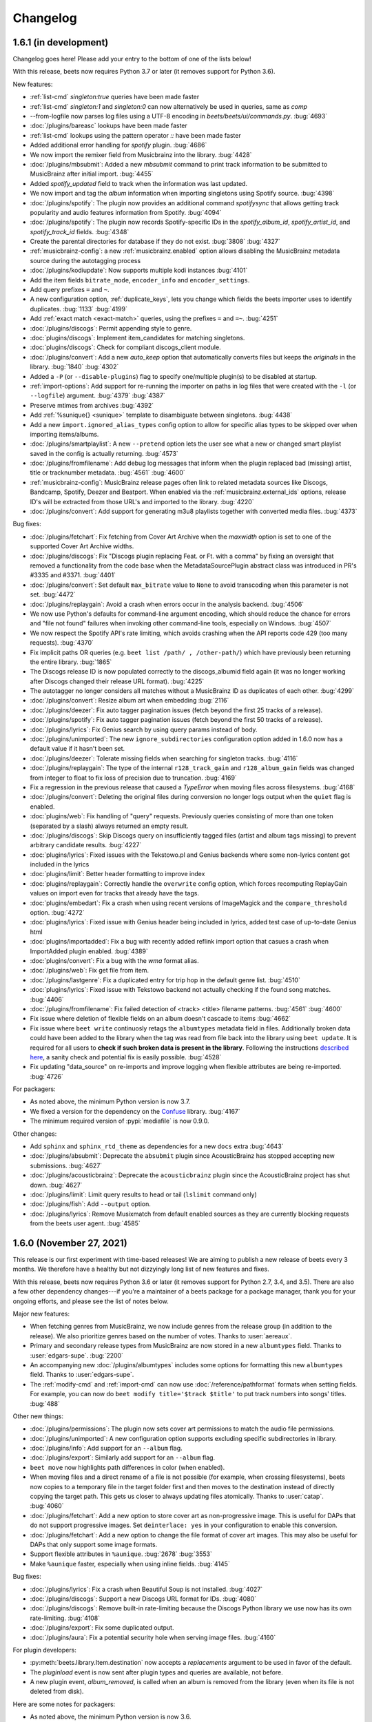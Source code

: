 Changelog
=========

1.6.1 (in development)
----------------------

Changelog goes here! Please add your entry to the bottom of one of the lists below!

With this release, beets now requires Python 3.7 or later (it removes support
for Python 3.6).

New features:

* :ref:`list-cmd` `singleton:true` queries have been made faster
* :ref:`list-cmd` `singleton:1` and `singleton:0` can now alternatively be used in queries, same as `comp`
* --from-logfile now parses log files using a UTF-8 encoding in `beets/beets/ui/commands.py`.
  :bug:`4693` 
* :doc:`/plugins/bareasc` lookups have been made faster
* :ref:`list-cmd` lookups using the pattern operator `::` have been made faster
* Added additional error handling for `spotify` plugin.
  :bug:`4686`
* We now import the remixer field from Musicbrainz into the library.
  :bug:`4428`
* :doc:`/plugins/mbsubmit`: Added a new `mbsubmit` command to print track information to be submitted to MusicBrainz after initial import.
  :bug:`4455`
* Added `spotify_updated` field to track when the information was last updated.
* We now import and tag the `album` information when importing singletons using Spotify source.
  :bug:`4398`
* :doc:`/plugins/spotify`: The plugin now provides an additional command
  `spotifysync` that allows getting track popularity and audio features
  information from Spotify.
  :bug:`4094`
* :doc:`/plugins/spotify`: The plugin now records Spotify-specific IDs in the
  `spotify_album_id`, `spotify_artist_id`, and `spotify_track_id` fields.
  :bug:`4348`
* Create the parental directories for database if they do not exist.
  :bug:`3808` :bug:`4327`
* :ref:`musicbrainz-config`: a new :ref:`musicbrainz.enabled` option allows disabling
  the MusicBrainz metadata source during the autotagging process
* :doc:`/plugins/kodiupdate`: Now supports multiple kodi instances
  :bug:`4101`
* Add the item fields ``bitrate_mode``, ``encoder_info`` and ``encoder_settings``.
* Add query prefixes ``=`` and ``~``.
* A new configuration option, :ref:`duplicate_keys`, lets you change which
  fields the beets importer uses to identify duplicates.
  :bug:`1133` :bug:`4199`
* Add :ref:`exact match <exact-match>` queries, using the prefixes ``=`` and
  ``=~``.
  :bug:`4251`
* :doc:`/plugins/discogs`: Permit appending style to genre.
* :doc:`plugins/discogs`: Implement item_candidates for matching singletons.
* :doc:`plugins/discogs`: Check for compliant discogs_client module.
* :doc:`/plugins/convert`: Add a new `auto_keep` option that automatically
  converts files but keeps the *originals* in the library.
  :bug:`1840` :bug:`4302`
* Added a ``-P`` (or ``--disable-plugins``) flag to specify one/multiple plugin(s) to be
  disabled at startup.
* :ref:`import-options`: Add support for re-running the importer on paths in
  log files that were created with the ``-l`` (or ``--logfile``) argument.
  :bug:`4379` :bug:`4387`
* Preserve mtimes from archives
  :bug:`4392`
* Add :ref:`%sunique{} <sunique>` template to disambiguate between singletons.
  :bug:`4438`
* Add a new ``import.ignored_alias_types`` config option to allow for
  specific alias types to be skipped over when importing items/albums.
* :doc:`/plugins/smartplaylist`: A new ``--pretend`` option lets the user see
  what a new or changed smart playlist saved in the config is actually
  returning.
  :bug:`4573`
* :doc:`/plugins/fromfilename`:  Add debug log messages that inform when the
  plugin replaced bad (missing) artist, title or tracknumber metadata.
  :bug:`4561` :bug:`4600`
* :ref:`musicbrainz-config`: MusicBrainz release pages often link to related
  metadata sources like Discogs, Bandcamp, Spotify, Deezer and Beatport. When
  enabled via the :ref:`musicbrainz.external_ids` options, release ID's will be
  extracted from those URL's and imported to the library.
  :bug:`4220`
* :doc:`/plugins/convert`: Add support for generating m3u8 playlists together
  with converted media files.
  :bug:`4373`

Bug fixes:

* :doc:`/plugins/fetchart`: Fix fetching from Cover Art Archive when the
  `maxwidth` option is set to one of the supported Cover Art Archive widths.
* :doc:`/plugins/discogs`: Fix "Discogs plugin replacing Feat. or Ft. with
  a comma" by fixing an oversight that removed a functionality from the code
  base when the MetadataSourcePlugin abstract class was introduced in PR's
  #3335 and #3371.
  :bug:`4401`
* :doc:`/plugins/convert`: Set default ``max_bitrate`` value to ``None`` to
  avoid transcoding when this parameter is not set. :bug:`4472`
* :doc:`/plugins/replaygain`: Avoid a crash when errors occur in the analysis
  backend.
  :bug:`4506`
* We now use Python's defaults for command-line argument encoding, which
  should reduce the chance for errors and "file not found" failures when
  invoking other command-line tools, especially on Windows.
  :bug:`4507`
* We now respect the Spotify API's rate limiting, which avoids crashing when the API reports code 429 (too many requests).
  :bug:`4370`
* Fix implicit paths OR queries (e.g. ``beet list /path/ , /other-path/``)
  which have previously been returning the entire library.
  :bug:`1865`
* The Discogs release ID is now populated correctly to the discogs_albumid
  field again (it was no longer working after Discogs changed their release URL
  format).
  :bug:`4225`
* The autotagger no longer considers all matches without a MusicBrainz ID as
  duplicates of each other.
  :bug:`4299`
* :doc:`/plugins/convert`: Resize album art when embedding
  :bug:`2116`
* :doc:`/plugins/deezer`: Fix auto tagger pagination issues (fetch beyond the
  first 25 tracks of a release).
* :doc:`/plugins/spotify`: Fix auto tagger pagination issues (fetch beyond the
  first 50 tracks of a release).
* :doc:`/plugins/lyrics`: Fix Genius search by using query params instead of body.
* :doc:`/plugins/unimported`: The new ``ignore_subdirectories`` configuration
  option added in 1.6.0 now has a default value if it hasn't been set.
* :doc:`/plugins/deezer`: Tolerate missing fields when searching for singleton
  tracks.
  :bug:`4116`
* :doc:`/plugins/replaygain`: The type of the internal ``r128_track_gain`` and
  ``r128_album_gain`` fields was changed from integer to float to fix loss of
  precision due to truncation.
  :bug:`4169`
* Fix a regression in the previous release that caused a `TypeError` when
  moving files across filesystems.
  :bug:`4168`
* :doc:`/plugins/convert`: Deleting the original files during conversion no
  longer logs output when the ``quiet`` flag is enabled.
* :doc:`plugins/web`: Fix handling of "query" requests. Previously queries
  consisting of more than one token (separated by a slash) always returned an
  empty result.
* :doc:`/plugins/discogs`: Skip Discogs query on insufficiently tagged files
  (artist and album tags missing) to prevent arbitrary candidate results.
  :bug:`4227`
* :doc:`plugins/lyrics`: Fixed issues with the Tekstowo.pl and Genius
  backends where some non-lyrics content got included in the lyrics
* :doc:`plugins/limit`: Better header formatting to improve index
* :doc:`plugins/replaygain`: Correctly handle the ``overwrite`` config option,
  which forces recomputing ReplayGain values on import even for tracks
  that already have the tags.
* :doc:`plugins/embedart`: Fix a crash when using recent versions of
  ImageMagick and the ``compare_threshold`` option.
  :bug:`4272`
* :doc:`plugins/lyrics`: Fixed issue with Genius header being included in lyrics,
  added test case of up-to-date Genius html
* :doc:`plugins/importadded`: Fix a bug with recently added reflink import option
  that casues a crash when ImportAdded plugin enabled.
  :bug:`4389`
* :doc:`plugins/convert`: Fix a bug with the `wma` format alias.
* :doc:`/plugins/web`: Fix get file from item.
* :doc:`/plugins/lastgenre`: Fix a duplicated entry for trip hop in the
  default genre list.
  :bug:`4510`
* :doc:`plugins/lyrics`: Fixed issue with Tekstowo backend not actually checking
  if the found song matches.
  :bug:`4406`
* :doc:`/plugins/fromfilename`: Fix failed detection of <track> <title>
  filename patterns.
  :bug:`4561` :bug:`4600`
* Fix issue where deletion of flexible fields on an album doesn't cascade to items
  :bug:`4662`
* Fix issue where ``beet write`` continuosly retags the ``albumtypes`` metadata
  field in files. Additionally broken data could have been added to the library
  when the tag was read from file back into the library using ``beet update``.
  It is required for all users to **check if such broken data is present in the
  library**. Following the instructions `described here
  <https://github.com/beetbox/beets/pull/4582#issuecomment-1445023493>`_, a
  sanity check and potential fix is easily possible. :bug:`4528`
* Fix updating "data_source" on re-imports and improve logging when flexible
  attributes are being re-imported.
  :bug:`4726`

For packagers:

* As noted above, the minimum Python version is now 3.7.
* We fixed a version for the dependency on the `Confuse`_ library.
  :bug:`4167`
* The minimum required version of :pypi:`mediafile` is now 0.9.0.

Other changes:

* Add ``sphinx`` and ``sphinx_rtd_theme`` as dependencies for a new ``docs`` extra
  :bug:`4643`
* :doc:`/plugins/absubmit`: Deprecate the ``absubmit`` plugin since
  AcousticBrainz has stopped accepting new submissions.
  :bug:`4627`
* :doc:`/plugins/acousticbrainz`: Deprecate the ``acousticbrainz`` plugin
  since the AcousticBrainz project has shut down.
  :bug:`4627`
* :doc:`/plugins/limit`: Limit query results to head or tail (``lslimit``
  command only)
* :doc:`/plugins/fish`: Add ``--output`` option.
* :doc:`/plugins/lyrics`: Remove Musixmatch from default enabled sources as
  they are currently blocking requests from the beets user agent.
  :bug:`4585`

1.6.0 (November 27, 2021)
-------------------------

This release is our first experiment with time-based releases! We are aiming
to publish a new release of beets every 3 months. We therefore have a healthy
but not dizzyingly long list of new features and fixes.

With this release, beets now requires Python 3.6 or later (it removes support
for Python 2.7, 3.4, and 3.5). There are also a few other dependency
changes---if you're a maintainer of a beets package for a package manager,
thank you for your ongoing efforts, and please see the list of notes below.

Major new features:

* When fetching genres from MusicBrainz, we now include genres from the
  release group (in addition to the release). We also prioritize genres based
  on the number of votes.
  Thanks to :user:`aereaux`.
* Primary and secondary release types from MusicBrainz are now stored in a new
  ``albumtypes`` field.
  Thanks to :user:`edgars-supe`.
  :bug:`2200`
* An accompanying new :doc:`/plugins/albumtypes` includes some options for
  formatting this new ``albumtypes`` field.
  Thanks to :user:`edgars-supe`.
* The :ref:`modify-cmd` and :ref:`import-cmd` can now use
  :doc:`/reference/pathformat` formats when setting fields.
  For example, you can now do ``beet modify title='$track $title'`` to put
  track numbers into songs' titles.
  :bug:`488`

Other new things:

* :doc:`/plugins/permissions`: The plugin now sets cover art permissions to
  match the audio file permissions.
* :doc:`/plugins/unimported`: A new configuration option supports excluding
  specific subdirectories in library.
* :doc:`/plugins/info`: Add support for an ``--album`` flag.
* :doc:`/plugins/export`: Similarly add support for an ``--album`` flag.
* ``beet move`` now highlights path differences in color (when enabled).
* When moving files and a direct rename of a file is not possible (for
  example, when crossing filesystems), beets now copies to a temporary file in
  the target folder first and then moves to the destination instead of
  directly copying the target path. This gets us closer to always updating
  files atomically.
  Thanks to :user:`catap`.
  :bug:`4060`
* :doc:`/plugins/fetchart`: Add a new option to store cover art as
  non-progressive image. This is useful for DAPs that do not support
  progressive images. Set ``deinterlace: yes`` in your configuration to enable
  this conversion.
* :doc:`/plugins/fetchart`: Add a new option to change the file format of
  cover art images. This may also be useful for DAPs that only support some
  image formats.
* Support flexible attributes in ``%aunique``.
  :bug:`2678` :bug:`3553`
* Make ``%aunique`` faster, especially when using inline fields.
  :bug:`4145`

Bug fixes:

* :doc:`/plugins/lyrics`: Fix a crash when Beautiful Soup is not installed.
  :bug:`4027`
* :doc:`/plugins/discogs`: Support a new Discogs URL format for IDs.
  :bug:`4080`
* :doc:`/plugins/discogs`: Remove built-in rate-limiting because the Discogs
  Python library we use now has its own rate-limiting.
  :bug:`4108`
* :doc:`/plugins/export`: Fix some duplicated output.
* :doc:`/plugins/aura`: Fix a potential security hole when serving image
  files.
  :bug:`4160`

For plugin developers:

* :py:meth:`beets.library.Item.destination` now accepts a `replacements`
  argument to be used in favor of the default.
* The `pluginload` event is now sent after plugin types and queries are
  available, not before.
* A new plugin event, `album_removed`, is called when an album is removed from
  the library (even when its file is not deleted from disk).

Here are some notes for packagers:

* As noted above, the minimum Python version is now 3.6.
* We fixed a flaky test, named `test_album_art` in the `test_zero.py` file,
  that some distributions had disabled. Disabling this test should no longer
  be necessary.
  :bug:`4037` :bug:`4038`
* This version of beets no longer depends on the `six`_ library.
  :bug:`4030`
* The `gmusic` plugin was removed since Google Play Music has been shut down.
  Thus, the optional dependency on `gmusicapi` does not exist anymore.
  :bug:`4089`


1.5.0 (August 19, 2021)
-----------------------

This long overdue release of beets includes far too many exciting and useful
features than could ever be satisfactorily enumerated.
As a technical detail, it also introduces two new external libraries:
`MediaFile`_ and `Confuse`_ used to be part of beets but are now reusable
dependencies---packagers, please take note.
Finally, this is the last version of beets where we intend to support Python
2.x and 3.5; future releases will soon require Python 3.6.

One non-technical change is that we moved our official ``#beets`` home
on IRC from freenode to `Libera.Chat`_.

.. _Libera.Chat: https://libera.chat/

Major new features:

* Fields in queries now fall back to an item's album and check its fields too.
  Notably, this allows querying items by an album's attribute: in other words,
  ``beet list foo:bar`` will not only find tracks with the `foo` attribute; it
  will also find tracks *on albums* that have the `foo` attribute. This may be
  particularly useful in the :ref:`path-format-config`, which matches
  individual items to decide which path to use.
  Thanks to :user:`FichteFoll`.
  :bug:`2797` :bug:`2988`
* A new :ref:`reflink` config option instructs the importer to create fast,
  copy-on-write file clones on filesystems that support them. Thanks to
  :user:`rubdos`.
* A new :doc:`/plugins/unimported` lets you find untracked files in your
  library directory.
* The :doc:`/plugins/aura` has arrived! Try out the future of remote music
  library access today.
* We now fetch information about `works`_ from MusicBrainz.
  MusicBrainz matches provide the fields ``work`` (the title), ``mb_workid``
  (the MBID), and ``work_disambig`` (the disambiguation string).
  Thanks to :user:`dosoe`.
  :bug:`2580` :bug:`3272`
* A new :doc:`/plugins/parentwork` gets information about the original work,
  which is useful for classical music.
  Thanks to :user:`dosoe`.
  :bug:`2580` :bug:`3279`
* :doc:`/plugins/bpd`: BPD now supports most of the features of version 0.16
  of the MPD protocol. This is enough to get it talking to more complicated
  clients like ncmpcpp, but there are still some incompatibilities, largely due
  to MPD commands we don't support yet. (Let us know if you find an MPD client
  that doesn't get along with BPD!)
  :bug:`3214` :bug:`800`
* A new :doc:`/plugins/deezer` can autotag tracks and albums using the
  `Deezer`_ database.
  Thanks to :user:`rhlahuja`.
  :bug:`3355`
* A new :doc:`/plugins/bareasc` provides a new query type: "bare ASCII"
  queries that ignore accented characters, treating them as though they
  were plain ASCII characters. Use the ``#`` prefix with :ref:`list-cmd` or
  other commands. :bug:`3882`
* :doc:`/plugins/fetchart`: The plugin can now get album art from `last.fm`_.
  :bug:`3530`
* :doc:`/plugins/web`: The API now supports the HTTP `DELETE` and `PATCH`
  methods for modifying items.
  They are disabled by default; set ``readonly: no`` in your configuration
  file to enable modification via the API.
  :bug:`3870`

Other new things:

* ``beet remove`` now also allows interactive selection of items from the query,
  similar to ``beet modify``.
* Enable HTTPS for MusicBrainz by default and add configuration option
  `https` for custom servers. See :ref:`musicbrainz-config` for more details.
* :doc:`/plugins/mpdstats`: Add a new `strip_path` option to help build the
  right local path from MPD information.
* :doc:`/plugins/convert`: Conversion can now parallelize conversion jobs on
  Python 3.
* :doc:`/plugins/lastgenre`: Add a new `title_case` config option to make
  title-case formatting optional.
* There's a new message when running ``beet config`` when there's no available
  configuration file.
  :bug:`3779`
* When importing a duplicate album, the prompt now says "keep all" instead of
  "keep both" to reflect that there may be more than two albums involved.
  :bug:`3569`
* :doc:`/plugins/chroma`: The plugin now updates file metadata after
  generating fingerprints through the `submit` command.
* :doc:`/plugins/lastgenre`: Added more heavy metal genres to the built-in
  genre filter lists.
* A new :doc:`/plugins/subsonicplaylist` can import playlists from a Subsonic
  server.
* :doc:`/plugins/subsonicupdate`: The plugin now automatically chooses between
  token- and password-based authentication based on the server version.
* A new :ref:`extra_tags` configuration option lets you use more metadata in
  MusicBrainz queries to further narrow the search.
* A new :doc:`/plugins/fish` adds `Fish shell`_ tab autocompletion to beets.
* :doc:`plugins/fetchart` and :doc:`plugins/embedart`: Added a new ``quality``
  option that controls the quality of the image output when the image is
  resized.
* :doc:`plugins/keyfinder`: Added support for `keyfinder-cli`_.
  Thanks to :user:`BrainDamage`.
* :doc:`plugins/fetchart`: Added a new ``high_resolution`` config option to
  allow downloading of higher resolution iTunes artwork (at the expense of
  file size).
  :bug:`3391`
* :doc:`plugins/discogs`: The plugin applies two new fields: `discogs_labelid`
  and `discogs_artistid`.
  :bug:`3413`
* :doc:`/plugins/export`: Added a new ``-f`` (``--format``) flag,
  which can export your data as JSON, JSON lines, CSV, or XML.
  Thanks to :user:`austinmm`.
  :bug:`3402`
* :doc:`/plugins/convert`: Added a new ``-l`` (``--link``) flag and ``link``
  option as well as the ``-H`` (``--hardlink``) flag and ``hardlink``
  option, which symlink or hardlink files that do not need to
  be converted (instead of copying them).
  :bug:`2324`
* :doc:`/plugins/replaygain`: The plugin now supports a ``per_disc`` option
  that enables calculation of album ReplayGain on disc level instead of album
  level.
  Thanks to :user:`samuelnilsson`.
  :bug:`293`
* :doc:`/plugins/replaygain`: The new ``ffmpeg`` ReplayGain backend supports
  ``R128_`` tags.
  :bug:`3056`
* :doc:`plugins/replaygain`: A new ``r128_targetlevel`` configuration option
  defines the reference volume for files using ``R128_`` tags. ``targetlevel``
  only configures the reference volume for ``REPLAYGAIN_`` files.
  :bug:`3065`
* :doc:`/plugins/discogs`: The plugin now collects the "style" field.
  Thanks to :user:`thedevilisinthedetails`.
  :bug:`2579` :bug:`3251`
* :doc:`/plugins/absubmit`: By default, the plugin now avoids re-analyzing
  files that already have AcousticBrainz data.
  There are new ``force`` and ``pretend`` options to help control this new
  behavior.
  Thanks to :user:`SusannaMaria`.
  :bug:`3318`
* :doc:`/plugins/discogs`: The plugin now also gets genre information and a
  new ``discogs_albumid`` field from the Discogs API.
  Thanks to :user:`thedevilisinthedetails`.
  :bug:`465` :bug:`3322`
* :doc:`/plugins/acousticbrainz`: The plugin now fetches two more additional
  fields: ``moods_mirex`` and ``timbre``.
  Thanks to :user:`malcops`.
  :bug:`2860`
* :doc:`/plugins/playlist` and :doc:`/plugins/smartplaylist`: A new
  ``forward_slash`` config option facilitates compatibility with MPD on
  Windows.
  Thanks to :user:`MartyLake`.
  :bug:`3331` :bug:`3334`
* The `data_source` field, which indicates which metadata source was used
  during an autotagging import, is now also applied as an album-level flexible
  attribute.
  :bug:`3350` :bug:`1693`
* :doc:`/plugins/beatport`: The plugin now gets the musical key, BPM, and
  genre for each track.
  :bug:`2080`
* A new :doc:`/plugins/bpsync` can synchronize metadata changes from the
  Beatport database (like the existing :doc:`/plugins/mbsync` for MusicBrainz).
* :doc:`/plugins/hook`: The plugin now treats non-zero exit codes as errors.
  :bug:`3409`
* :doc:`/plugins/subsonicupdate`: A new ``url`` configuration replaces the
  older (and now deprecated) separate ``host``, ``port``, and ``contextpath``
  config options. As a consequence, the plugin can now talk to Subsonic over
  HTTPS.
  Thanks to :user:`jef`.
  :bug:`3449`
* :doc:`/plugins/discogs`: The new ``index_tracks`` option enables
  incorporation of work names and intra-work divisions into imported track
  titles.
  Thanks to :user:`cole-miller`.
  :bug:`3459`
* :doc:`/plugins/web`: The query API now interprets backslashes as path
  separators to support path queries.
  Thanks to :user:`nmeum`.
  :bug:`3567`
* ``beet import`` now handles tar archives with bzip2 or gzip compression.
  :bug:`3606`
* ``beet import`` *also* now handles 7z archives, via the `py7zr`_ library.
  Thanks to :user:`arogl`.
  :bug:`3906`
* :doc:`/plugins/plexupdate`: Added an option to use a secure connection to
  Plex server, and to ignore certificate validation errors if necessary.
  :bug:`2871`
* :doc:`/plugins/convert`: A new ``delete_originals`` configuration option can
  delete the source files after conversion during import.
  Thanks to :user:`logan-arens`.
  :bug:`2947`
* There is a new ``--plugins`` (or ``-p``) CLI flag to specify a list of
  plugins to load.
* A new :ref:`genres` option fetches genre information from MusicBrainz. This
  functionality depends on functionality that is currently unreleased in the
  `python-musicbrainzngs`_ library: see PR `#266
  <https://github.com/alastair/python-musicbrainzngs/pull/266>`_.
  Thanks to :user:`aereaux`.
* :doc:`/plugins/replaygain`: Analysis now happens in parallel using the
  ``command`` and ``ffmpeg`` backends.
  :bug:`3478`
* :doc:`plugins/replaygain`: The bs1770gain backend is removed.
  Thanks to :user:`SamuelCook`.
* Added ``trackdisambig`` which stores the recording disambiguation from
  MusicBrainz for each track.
  :bug:`1904`
* :doc:`plugins/fetchart`: The new ``max_filesize`` configuration sets a
  maximum target image file size.
* :doc:`/plugins/badfiles`: Checkers can now run during import with the
  ``check_on_import`` config option.
* :doc:`/plugins/export`: The plugin is now much faster when using the
  `--include-keys` option is used.
  Thanks to :user:`ssssam`.
* The importer's :ref:`set_fields` option now saves all updated fields to
  on-disk metadata.
  :bug:`3925` :bug:`3927`
* We now fetch ISRC identifiers from MusicBrainz.
  Thanks to :user:`aereaux`.
* :doc:`/plugins/metasync`: The plugin now also fetches the "Date Added" field
  from iTunes databases and stores it in the ``itunes_dateadded`` field.
  Thanks to :user:`sandersantema`.
* :doc:`/plugins/lyrics`: Added a new Tekstowo.pl lyrics provider. Thanks to
  various people for the implementation and for reporting issues with the
  initial version.
  :bug:`3344` :bug:`3904` :bug:`3905` :bug:`3994`
* ``beet update`` will now confirm that the user still wants to update if
  their library folder cannot be found, preventing the user from accidentally
  wiping out their beets database.
  Thanks to user: `logan-arens`.
  :bug:`1934`

Fixes:

* Adapt to breaking changes in Python's ``ast`` module in Python 3.8.
* :doc:`/plugins/beatport`: Fix the assignment of the `genre` field, and
  rename `musical_key` to `initial_key`.
  :bug:`3387`
* :doc:`/plugins/lyrics`: Fixed the Musixmatch backend for lyrics pages when
  lyrics are divided into multiple elements on the webpage, and when the
  lyrics are missing.
* :doc:`/plugins/web`: Allow use of the backslash character in regex queries.
  :bug:`3867`
* :doc:`/plugins/web`: Fixed a small bug that caused the album art path to be
  redacted even when ``include_paths`` option is set.
  :bug:`3866`
* :doc:`/plugins/discogs`: Fixed a bug with the ``index_tracks`` option that
  sometimes caused the index to be discarded. Also, remove the extra semicolon
  that was added when there is no index track.
* :doc:`/plugins/subsonicupdate`: The API client was using the `POST` method
  rather the `GET` method.
  Also includes better exception handling, response parsing, and tests.
* :doc:`/plugins/the`: Fixed incorrect regex for "the" that matched any
  3-letter combination of the letters t, h, e.
  :bug:`3701`
* :doc:`/plugins/fetchart`: Fixed a bug that caused the plugin to not take
  environment variables, such as proxy servers, into account when making
  requests.
  :bug:`3450`
* :doc:`/plugins/fetchart`: Temporary files for fetched album art that fail
  validation are now removed.
* :doc:`/plugins/inline`: In function-style field definitions that refer to
  flexible attributes, values could stick around from one function invocation
  to the next. This meant that, when displaying a list of objects, later
  objects could seem to reuse values from earlier objects when they were
  missing a value for a given field. These values are now properly undefined.
  :bug:`2406`
* :doc:`/plugins/bpd`: Seeking by fractions of a second now works as intended,
  fixing crashes in MPD clients like mpDris2 on seek.
  The ``playlistid`` command now works properly in its zero-argument form.
  :bug:`3214`
* :doc:`/plugins/replaygain`: Fix a Python 3 incompatibility in the Python
  Audio Tools backend.
  :bug:`3305`
* :doc:`/plugins/importadded`: Fixed a crash that occurred when the
  ``after_write`` signal was emitted.
  :bug:`3301`
* :doc:`plugins/replaygain`: Fix the storage format for R128 gain tags.
  :bug:`3311` :bug:`3314`
* :doc:`/plugins/discogs`: Fixed a crash that occurred when the master URI
  isn't set in the API response.
  :bug:`2965` :bug:`3239`
* :doc:`/plugins/spotify`: Fix handling of year-only release dates
  returned by the Spotify albums API.
  Thanks to :user:`rhlahuja`.
  :bug:`3343`
* Fixed a bug that caused the UI to display incorrect track numbers for tracks
  with index 0 when the ``per_disc_numbering`` option was set.
  :bug:`3346`
* ``none_rec_action`` does not import automatically when ``timid`` is enabled.
  Thanks to :user:`RollingStar`.
  :bug:`3242`
* Fix a bug that caused a crash when tagging items with the beatport plugin.
  :bug:`3374`
* ``beet import`` now logs which files are ignored when in debug mode.
  :bug:`3764`
* :doc:`/plugins/bpd`: Fix the transition to next track when in consume mode.
  Thanks to :user:`aereaux`.
  :bug:`3437`
* :doc:`/plugins/lyrics`: Fix a corner-case with Genius lowercase artist names
  :bug:`3446`
* :doc:`/plugins/parentwork`: Don't save tracks when nothing has changed.
  :bug:`3492`
* Added a warning when configuration files defined in the `include` directive
  of the configuration file fail to be imported.
  :bug:`3498`
* Added normalization to integer values in the database, which should avoid
  problems where fields like ``bpm`` would sometimes store non-integer values.
  :bug:`762` :bug:`3507` :bug:`3508`
* Fix a crash when querying for null values.
  :bug:`3516` :bug:`3517`
* :doc:`/plugins/lyrics`: Tolerate a missing lyrics div in the Genius scraper.
  Thanks to :user:`thejli21`.
  :bug:`3535` :bug:`3554`
* :doc:`/plugins/lyrics`: Use the artist sort name to search for lyrics, which
  can help find matches when the artist name has special characters.
  Thanks to :user:`hashhar`.
  :bug:`3340` :bug:`3558`
* :doc:`/plugins/replaygain`: Trying to calculate volume gain for an album
  consisting of some formats using ``ReplayGain`` and some using ``R128``
  will no longer crash; instead it is skipped and and a message is logged.
  The log message has also been rewritten for to improve clarity.
  Thanks to :user:`autrimpo`.
  :bug:`3533`
* :doc:`/plugins/lyrics`: Adapt the Genius backend to changes in markup to
  reduce the scraping failure rate.
  :bug:`3535` :bug:`3594`
* :doc:`/plugins/lyrics`: Fix a crash when writing ReST files for a query
  without results or fetched lyrics.
  :bug:`2805`
* :doc:`/plugins/fetchart`: Attempt to fetch pre-resized thumbnails from Cover
  Art Archive if the ``maxwidth`` option matches one of the sizes supported by
  the Cover Art Archive API.
  Thanks to :user:`trolley`.
  :bug:`3637`
* :doc:`/plugins/ipfs`: Fix Python 3 compatibility.
  Thanks to :user:`musoke`.
  :bug:`2554`
* Fix a bug that caused metadata starting with something resembling a drive
  letter to be incorrectly split into an extra directory after the colon.
  :bug:`3685`
* :doc:`/plugins/mpdstats`: Don't record a skip when stopping MPD, as MPD keeps
  the current track in the queue.
  Thanks to :user:`aereaux`.
  :bug:`3722`
* String-typed fields are now normalized to string values, avoiding an
  occasional crash when using both the :doc:`/plugins/fetchart` and the
  :doc:`/plugins/discogs` together.
  :bug:`3773` :bug:`3774`
* Fix a bug causing PIL to generate poor quality JPEGs when resizing artwork.
  :bug:`3743`
* :doc:`plugins/keyfinder`: Catch output from ``keyfinder-cli`` that is missing key.
  :bug:`2242`
* :doc:`plugins/replaygain`: Disable parallel analysis on import by default.
  :bug:`3819`
* :doc:`/plugins/mpdstats`: Fix Python 2/3 compatibility
  :bug:`3798`
* :doc:`/plugins/discogs`: Replace the deprecated official `discogs-client`
  library with the community supported `python3-discogs-client`_ library.
  :bug:`3608`
* :doc:`/plugins/chroma`: Fixed submitting AcoustID information for tracks
  that already have a fingerprint.
  :bug:`3834`
* Allow equals within the value part of the ``--set`` option to the ``beet
  import`` command.
  :bug:`2984`
* Duplicates can now generate checksums. Thanks :user:`wisp3rwind`
  for the pointer to how to solve. Thanks to :user:`arogl`.
  :bug:`2873`
* Templates that use ``%ifdef`` now produce the expected behavior when used in
  conjunction with non-string fields from the :doc:`/plugins/types`.
  :bug:`3852`
* :doc:`/plugins/lyrics`: Fix crashes when a website could not be retrieved,
  affecting at least the Genius source.
  :bug:`3970`
* :doc:`/plugins/duplicates`: Fix a crash when running the ``dup`` command with
  a query that returns no results.
  :bug:`3943`
* :doc:`/plugins/beatport`: Fix the default assignment of the musical key.
  :bug:`3377`
* :doc:`/plugins/lyrics`: Improved searching on the Genius backend when the
  artist contains special characters.
  :bug:`3634`
* :doc:`/plugins/parentwork`: Also get the composition date of the parent work,
  instead of just the child work.
  Thanks to :user:`aereaux`.
  :bug:`3650`
* :doc:`/plugins/lyrics`: Fix a bug in the heuristic for detecting valid
  lyrics in the Google source.
  :bug:`2969`
* :doc:`/plugins/thumbnails`: Fix a crash due to an incorrect string type on
  Python 3.
  :bug:`3360`
* :doc:`/plugins/fetchart`: The Cover Art Archive source now iterates over
  all front images instead of blindly selecting the first one.
* :doc:`/plugins/lyrics`: Removed the LyricWiki source (the site shut down on
  21/09/2020).
* :doc:`/plugins/subsonicupdate`: The plugin is now functional again. A new
  `auth` configuration option is required in the configuration to specify the
  flavor of authentication to use.
  :bug:`4002`

For plugin developers:

* `MediaFile`_ has been split into a standalone project. Where you used to do
  ``from beets import mediafile``, now just do ``import mediafile``. Beets
  re-exports MediaFile at the old location for backwards-compatibility, but a
  deprecation warning is raised if you do this since we might drop this wrapper
  in a future release.
* Similarly, we've replaced beets' configuration library (previously called
  Confit) with a standalone version called `Confuse`_. Where you used to do
  ``from beets.util import confit``, now just do ``import confuse``. The code
  is almost identical apart from the name change. Again, we'll re-export at the
  old location (with a deprecation warning) for backwards compatibility, but
  we might stop doing this in a future release.
* ``beets.util.command_output`` now returns a named tuple containing both the
  standard output and the standard error data instead of just stdout alone.
  Client code will need to access the ``stdout`` attribute on the return
  value.
  Thanks to :user:`zsinskri`.
  :bug:`3329`
* There were sporadic failures in ``test.test_player``. Hopefully these are
  fixed. If they resurface, please reopen the relevant issue.
  :bug:`3309` :bug:`3330`
* The ``beets.plugins.MetadataSourcePlugin`` base class has been added to
  simplify development of plugins which query album, track, and search
  APIs to provide metadata matches for the importer. Refer to the
  :doc:`/plugins/spotify` and the :doc:`/plugins/deezer` for examples of using
  this template class.
  :bug:`3355`
* Accessing fields on an `Item` now falls back to the album's
  attributes. So, for example, ``item.foo`` will first look for a field `foo` on
  `item` and, if it doesn't exist, next tries looking for a field named `foo`
  on the album that contains `item`. If you specifically want to access an
  item's attributes, use ``Item.get(key, with_album=False)``. :bug:`2988`
* ``Item.keys`` also has a ``with_album`` argument now, defaulting to ``True``.
* A ``revision`` attribute has been added to ``Database``. It is increased on
  every transaction that mutates it. :bug:`2988`
* The classes ``AlbumInfo`` and ``TrackInfo`` now convey arbitrary attributes
  instead of a fixed, built-in set of field names (which was important to
  address :bug:`1547`).
  Thanks to :user:`dosoe`.
* Two new events, ``mb_album_extract`` and ``mb_track_extract``, let plugins
  add new fields based on MusicBrainz data. Thanks to :user:`dosoe`.

For packagers:

* Beets' library for manipulating media file metadata has now been split to a
  standalone project called `MediaFile`_, released as :pypi:`mediafile`. Beets
  now depends on this new package. Beets now depends on Mutagen transitively
  through MediaFile rather than directly, except in the case of one of beets'
  plugins (in particular, the :doc:`/plugins/scrub`).
* Beets' library for configuration has been split into a standalone project
  called `Confuse`_, released as :pypi:`confuse`. Beets now depends on this
  package. Confuse has existed separately for some time and is used by
  unrelated projects, but until now we've been bundling a copy within beets.
* We attempted to fix an unreliable test, so a patch to `skip <https://sources.debian.org/src/beets/1.4.7-2/debian/patches/skip-broken-test/>`_
  or `repair <https://build.opensuse.org/package/view_file/openSUSE:Factory/beets/fix_test_command_line_option_relative_to_working_dir.diff?expand=1>`_
  the test may no longer be necessary.
* This version drops support for Python 3.4.
* We have removed an optional dependency on bs1770gain.

.. _Fish shell: https://fishshell.com/
.. _MediaFile: https://github.com/beetbox/mediafile
.. _Confuse: https://github.com/beetbox/confuse
.. _works: https://musicbrainz.org/doc/Work
.. _Deezer: https://www.deezer.com
.. _keyfinder-cli: https://github.com/EvanPurkhiser/keyfinder-cli
.. _last.fm: https://last.fm
.. _python3-discogs-client: https://github.com/joalla/discogs_client
.. _py7zr: https://pypi.org/project/py7zr/


1.4.9 (May 30, 2019)
--------------------

This small update is part of our attempt to release new versions more often!
There are a few important fixes, and we're clearing the deck for a change to
beets' dependencies in the next version.

The new feature is:

* You can use the `NO_COLOR`_ environment variable to disable terminal colors.
  :bug:`3273`

There are some fixes in this release:

* Fix a regression in the last release that made the image resizer fail to
  detect older versions of ImageMagick.
  :bug:`3269`
* :doc:`/plugins/gmusic`: The ``oauth_file`` config option now supports more
  flexible path values, including ``~`` for the home directory.
  :bug:`3270`
* :doc:`/plugins/gmusic`: Fix a crash when using version 12.0.0 or later of
  the ``gmusicapi`` module.
  :bug:`3270`
* Fix an incompatibility with Python 3.8's AST changes.
  :bug:`3278`

Here's a note for packagers:

* ``pathlib`` is now an optional test dependency on Python 3.4+, removing the
  need for `a Debian patch <https://sources.debian.org/src/beets/1.4.7-2/debian/patches/pathlib-is-stdlib/>`_.
  :bug:`3275`

.. _NO_COLOR: https://no-color.org


1.4.8 (May 16, 2019)
--------------------

This release is far too long in coming, but it's a good one. There is the
usual torrent of new features and a ridiculously long line of fixes, but there
are also some crucial maintenance changes.
We officially support Python 3.7 and 3.8, and some performance optimizations
can (anecdotally) make listing your library more than three times faster than
in the previous version.

The new core features are:

* A new :ref:`config-aunique` configuration option allows setting default
  options for the :ref:`aunique` template function.
* The ``albumdisambig`` field no longer includes the MusicBrainz release group
  disambiguation comment. A new ``releasegroupdisambig`` field has been added.
  :bug:`3024`
* The :ref:`modify-cmd` command now allows resetting fixed attributes. For
  example, ``beet modify -a artist:beatles artpath!`` resets ``artpath``
  attribute from matching albums back to the default value.
  :bug:`2497`
* A new importer option, :ref:`ignore_data_tracks`, lets you skip audio tracks
  contained in data files. :bug:`3021`

There are some new plugins:

* The :doc:`/plugins/playlist` can query the beets library using M3U playlists.
  Thanks to :user:`Holzhaus` and :user:`Xenopathic`.
  :bug:`123` :bug:`3145`
* The :doc:`/plugins/loadext` allows loading of SQLite extensions, primarily
  for use with the ICU SQLite extension for internationalization.
  :bug:`3160` :bug:`3226`
* The :doc:`/plugins/subsonicupdate` can automatically update your Subsonic
  library.
  Thanks to :user:`maffo999`.
  :bug:`3001`

And many improvements to existing plugins:

* :doc:`/plugins/lastgenre`: Added option ``-A`` to match individual tracks
  and singletons.
  :bug:`3220` :bug:`3219`
* :doc:`/plugins/play`: The plugin can now emit a UTF-8 BOM, fixing some
  issues with foobar2000 and Winamp.
  Thanks to :user:`mz2212`.
  :bug:`2944`
* :doc:`/plugins/gmusic`:
   * Add a new option to automatically upload to Google Play Music library on
     track import.
     Thanks to :user:`shuaiscott`.
   * Add new options for Google Play Music authentication.
     Thanks to :user:`thetarkus`.
     :bug:`3002`
* :doc:`/plugins/replaygain`: ``albumpeak`` on large collections is calculated
  as the average, not the maximum.
  :bug:`3008` :bug:`3009`
* :doc:`/plugins/chroma`:
   * Now optionally has a bias toward looking up more relevant releases
     according to the :ref:`preferred` configuration options.
     Thanks to :user:`archer4499`.
     :bug:`3017`
   * Fingerprint values are now properly stored as strings, which prevents
     strange repeated output when running ``beet write``.
     Thanks to :user:`Holzhaus`.
     :bug:`3097` :bug:`2942`
* :doc:`/plugins/convert`: The plugin now has an ``id3v23`` option that allows
  you to override the global ``id3v23`` option.
  Thanks to :user:`Holzhaus`.
  :bug:`3104`
* :doc:`/plugins/spotify`:
   * The plugin now uses OAuth for authentication to the Spotify API.
     Thanks to :user:`rhlahuja`.
     :bug:`2694` :bug:`3123`
   * The plugin now works as an import metadata
     provider: you can match tracks and albums using the Spotify database.
     Thanks to :user:`rhlahuja`.
     :bug:`3123`
* :doc:`/plugins/ipfs`: The plugin now supports a ``nocopy`` option which
  passes that flag to ipfs.
  Thanks to :user:`wildthyme`.
* :doc:`/plugins/discogs`: The plugin now has rate limiting for the Discogs API.
  :bug:`3081`
* :doc:`/plugins/mpdstats`, :doc:`/plugins/mpdupdate`: These plugins now use
  the ``MPD_PORT`` environment variable if no port is specified in the
  configuration file.
  :bug:`3223`
* :doc:`/plugins/bpd`:
   * MPD protocol commands ``consume`` and ``single`` are now supported along
     with updated semantics for ``repeat`` and ``previous`` and new fields for
     ``status``. The bpd server now understands and ignores some additional
     commands.
     :bug:`3200` :bug:`800`
   * MPD protocol command ``idle`` is now supported, allowing the MPD version
     to be bumped to 0.14.
     :bug:`3205` :bug:`800`
   * MPD protocol command ``decoders`` is now supported.
     :bug:`3222`
   * The plugin now uses the main beets logging system.
     The special-purpose ``--debug`` flag has been removed.
     Thanks to :user:`arcresu`.
     :bug:`3196`
* :doc:`/plugins/mbsync`: The plugin no longer queries MusicBrainz when either
  the ``mb_albumid`` or ``mb_trackid`` field is invalid.
  See also the discussion on `Google Groups`_
  Thanks to :user:`arogl`.
* :doc:`/plugins/export`: The plugin now also exports ``path`` field if the user
  explicitly specifies it with ``-i`` parameter. This only works when exporting
  library fields.
  :bug:`3084`
* :doc:`/plugins/acousticbrainz`: The plugin now declares types for all its
  fields, which enables easier querying and avoids a problem where very small
  numbers would be stored as strings.
  Thanks to :user:`rain0r`.
  :bug:`2790` :bug:`3238`

.. _Google Groups: https://groups.google.com/forum/#!searchin/beets-users/mbsync|sort:date/beets-users/iwCF6bNdh9A/i1xl4Gx8BQAJ

Some improvements have been focused on improving beets' performance:

* Querying the library is now faster:
    * We only convert fields that need to be displayed.
      Thanks to :user:`pprkut`.
      :bug:`3089`
    * We now compile templates once and reuse them instead of recompiling them
      to print out each matching object.
      Thanks to :user:`SimonPersson`.
      :bug:`3258`
    * Querying the library for items is now faster, for all queries that do not
      need to access album level properties. This was implemented by lazily
      fetching the album only when needed.
      Thanks to :user:`SimonPersson`.
      :bug:`3260`
* :doc:`/plugins/absubmit`, :doc:`/plugins/badfiles`: Analysis now works in
  parallel (on Python 3 only).
  Thanks to :user:`bemeurer`.
  :bug:`2442` :bug:`3003`
* :doc:`/plugins/mpdstats`: Use the ``currentsong`` MPD command instead of
  ``playlist`` to get the current song, improving performance when the playlist
  is long.
  Thanks to :user:`ray66`.
  :bug:`3207` :bug:`2752`

Several improvements are related to usability:

* The disambiguation string for identifying albums in the importer now shows
  the catalog number.
  Thanks to :user:`8h2a`.
  :bug:`2951`
* Added whitespace padding to missing tracks dialog to improve readability.
  Thanks to :user:`jams2`.
  :bug:`2962`
* The :ref:`move-cmd` command now lists the number of items already in-place.
  Thanks to :user:`RollingStar`.
  :bug:`3117`
* Modify selection can now be applied early without selecting every item.
  :bug:`3083`
* Beets now emits more useful messages during startup if SQLite returns an error. The
  SQLite error message is now attached to the beets message.
  :bug:`3005`
* Fixed a confusing typo when the :doc:`/plugins/convert` plugin copies the art
  covers.
  :bug:`3063`

Many fixes have been focused on issues where beets would previously crash:

* Avoid a crash when archive extraction fails during import.
  :bug:`3041`
* Missing album art file during an update no longer causes a fatal exception
  (instead, an error is logged and the missing file path is removed from the
  library).
  :bug:`3030`
* When updating the database, beets no longer tries to move album art twice.
  :bug:`3189`
* Fix an unhandled exception when pruning empty directories.
  :bug:`1996` :bug:`3209`
* :doc:`/plugins/fetchart`: Added network connection error handling to backends
  so that beets won't crash if a request fails.
  Thanks to :user:`Holzhaus`.
  :bug:`1579`
* :doc:`/plugins/badfiles`: Avoid a crash when the underlying tool emits
  undecodable output.
  :bug:`3165`
* :doc:`/plugins/beatport`: Avoid a crash when the server produces an error.
  :bug:`3184`
* :doc:`/plugins/bpd`: Fix crashes in the bpd server during exception handling.
  :bug:`3200`
* :doc:`/plugins/bpd`: Fix a crash triggered when certain clients tried to list
  the albums belonging to a particular artist.
  :bug:`3007` :bug:`3215`
* :doc:`/plugins/replaygain`: Avoid a crash when the ``bs1770gain`` tool emits
  malformed XML.
  :bug:`2983` :bug:`3247`

There are many fixes related to compatibility with our dependencies including
addressing changes interfaces:

* On Python 2, pin the :pypi:`jellyfish` requirement to version 0.6.0 for
  compatibility.
* Fix compatibility with Python 3.7 and its change to a name in the
  :stdlib:`re` module.
  :bug:`2978`
* Fix several uses of deprecated standard-library features on Python 3.7.
  Thanks to :user:`arcresu`.
  :bug:`3197`
* Fix compatibility with pre-release versions of Python 3.8.
  :bug:`3201` :bug:`3202`
* :doc:`/plugins/web`: Fix an error when using more recent versions of Flask
  with CORS enabled.
  Thanks to :user:`rveachkc`.
  :bug:`2979`: :bug:`2980`
* Avoid some deprecation warnings with certain versions of the MusicBrainz
  library.
  Thanks to :user:`zhelezov`.
  :bug:`2826` :bug:`3092`
* Restore iTunes Store album art source, and remove the dependency on
  :pypi:`python-itunes`, which had gone unmaintained and was not
  Python-3-compatible.
  Thanks to :user:`ocelma` for creating :pypi:`python-itunes` in the first place.
  Thanks to :user:`nathdwek`.
  :bug:`2371` :bug:`2551` :bug:`2718`
* :doc:`/plugins/lastgenre`, :doc:`/plugins/edit`: Avoid a deprecation warnings
  from the :pypi:`PyYAML` library by switching to the safe loader.
  Thanks to :user:`translit` and :user:`sbraz`.
  :bug:`3192` :bug:`3225`
* Fix a problem when resizing images with :pypi:`PIL`/:pypi:`pillow` on Python 3.
  Thanks to :user:`architek`.
  :bug:`2504` :bug:`3029`

And there are many other fixes:

* R128 normalization tags are now properly deleted from files when the values
  are missing.
  Thanks to :user:`autrimpo`.
  :bug:`2757`
* Display the artist credit when matching albums if the :ref:`artist_credit`
  configuration option is set.
  :bug:`2953`
* With the :ref:`from_scratch` configuration option set, only writable fields
  are cleared. Beets now no longer ignores the format your music is saved in.
  :bug:`2972`
* The ``%aunique`` template function now works correctly with the
  ``-f/--format`` option.
  :bug:`3043`
* Fixed the ordering of items when manually selecting changes while updating
  tags
  Thanks to :user:`TaizoSimpson`.
  :bug:`3501`
* The ``%title`` template function now works correctly with apostrophes.
  Thanks to :user:`GuilhermeHideki`.
  :bug:`3033`
* :doc:`/plugins/lastgenre`: It's now possible to set the ``prefer_specific``
  option without also setting ``canonical``.
  :bug:`2973`
* :doc:`/plugins/fetchart`: The plugin now respects the ``ignore`` and
  ``ignore_hidden`` settings.
  :bug:`1632`
* :doc:`/plugins/hook`: Fix byte string interpolation in hook commands.
  :bug:`2967` :bug:`3167`
* :doc:`/plugins/the`: Log a message when something has changed, not when it
  hasn't.
  Thanks to :user:`arcresu`.
  :bug:`3195`
* :doc:`/plugins/lastgenre`: The ``force`` config option now actually works.
  :bug:`2704` :bug:`3054`
* Resizing image files with ImageMagick now avoids problems on systems where
  there is a ``convert`` command that is *not* ImageMagick's by using the
  ``magick`` executable when it is available.
  Thanks to :user:`ababyduck`.
  :bug:`2093` :bug:`3236`

There is one new thing for plugin developers to know about:

* In addition to prefix-based field queries, plugins can now define *named
  queries* that are not associated with any specific field.
  For example, the new :doc:`/plugins/playlist` supports queries like
  ``playlist:name`` although there is no field named ``playlist``.
  See :ref:`extend-query` for details.

And some messages for packagers:

* Note the changes to the dependencies on :pypi:`jellyfish` and :pypi:`munkres`.
* The optional :pypi:`python-itunes` dependency has been removed.
* Python versions 3.7 and 3.8 are now supported.


1.4.7 (May 29, 2018)
--------------------

This new release includes lots of new features in the importer and the
metadata source backends that it uses.
We've changed how the beets importer handles non-audio tracks listed in
metadata sources like MusicBrainz:

* The importer now ignores non-audio tracks (namely, data and video tracks)
  listed in MusicBrainz. Also, a new option, :ref:`ignore_video_tracks`, lets
  you return to the old behavior and include these video tracks.
  :bug:`1210`
* A new importer option, :ref:`ignored_media`, can let you skip certain media
  formats.
  :bug:`2688`


There are other subtle improvements to metadata handling in the importer:

* In the MusicBrainz backend, beets now imports the
  ``musicbrainz_releasetrackid`` field. This is a first step toward
  :bug:`406`.
  Thanks to :user:`Rawrmonkeys`.
* A new importer configuration option, :ref:`artist_credit`, will tell beets
  to prefer the artist credit over the artist when autotagging.
  :bug:`1249`


And there are even more new features:

* :doc:`/plugins/replaygain`: The ``beet replaygain`` command now has
  ``--force``, ``--write`` and ``--nowrite`` options. :bug:`2778`
* A new importer configuration option, :ref:`incremental_skip_later`, lets you
  avoid recording skipped directories to the list of "processed" directories
  in :ref:`incremental` mode. This way, you can revisit them later with
  another import.
  Thanks to :user:`sekjun9878`.
  :bug:`2773`
* :doc:`/plugins/fetchart`: The configuration options now support
  finer-grained control via the ``sources`` option. You can now specify the
  search order for different *matching strategies* within different backends.
* :doc:`/plugins/web`: A new ``cors_supports_credentials`` configuration
  option lets in-browser clients communicate with the server even when it is
  protected by an authorization mechanism (a proxy with HTTP authentication
  enabled, for example).
* A new :doc:`/plugins/sonosupdate` plugin automatically notifies Sonos
  controllers to update the music library when the beets library changes.
  Thanks to :user:`cgtobi`.
* :doc:`/plugins/discogs`: The plugin now stores master release IDs into
  ``mb_releasegroupid``. It also "simulates" track IDs using the release ID
  and the track list position.
  Thanks to :user:`dbogdanov`.
  :bug:`2336`
* :doc:`/plugins/discogs`: Fetch the original year from master releases.
  :bug:`1122`


There are lots and lots of fixes:

* :doc:`/plugins/replaygain`: Fix a corner-case with the ``bs1770gain`` backend
  where ReplayGain values were assigned to the wrong files. The plugin now
  requires version 0.4.6 or later of the ``bs1770gain`` tool.
  :bug:`2777`
* :doc:`/plugins/lyrics`: The plugin no longer crashes in the Genius source
  when BeautifulSoup is not found. Instead, it just logs a message and
  disables the source.
  :bug:`2911`
* :doc:`/plugins/lyrics`: Handle network and API errors when communicating
  with Genius. :bug:`2771`
* :doc:`/plugins/lyrics`: The ``lyrics`` command previously wrote ReST files
  by default, even when you didn't ask for them. This default has been fixed.
* :doc:`/plugins/lyrics`: When writing ReST files, the ``lyrics`` command
  now groups lyrics by the ``albumartist`` field, rather than ``artist``.
  :bug:`2924`
* Plugins can now see updated import task state, such as when rejecting the
  initial candidates and finding new ones via a manual search. Notably, this
  means that the importer prompt options that the :doc:`/plugins/edit`
  provides show up more reliably after doing a secondary import search.
  :bug:`2441` :bug:`2731`
* :doc:`/plugins/importadded`: Fix a crash on non-autotagged imports.
  Thanks to :user:`m42i`.
  :bug:`2601` :bug:`1918`
* :doc:`/plugins/plexupdate`: The Plex token is now redacted in configuration
  output.
  Thanks to :user:`Kovrinic`.
  :bug:`2804`
* Avoid a crash when importing a non-ASCII filename when using an ASCII locale
  on Unix under Python 3.
  :bug:`2793` :bug:`2803`
* Fix a problem caused by time zone misalignment that could make date queries
  fail to match certain dates that are near the edges of a range. For example,
  querying for dates within a certain month would fail to match dates within
  hours of the end of that month.
  :bug:`2652`
* :doc:`/plugins/convert`: The plugin now runs before other plugin-provided
  import stages, which addresses an issue with generating ReplayGain data
  incompatible between the source and target file formats.
  Thanks to :user:`autrimpo`.
  :bug:`2814`
* :doc:`/plugins/ftintitle`: The ``drop`` config option had no effect; it now
  does what it says it should do.
  :bug:`2817`
* Importing a release with multiple release events now selects the
  event based on the order of your :ref:`preferred` countries rather than
  the order of release events in MusicBrainz. :bug:`2816`
* :doc:`/plugins/web`: The time display in the web interface would incorrectly jump
  at the 30-second mark of every minute. Now, it correctly changes over at zero
  seconds. :bug:`2822`
* :doc:`/plugins/web`: Fetching album art now works (instead of throwing an
  exception) under Python 3.
  Additionally, the server will now return a 404 response when the album ID
  is unknown (instead of throwing an exception and producing a 500 response).
  :bug:`2823`
* :doc:`/plugins/web`: Fix an exception on Python 3 for filenames with
  non-Latin1 characters. (These characters are now converted to their ASCII
  equivalents.)
  :bug:`2815`
* Partially fix bash completion for subcommand names that contain hyphens.
  Thanks to :user:`jhermann`.
  :bug:`2836` :bug:`2837`
* :doc:`/plugins/replaygain`: Really fix album gain calculation using the
  GStreamer backend. :bug:`2846`
* Avoid an error when doing a "no-op" move on non-existent files (i.e., moving
  a file onto itself). :bug:`2863`
* :doc:`/plugins/discogs`: Fix the ``medium`` and ``medium_index`` values, which
  were occasionally incorrect for releases with two-sided mediums such as
  vinyl. Also fix the ``medium_total`` value, which now contains total number
  of tracks on the medium to which a track belongs, not the total number of
  different mediums present on the release.
  Thanks to :user:`dbogdanov`.
  :bug:`2887`
* The importer now supports audio files contained in data tracks when they are
  listed in MusicBrainz: the corresponding audio tracks are now merged into the
  main track list. Thanks to :user:`jdetrey`. :bug:`1638`
* :doc:`/plugins/keyfinder`: Avoid a crash when trying to process unmatched
  tracks. :bug:`2537`
* :doc:`/plugins/mbsync`: Support MusicBrainz recording ID changes, relying
  on release track IDs instead. Thanks to :user:`jdetrey`. :bug:`1234`
* :doc:`/plugins/mbsync`: We can now successfully update albums even when the
  first track has a missing MusicBrainz recording ID. :bug:`2920`


There are a couple of changes for developers:

* Plugins can now run their import stages *early*, before other plugins. Use
  the ``early_import_stages`` list instead of plain ``import_stages`` to
  request this behavior.
  :bug:`2814`
* We again properly send ``albuminfo_received`` and ``trackinfo_received`` in
  all cases, most notably when using the ``mbsync`` plugin. This was a
  regression since version 1.4.1.
  :bug:`2921`


1.4.6 (December 21, 2017)
-------------------------

The highlight of this release is "album merging," an oft-requested option in
the importer to add new tracks to an existing album you already have in your
library. This way, you no longer need to resort to removing the partial album
from your library, combining the files manually, and importing again.

Here are the larger new features in this release:

* When the importer finds duplicate albums, you can now merge all the
  tracks---old and new---together and try importing them as a single, combined
  album.
  Thanks to :user:`udiboy1209`.
  :bug:`112` :bug:`2725`
* :doc:`/plugins/lyrics`: The plugin can now produce reStructuredText files
  for beautiful, readable books of lyrics. Thanks to :user:`anarcat`.
  :bug:`2628`
* A new :ref:`from_scratch` configuration option makes the importer remove old
  metadata before applying new metadata. This new feature complements the
  :doc:`zero </plugins/zero>` and :doc:`scrub </plugins/scrub>` plugins but is
  slightly different: beets clears out all the old tags it knows about and
  only keeps the new data it gets from the remote metadata source.
  Thanks to :user:`tummychow`.
  :bug:`934` :bug:`2755`

There are also somewhat littler, but still great, new features:

* :doc:`/plugins/convert`: A new ``no_convert`` option lets you skip
  transcoding items matching a query. Instead, the files are just copied
  as-is.  Thanks to :user:`Stunner`.
  :bug:`2732` :bug:`2751`
* :doc:`/plugins/fetchart`: A new quiet switch that only prints out messages
  when album art is missing.
  Thanks to :user:`euri10`.
  :bug:`2683`
* :doc:`/plugins/mbcollection`: You can configure a custom MusicBrainz
  collection via the new ``collection`` configuration option.
  :bug:`2685`
* :doc:`/plugins/mbcollection`: The collection update command can now remove
  albums from collections that are longer in the beets library.
* :doc:`/plugins/fetchart`: The ``clearart`` command now asks for confirmation
  before touching your files.
  Thanks to :user:`konman2`.
  :bug:`2708` :bug:`2427`
* :doc:`/plugins/mpdstats`: The plugin now correctly updates song statistics
  when MPD switches from a song to a stream and when it plays the same song
  multiple times consecutively.
  :bug:`2707`
* :doc:`/plugins/acousticbrainz`: The plugin can now be configured to write only
  a specific list of tags.
  Thanks to :user:`woparry`.

There are lots and lots of bug fixes:

* :doc:`/plugins/hook`: Fixed a problem where accessing non-string properties
  of ``item`` or ``album`` (e.g., ``item.track``) would cause a crash.
  Thanks to :user:`broddo`.
  :bug:`2740`
* :doc:`/plugins/play`: When ``relative_to`` is set, the plugin correctly
  emits relative paths even when querying for albums rather than tracks.
  Thanks to :user:`j000`.
  :bug:`2702`
* We suppress a spurious Python warning about a ``BrokenPipeError`` being
  ignored. This was an issue when using beets in simple shell scripts.
  Thanks to :user:`Azphreal`.
  :bug:`2622` :bug:`2631`
* :doc:`/plugins/replaygain`: Fix a regression in the previous release related
  to the new R128 tags. :bug:`2615` :bug:`2623`
* :doc:`/plugins/lyrics`: The MusixMatch backend now detects and warns
  when the server has blocked the client.
  Thanks to :user:`anarcat`. :bug:`2634` :bug:`2632`
* :doc:`/plugins/importfeeds`: Fix an error on Python 3 in certain
  configurations. Thanks to :user:`djl`. :bug:`2467` :bug:`2658`
* :doc:`/plugins/edit`: Fix a bug when editing items during a re-import with
  the ``-L`` flag. Previously, diffs against against unrelated items could be
  shown or beets could crash. :bug:`2659`
* :doc:`/plugins/kodiupdate`: Fix the server URL and add better error
  reporting.
  :bug:`2662`
* Fixed a problem where "no-op" modifications would reset files' mtimes,
  resulting in unnecessary writes. This most prominently affected the
  :doc:`/plugins/edit` when saving the text file without making changes to some
  music. :bug:`2667`
* :doc:`/plugins/chroma`: Fix a crash when running the ``submit`` command on
  Python 3 on Windows with non-ASCII filenames. :bug:`2671`
* :doc:`/plugins/absubmit`: Fix an occasional crash on Python 3 when the AB
  analysis tool produced non-ASCII metadata. :bug:`2673`
* :doc:`/plugins/duplicates`: Use the default tiebreak for items or albums
  when the configuration only specifies a tiebreak for the other kind of
  entity.
  Thanks to :user:`cgevans`.
  :bug:`2758`
* :doc:`/plugins/duplicates`: Fix the ``--key`` command line option, which was
  ignored.
* :doc:`/plugins/replaygain`: Fix album ReplayGain calculation with the
  GStreamer backend. :bug:`2636`
* :doc:`/plugins/scrub`: Handle errors when manipulating files using newer
  versions of Mutagen. :bug:`2716`
* :doc:`/plugins/fetchart`: The plugin no longer gets skipped during import
  when the "Edit Candidates" option is used from the :doc:`/plugins/edit`.
  :bug:`2734`
* Fix a crash when numeric metadata fields contain just a minus or plus sign
  with no following numbers. Thanks to :user:`eigengrau`. :bug:`2741`
* :doc:`/plugins/fromfilename`: Recognize file names that contain *only* a
  track number, such as `01.mp3`. Also, the plugin now allows underscores as a
  separator between fields.
  Thanks to :user:`Vrihub`.
  :bug:`2738` :bug:`2759`
* Fixed an issue where images would be resized according to their longest
  edge, instead of their width, when using the ``maxwidth`` config option in
  the :doc:`/plugins/fetchart` and :doc:`/plugins/embedart`. Thanks to
  :user:`sekjun9878`. :bug:`2729`

There are some changes for developers:

* "Fixed fields" in Album and Item objects are now more strict about translating
  missing values into type-specific null-like values. This should help in
  cases where a string field is unexpectedly `None` sometimes instead of just
  showing up as an empty string. :bug:`2605`
* Refactored the move functions the `beets.library` module and the
  `manipulate_files` function in `beets.importer` to use a single parameter
  describing the file operation instead of multiple Boolean flags.
  There is a new numerated type describing how to move, copy, or link files.
  :bug:`2682`


1.4.5 (June 20, 2017)
---------------------

Version 1.4.5 adds some oft-requested features. When you're importing files,
you can now manually set fields on the new music. Date queries have gotten
much more powerful: you can write precise queries down to the second, and we
now have *relative* queries like ``-1w``, which means *one week ago*.

Here are the new features:

* You can now set fields to certain values during :ref:`import-cmd`, using
  either a ``--set field=value`` command-line flag or a new :ref:`set_fields`
  configuration option under the `importer` section.
  Thanks to :user:`bartkl`. :bug:`1881` :bug:`2581`
* :ref:`Date queries <datequery>` can now include times, so you can filter
  your music down to the second. Thanks to :user:`discopatrick`. :bug:`2506`
  :bug:`2528`
* :ref:`Date queries <datequery>` can also be *relative*. You can say
  ``added:-1w..`` to match music added in the last week, for example. Thanks
  to :user:`euri10`. :bug:`2598`
* A new :doc:`/plugins/gmusic` lets you interact with your Google Play Music
  library. Thanks to :user:`tigranl`. :bug:`2553` :bug:`2586`
* :doc:`/plugins/replaygain`: We now keep R128 data in separate tags from
  classic ReplayGain data for formats that need it (namely, Ogg Opus). A new
  `r128` configuration option enables this behavior for specific formats.
  Thanks to :user:`autrimpo`. :bug:`2557` :bug:`2560`
* The :ref:`move-cmd` command gained a new ``--export`` flag, which copies
  files to an external location without changing their paths in the library
  database. Thanks to :user:`SpirosChadoulos`. :bug:`435` :bug:`2510`

There are also some bug fixes:

* :doc:`/plugins/lastgenre`: Fix a crash when using the `prefer_specific` and
  `canonical` options together. Thanks to :user:`yacoob`. :bug:`2459`
  :bug:`2583`
* :doc:`/plugins/web`: Fix a crash on Windows under Python 2 when serving
  non-ASCII filenames. Thanks to :user:`robot3498712`. :bug:`2592` :bug:`2593`
* :doc:`/plugins/metasync`: Fix a crash in the Amarok backend when filenames
  contain quotes. Thanks to :user:`aranc23`. :bug:`2595` :bug:`2596`
* More informative error messages are displayed when the file format is not
  recognized. :bug:`2599`


1.4.4 (June 10, 2017)
---------------------

This release built up a longer-than-normal list of nifty new features. We now
support DSF audio files and the importer can hard-link your files, for
example.

Here's a full list of new features:

* Added support for DSF files, once a future version of Mutagen is released
  that supports them. Thanks to :user:`docbobo`. :bug:`459` :bug:`2379`
* A new :ref:`hardlink` config option instructs the importer to create hard
  links on filesystems that support them. Thanks to :user:`jacobwgillespie`.
  :bug:`2445`
* A new :doc:`/plugins/kodiupdate` lets you keep your Kodi library in sync
  with beets. Thanks to :user:`Pauligrinder`. :bug:`2411`
* A new :ref:`bell` configuration option under the ``import`` section enables
  a terminal bell when input is required. Thanks to :user:`SpirosChadoulos`.
  :bug:`2366` :bug:`2495`
* A new field, ``composer_sort``, is now supported and fetched from
  MusicBrainz.
  Thanks to :user:`dosoe`.
  :bug:`2519` :bug:`2529`
* The MusicBrainz backend and  :doc:`/plugins/discogs` now both provide a new
  attribute called ``track_alt`` that stores more nuanced, possibly
  non-numeric track index data. For example, some vinyl or tape media will
  report the side of the record using a letter instead of a number in that
  field. :bug:`1831` :bug:`2363`
* :doc:`/plugins/web`: Added a new endpoint, ``/item/path/foo``, which will
  return the item info for the file at the given path, or 404.
* :doc:`/plugins/web`: Added a new config option, ``include_paths``,
  which will cause paths to be included in item API responses if set to true.
* The ``%aunique`` template function for :ref:`aunique` now takes a third
  argument that specifies which brackets to use around the disambiguator
  value.  The argument can be any two characters that represent the left and
  right brackets. It defaults to `[]` and can also be blank to turn off
  bracketing. :bug:`2397` :bug:`2399`
* Added a ``--move`` or ``-m`` option to the importer so that the files can be
  moved to the library instead of being copied or added "in place."
  :bug:`2252` :bug:`2429`
* :doc:`/plugins/badfiles`: Added a ``--verbose`` or ``-v`` option. Results are
  now displayed only for corrupted files by default and for all the files when
  the verbose option is set. :bug:`1654` :bug:`2434`
* :doc:`/plugins/embedart`: The explicit ``embedart`` command now asks for
  confirmation before embedding art into music files. Thanks to
  :user:`Stunner`. :bug:`1999`
* You can now run beets by typing `python -m beets`. :bug:`2453`
* :doc:`/plugins/smartplaylist`: Different playlist specifications that
  generate identically-named playlist files no longer conflict; instead, the
  resulting lists of tracks are concatenated. :bug:`2468`
* :doc:`/plugins/missing`: A new mode lets you see missing albums from artists
  you have in your library. Thanks to :user:`qlyoung`. :bug:`2481`
* :doc:`/plugins/web` : Add new `reverse_proxy` config option to allow serving
  the web plugins under a reverse proxy.
* Importing a release with multiple release events now selects the
  event based on your :ref:`preferred` countries. :bug:`2501`
* :doc:`/plugins/play`: A new ``-y`` or ``--yes`` parameter lets you skip
  the warning message if you enqueue more items than the warning threshold
  usually allows.
* Fix a bug where commands which forked subprocesses would sometimes prevent
  further inputs. This bug mainly affected :doc:`/plugins/convert`.
  Thanks to :user:`jansol`.
  :bug:`2488`
  :bug:`2524`

There are also quite a few fixes:

* In the :ref:`replace` configuration option, we now replace a leading hyphen
  (-) with an underscore. :bug:`549` :bug:`2509`
* :doc:`/plugins/absubmit`: We no longer filter audio files for specific
  formats---we will attempt the submission process for all formats. :bug:`2471`
* :doc:`/plugins/mpdupdate`: Fix Python 3 compatibility. :bug:`2381`
* :doc:`/plugins/replaygain`: Fix Python 3 compatibility in the ``bs1770gain``
  backend. :bug:`2382`
* :doc:`/plugins/bpd`: Report playback times as integers. :bug:`2394`
* :doc:`/plugins/mpdstats`: Fix Python 3 compatibility. The plugin also now
  requires version 0.4.2 or later of the ``python-mpd2`` library. :bug:`2405`
* :doc:`/plugins/mpdstats`: Improve handling of MPD status queries.
* :doc:`/plugins/badfiles`: Fix Python 3 compatibility.
* Fix some cases where album-level ReplayGain/SoundCheck metadata would be
  written to files incorrectly. :bug:`2426`
* :doc:`/plugins/badfiles`: The command no longer bails out if the validator
  command is not found or exits with an error. :bug:`2430` :bug:`2433`
* :doc:`/plugins/lyrics`: The Google search backend no longer crashes when the
  server responds with an error. :bug:`2437`
* :doc:`/plugins/discogs`: You can now authenticate with Discogs using a
  personal access token. :bug:`2447`
* Fix Python 3 compatibility when extracting rar archives in the importer.
  Thanks to :user:`Lompik`. :bug:`2443` :bug:`2448`
* :doc:`/plugins/duplicates`: Fix Python 3 compatibility when using the
  ``copy`` and ``move`` options. :bug:`2444`
* :doc:`/plugins/mbsubmit`: The tracks are now sorted properly. Thanks to
  :user:`awesomer`. :bug:`2457`
* :doc:`/plugins/thumbnails`: Fix a string-related crash on Python 3.
  :bug:`2466`
* :doc:`/plugins/beatport`: More than just 10 songs are now fetched per album.
  :bug:`2469`
* On Python 3, the :ref:`terminal_encoding` setting is respected again for
  output and printing will no longer crash on systems configured with a
  limited encoding.
* :doc:`/plugins/convert`: The default configuration uses FFmpeg's built-in
  AAC codec instead of faac. Thanks to :user:`jansol`. :bug:`2484`
* Fix the importer's detection of multi-disc albums when other subdirectories
  are present. :bug:`2493`
* Invalid date queries now print an error message instead of being silently
  ignored. Thanks to :user:`discopatrick`. :bug:`2513` :bug:`2517`
* When the SQLite database stops being accessible, we now print a friendly
  error message. Thanks to :user:`Mary011196`. :bug:`1676` :bug:`2508`
* :doc:`/plugins/web`: Avoid a crash when sending binary data, such as
  Chromaprint fingerprints, in music attributes. :bug:`2542` :bug:`2532`
* Fix a hang when parsing templates that end in newlines. :bug:`2562`
* Fix a crash when reading non-ASCII characters in configuration files on
  Windows under Python 3. :bug:`2456` :bug:`2565` :bug:`2566`

We removed backends from two metadata plugins because of bitrot:

* :doc:`/plugins/lyrics`: The Lyrics.com backend has been removed. (It stopped
  working because of changes to the site's URL structure.)
  :bug:`2548` :bug:`2549`
* :doc:`/plugins/fetchart`: The documentation no longer recommends iTunes
  Store artwork lookup because the unmaintained `python-itunes`_ is broken.
  Want to adopt it? :bug:`2371` :bug:`1610`

.. _python-itunes: https://github.com/ocelma/python-itunes


1.4.3 (January 9, 2017)
-----------------------

Happy new year! This new version includes a cornucopia of new features from
contributors, including new tags related to classical music and a new
:doc:`/plugins/absubmit` for performing acoustic analysis on your music. The
:doc:`/plugins/random` has a new mode that lets you generate time-limited
music---for example, you might generate a random playlist that lasts the
perfect length for your walk to work. We also access as many Web services as
possible over secure connections now---HTTPS everywhere!

The most visible new features are:

* We now support the composer, lyricist, and arranger tags. The MusicBrainz
  data source will fetch data for these fields when the next version of
  `python-musicbrainzngs`_ is released. Thanks to :user:`ibmibmibm`.
  :bug:`506` :bug:`507` :bug:`1547` :bug:`2333`
* A new :doc:`/plugins/absubmit` lets you run acoustic analysis software and
  upload the results for others to use. Thanks to :user:`inytar`. :bug:`2253`
  :bug:`2342`
* :doc:`/plugins/play`: The plugin now provides an importer prompt choice to
  play the music you're about to import. Thanks to :user:`diomekes`.
  :bug:`2008` :bug:`2360`
* We now use SSL to access Web services whenever possible. That includes
  MusicBrainz itself, several album art sources, some lyrics sources, and
  other servers. Thanks to :user:`tigranl`. :bug:`2307`
* :doc:`/plugins/random`: A new ``--time`` option lets you generate a random
  playlist that takes a given amount of time. Thanks to :user:`diomekes`.
  :bug:`2305` :bug:`2322`

Some smaller new features:

* :doc:`/plugins/zero`: A new ``zero`` command manually triggers the zero
  plugin. Thanks to :user:`SJoshBrown`. :bug:`2274` :bug:`2329`
* :doc:`/plugins/acousticbrainz`: The plugin will avoid re-downloading data
  for files that already have it by default. You can override this behavior
  using a new ``force`` option. Thanks to :user:`SusannaMaria`. :bug:`2347`
  :bug:`2349`
* :doc:`/plugins/bpm`: The ``import.write`` configuration option now
  decides whether or not to write tracks after updating their BPM. :bug:`1992`

And the fixes:

* :doc:`/plugins/bpd`: Fix a crash on non-ASCII MPD commands. :bug:`2332`
* :doc:`/plugins/scrub`: Avoid a crash when files cannot be read or written.
  :bug:`2351`
* :doc:`/plugins/scrub`: The image type values on scrubbed files are preserved
  instead of being reset to "other." :bug:`2339`
* :doc:`/plugins/web`: Fix a crash on Python 3 when serving files from the
  filesystem. :bug:`2353`
* :doc:`/plugins/discogs`: Improve the handling of releases that contain
  subtracks. :bug:`2318`
* :doc:`/plugins/discogs`: Fix a crash when a release does not contain format
  information, and increase robustness when other fields are missing.
  :bug:`2302`
* :doc:`/plugins/lyrics`: The plugin now reports a beets-specific User-Agent
  header when requesting lyrics. :bug:`2357`
* :doc:`/plugins/embyupdate`: The plugin now checks whether an API key or a
  password is provided in the configuration.
* :doc:`/plugins/play`: The misspelled configuration option
  ``warning_treshold`` is no longer supported.

For plugin developers: when providing new importer prompt choices (see
:ref:`append_prompt_choices`), you can now provide new candidates for the user
to consider. For example, you might provide an alternative strategy for
picking between the available alternatives or for looking up a release on
MusicBrainz.


1.4.2 (December 16, 2016)
-------------------------

This is just a little bug fix release. With 1.4.2, we're also confident enough
to recommend that anyone who's interested give Python 3 a try: bugs may still
lurk, but we've deemed things safe enough for broad adoption. If you can,
please install beets with ``pip3`` instead of ``pip2`` this time and let us
know how it goes!

Here are the fixes:

* :doc:`/plugins/badfiles`: Fix a crash on non-ASCII filenames. :bug:`2299`
* The ``%asciify{}`` path formatting function and the :ref:`asciify-paths`
  setting properly substitute path separators generated by converting some
  Unicode characters, such as ½ and ¢, into ASCII.
* :doc:`/plugins/convert`: Fix a logging-related crash when filenames contain
  curly braces. Thanks to :user:`kierdavis`. :bug:`2323`
* We've rolled back some changes to the included zsh completion script that
  were causing problems for some users. :bug:`2266`

Also, we've removed some special handling for logging in the
:doc:`/plugins/discogs` that we believe was unnecessary. If spurious log
messages appear in this version, please let us know by filing a bug.


1.4.1 (November 25, 2016)
-------------------------

Version 1.4 has **alpha-level** Python 3 support. Thanks to the heroic efforts
of :user:`jrobeson`, beets should run both under Python 2.7, as before, and
now under Python 3.4 and above. The support is still new: it undoubtedly
contains bugs, so it may replace all your music with Limp Bizkit---but if
you're brave and you have backups, please try installing on Python 3. Let us
know how it goes.

If you package beets for distribution, here's what you'll want to know:

* This version of beets now depends on the `six`_ library.
* We also bumped our minimum required version of `Mutagen`_ to 1.33 (from
  1.27).
* Please don't package beets as a Python 3 application *yet*, even though most
  things work under Python 3.4 and later.

This version also makes a few changes to the command-line interface and
configuration that you may need to know about:

* :doc:`/plugins/duplicates`: The ``duplicates`` command no longer accepts
  multiple field arguments in the form ``-k title albumartist album``. Each
  argument must be prefixed with ``-k``, as in ``-k title -k albumartist -k
  album``.
* The old top-level ``colors`` configuration option has been removed (the
  setting is now under ``ui``).
* The deprecated ``list_format_album`` and ``list_format_item``
  configuration options have been removed (see :ref:`format_album` and
  :ref:`format_item`).

The are a few new features:

* :doc:`/plugins/mpdupdate`, :doc:`/plugins/mpdstats`: When the ``host`` option
  is not set, these plugins will now look for the ``$MPD_HOST`` environment
  variable before falling back to ``localhost``. Thanks to :user:`tarruda`.
  :bug:`2175`
* :doc:`/plugins/web`: Added an ``expand`` option to show the items of an
  album. :bug:`2050`
* :doc:`/plugins/embyupdate`: The plugin can now use an API key instead of a
  password to authenticate with Emby. :bug:`2045` :bug:`2117`
* :doc:`/plugins/acousticbrainz`: The plugin now adds a ``bpm`` field.
* ``beet --version`` now includes the Python version used to run beets.
* :doc:`/reference/pathformat` can now include unescaped commas (``,``) when
  they are not part of a function call. :bug:`2166` :bug:`2213`
* The :ref:`update-cmd` command takes a new ``-F`` flag to specify the fields
  to update. Thanks to :user:`dangmai`. :bug:`2229` :bug:`2231`

And there are a few bug fixes too:

* :doc:`/plugins/convert`: The plugin no longer asks for confirmation if the
  query did not return anything to convert. :bug:`2260` :bug:`2262`
* :doc:`/plugins/embedart`: The plugin now uses ``jpg`` as an extension rather
  than ``jpeg``, to ensure consistency with the :doc:`plugins/fetchart`.
  Thanks to :user:`tweitzel`. :bug:`2254` :bug:`2255`
* :doc:`/plugins/embedart`: The plugin now works for all jpeg files, including
  those that are only recognizable by their magic bytes.
  :bug:`1545` :bug:`2255`
* :doc:`/plugins/web`: The JSON output is no longer pretty-printed (for a
  space savings). :bug:`2050`
* :doc:`/plugins/permissions`: Fix a regression in the previous release where
  the plugin would always fail to set permissions (and log a warning).
  :bug:`2089`
* :doc:`/plugins/beatport`: Use track numbers from Beatport (instead of
  determining them from the order of tracks) and set the `medium_index`
  value.
* With :ref:`per_disc_numbering` enabled, some metadata sources (notably, the
  :doc:`/plugins/beatport`) would not set the track number at all. This is
  fixed. :bug:`2085`
* :doc:`/plugins/play`: Fix ``$args`` getting passed verbatim to the play
  command if it was set in the configuration but ``-A`` or ``--args`` was
  omitted.
* With :ref:`ignore_hidden` enabled, non-UTF-8 filenames would cause a crash.
  This is fixed. :bug:`2168`
* :doc:`/plugins/embyupdate`: Fixes authentication header problem that caused
  a problem that it was not possible to get tokens from the Emby API.
* :doc:`/plugins/lyrics`: Some titles use a colon to separate the main title
  from a subtitle. To find more matches, the plugin now also searches for
  lyrics using the part part preceding the colon character. :bug:`2206`
* Fix a crash when a query uses a date field and some items are missing that
  field. :bug:`1938`
* :doc:`/plugins/discogs`: Subtracks are now detected and combined into a
  single track, two-sided mediums are treated as single discs, and tracks
  have ``media``, ``medium_total`` and ``medium`` set correctly. :bug:`2222`
  :bug:`2228`.
* :doc:`/plugins/missing`: ``missing`` is now treated as an integer, allowing
  the use of (for example) ranges in queries.
* :doc:`/plugins/smartplaylist`: Playlist names will be sanitized to
  ensure valid filenames. :bug:`2258`
* The ID3 APIC tag now uses the Latin-1 encoding when possible instead of a
  Unicode encoding. This should increase compatibility with other software,
  especially with iTunes and when using ID3v2.3. Thanks to :user:`lazka`.
  :bug:`899` :bug:`2264` :bug:`2270`

The last release, 1.3.19, also erroneously reported its version as "1.3.18"
when you typed ``beet version``. This has been corrected.

.. _six: https://pypi.org/project/six/


1.3.19 (June 25, 2016)
----------------------

This is primarily a bug fix release: it cleans up a couple of regressions that
appeared in the last version. But it also features the triumphant return of the
:doc:`/plugins/beatport` and a modernized :doc:`/plugins/bpd`.

It's also the first version where beets passes all its tests on Windows! May
this herald a new age of cross-platform reliability for beets.

New features:

* :doc:`/plugins/beatport`: This metadata source plugin has arisen from the
  dead! It now works with Beatport's new OAuth-based API. Thanks to
  :user:`jbaiter`. :bug:`1989` :bug:`2067`
* :doc:`/plugins/bpd`: The plugin now uses the modern GStreamer 1.0 instead of
  the old 0.10. Thanks to :user:`philippbeckmann`. :bug:`2057` :bug:`2062`
* A new ``--force`` option for the :ref:`remove-cmd` command allows removal of
  items without prompting beforehand. :bug:`2042`
* A new :ref:`duplicate_action` importer config option controls how duplicate
  albums or tracks treated in import task. :bug:`185`

Some fixes for Windows:

* Queries are now detected as paths when they contain backslashes (in
  addition to forward slashes). This only applies on Windows.
* :doc:`/plugins/embedart`: Image similarity comparison with ImageMagick
  should now work on Windows.
* :doc:`/plugins/fetchart`: The plugin should work more reliably with
  non-ASCII paths.

And other fixes:

* :doc:`/plugins/replaygain`: The ``bs1770gain`` backend now correctly
  calculates sample peak instead of true peak. This comes with a major
  speed increase. :bug:`2031`
* :doc:`/plugins/lyrics`: Avoid a crash and a spurious warning introduced in
  the last version about a Google API key, which appeared even when you hadn't
  enabled the Google lyrics source.
* Fix a hard-coded path to ``bash-completion`` to work better with Homebrew
  installations. Thanks to :user:`bismark`. :bug:`2038`
* Fix a crash introduced in the previous version when the standard input was
  connected to a Unix pipe. :bug:`2041`
* Fix a crash when specifying non-ASCII format strings on the command line
  with the ``-f`` option for many commands. :bug:`2063`
* :doc:`/plugins/fetchart`: Determine the file extension for downloaded images
  based on the image's magic bytes. The plugin prints a warning if result is
  not consistent with the server-supplied ``Content-Type`` header. In previous
  versions, the plugin would use a ``.jpg`` extension for all images.
  :bug:`2053`


1.3.18 (May 31, 2016)
---------------------

This update adds a new :doc:`/plugins/hook` that lets you integrate beets with
command-line tools and an :doc:`/plugins/export` that can dump data from the
beets database as JSON. You can also automatically translate lyrics using a
machine translation service.

The ``echonest`` plugin has been removed in this version because the API it
used is `shutting down`_. You might want to try the
:doc:`/plugins/acousticbrainz` instead.

.. _shutting down: https://developer.spotify.com/news-stories/2016/03/29/api-improvements-update/

Some of the larger new features:

* The new :doc:`/plugins/hook` lets you execute commands in response to beets
  events.
* The new :doc:`/plugins/export` can export data from beets' database as
  JSON. Thanks to :user:`GuilhermeHideki`.
* :doc:`/plugins/lyrics`: The plugin can now translate the fetched lyrics to
  your native language using the Bing translation API. Thanks to
  :user:`Kraymer`.
* :doc:`/plugins/fetchart`: Album art can now be fetched from `fanart.tv`_.

Smaller new things:

* There are two new functions available in templates: ``%first`` and ``%ifdef``.
  See :ref:`template-functions`.
* :doc:`/plugins/convert`: A new `album_art_maxwidth` setting lets you resize
  album art while copying it.
* :doc:`/plugins/convert`: The `extension` setting is now optional for
  conversion formats. By default, the extension is the same as the name of the
  configured format.
* :doc:`/plugins/importadded`: A new `preserve_write_mtimes` option
  lets you preserve mtime of files even when beets updates their metadata.
* :doc:`/plugins/fetchart`: The `enforce_ratio` option now lets you tolerate
  images that are *almost* square but differ slightly from an exact 1:1
  aspect ratio.
* :doc:`/plugins/fetchart`: The plugin can now optionally save the artwork's
  source in an attribute in the database.
* The :ref:`terminal_encoding` configuration option can now also override the
  *input* encoding. (Previously, it only affected the encoding of the standard
  *output* stream.)
* A new :ref:`ignore_hidden` configuration option lets you ignore files that
  your OS marks as invisible.
* :doc:`/plugins/web`: A new `values` endpoint lets you get the distinct values
  of a field. Thanks to :user:`sumpfralle`. :bug:`2010`

.. _fanart.tv: https://fanart.tv/

Fixes:

* Fix a problem with the :ref:`stats-cmd` command in exact mode when filenames
  on Windows use non-ASCII characters. :bug:`1891`
* Fix a crash when iTunes Sound Check tags contained invalid data. :bug:`1895`
* :doc:`/plugins/mbcollection`: The plugin now redacts your MusicBrainz
  password in the ``beet config`` output. :bug:`1907`
* :doc:`/plugins/scrub`: Fix an occasional problem where scrubbing on import
  could undo the :ref:`id3v23` setting. :bug:`1903`
* :doc:`/plugins/lyrics`: Add compatibility with some changes to the
  LyricsWiki page markup. :bug:`1912` :bug:`1909`
* :doc:`/plugins/lyrics`: Fix retrieval from Musixmatch by improving the way
  we guess the URL for lyrics on that service. :bug:`1880`
* :doc:`/plugins/edit`: Fail gracefully when the configured text editor
  command can't be invoked. :bug:`1927`
* :doc:`/plugins/fetchart`: Fix a crash in the Wikipedia backend on non-ASCII
  artist and album names. :bug:`1960`
* :doc:`/plugins/convert`: Change the default `ogg` encoding quality from 2 to
  3 (to fit the default from the `oggenc(1)` manpage). :bug:`1982`
* :doc:`/plugins/convert`: The `never_convert_lossy_files` option now
  considers AIFF a lossless format. :bug:`2005`
* :doc:`/plugins/web`: A proper 404 error, instead of an internal exception,
  is returned when missing album art is requested. Thanks to
  :user:`sumpfralle`. :bug:`2011`
* Tolerate more malformed floating-point numbers in metadata tags. :bug:`2014`
* The :ref:`ignore` configuration option now includes the ``lost+found``
  directory by default.
* :doc:`/plugins/acousticbrainz`: AcousticBrainz lookups are now done over
  HTTPS. Thanks to :user:`Freso`. :bug:`2007`


1.3.17 (February 7, 2016)
-------------------------

This release introduces one new plugin to fetch audio information from the
`AcousticBrainz`_ project and another plugin to make it easier to submit your
handcrafted metadata back to MusicBrainz.
The importer also gained two oft-requested features: a way to skip the initial
search process by specifying an ID ahead of time, and a way to *manually*
provide metadata in the middle of the import process (via the
:doc:`/plugins/edit`).

Also, as of this release, the beets project has some new Internet homes! Our
new domain name is `beets.io`_, and we have a shiny new GitHub organization:
`beetbox`_.

Here are the big new features:

* A new :doc:`/plugins/acousticbrainz` fetches acoustic-analysis information
  from the `AcousticBrainz`_ project. Thanks to :user:`opatel99`, and thanks
  to `Google Code-In`_! :bug:`1784`
* A new :doc:`/plugins/mbsubmit` lets you print music's current metadata in a
  format that the MusicBrainz data parser can understand. You can trigger it
  during an interactive import session. :bug:`1779`
* A new ``--search-id`` importer option lets you manually specify
  IDs (i.e., MBIDs or Discogs IDs) for imported music. Doing this skips the
  initial candidate search, which can be important for huge albums where this
  initial lookup is slow.
  Also, the ``enter Id`` prompt choice now accepts several IDs, separated by
  spaces. :bug:`1808`
* :doc:`/plugins/edit`: You can now edit metadata *on the fly* during the
  import process. The plugin provides two new interactive options: one to edit
  *your music's* metadata, and one to edit the *matched metadata* retrieved
  from MusicBrainz (or another data source). This feature is still in its
  early stages, so please send feedback if you find anything missing.
  :bug:`1846` :bug:`396`

There are even more new features:

* :doc:`/plugins/fetchart`: The Google Images backend has been restored. It
  now requires an API key from Google. Thanks to :user:`lcharlick`.
  :bug:`1778`
* :doc:`/plugins/info`: A new option will print only fields' names and not
  their values. Thanks to :user:`GuilhermeHideki`. :bug:`1812`
* The :ref:`fields-cmd` command now displays flexible attributes.
  Thanks to :user:`GuilhermeHideki`. :bug:`1818`
* The :ref:`modify-cmd` command lets you interactively select which albums or
  items you want to change. :bug:`1843`
* The :ref:`move-cmd` command gained a new ``--timid`` flag to print and
  confirm which files you want to move. :bug:`1843`
* The :ref:`move-cmd` command no longer prints filenames for files that
  don't actually need to be moved. :bug:`1583`

.. _Google Code-In: https://codein.withgoogle.com/
.. _AcousticBrainz: https://acousticbrainz.org/

Fixes:

* :doc:`/plugins/play`: Fix a regression in the last version where there was
  no default command. :bug:`1793`
* :doc:`/plugins/lastimport`: The plugin now works again after being broken by
  some unannounced changes to the Last.fm API. :bug:`1574`
* :doc:`/plugins/play`: Fixed a typo in a configuration option. The option is
  now ``warning_threshold`` instead of ``warning_treshold``, but we kept the
  old name around for compatibility. Thanks to :user:`JesseWeinstein`.
  :bug:`1802` :bug:`1803`
* :doc:`/plugins/edit`: Editing metadata now moves files, when appropriate
  (like the :ref:`modify-cmd` command). :bug:`1804`
* The :ref:`stats-cmd` command no longer crashes when files are missing or
  inaccessible. :bug:`1806`
* :doc:`/plugins/fetchart`: Possibly fix a Unicode-related crash when using
  some versions of pyOpenSSL. :bug:`1805`
* :doc:`/plugins/replaygain`: Fix an intermittent crash with the GStreamer
  backend. :bug:`1855`
* :doc:`/plugins/lastimport`: The plugin now works with the beets API key by
  default. You can still provide a different key the configuration.
* :doc:`/plugins/replaygain`: Fix a crash using the Python Audio Tools
  backend. :bug:`1873`

.. _beets.io: https://beets.io/
.. _Beetbox: https://github.com/beetbox



1.3.16 (December 28, 2015)
--------------------------

The big news in this release is a new :doc:`interactive editor plugin
</plugins/edit>`. It's really nifty: you can now change your music's metadata
by making changes in a visual text editor, which can sometimes be far more
efficient than the built-in :ref:`modify-cmd` command. No more carefully
retyping the same artist name with slight capitalization changes.

This version also adds an oft-requested "not" operator to beets' queries, so
you can exclude music from any operation. It also brings friendlier formatting
(and querying!) of song durations.

The big new stuff:

* A new :doc:`/plugins/edit` lets you manually edit your music's metadata
  using your favorite text editor. :bug:`164` :bug:`1706`
* Queries can now use "not" logic. Type a ``^`` before part of a query to
  *exclude* matching music from the results. For example, ``beet list -a
  beatles ^album:1`` will find all your albums by the Beatles except for their
  singles compilation, "1." See :ref:`not_query`. :bug:`819` :bug:`1728`
* A new :doc:`/plugins/embyupdate` can trigger a library refresh on an `Emby`_
  server when your beets database changes.
* Track length is now displayed as "M:SS" rather than a raw number of seconds.
  Queries on track length also accept this format: for example, ``beet list
  length:5:30..`` will find all your tracks that have a duration over 5
  minutes and 30 seconds. You can turn off this new behavior using the
  ``format_raw_length`` configuration option. :bug:`1749`

Smaller changes:

* Three commands, ``modify``, ``update``, and ``mbsync``, would previously
  move files by default after changing their metadata. Now, these commands
  will only move files if you have the :ref:`config-import-copy` or
  :ref:`config-import-move` options enabled in your importer configuration.
  This way, if you configure the importer not to touch your filenames, other
  commands will respect that decision by default too. Each command also
  sprouted a ``--move`` command-line option to override this default (in
  addition to the ``--nomove`` flag they already had). :bug:`1697`
* A new configuration option, ``va_name``, controls the album artist name for
  various-artists albums. The setting defaults to "Various Artists," the
  MusicBrainz standard. In order to match MusicBrainz, the
  :doc:`/plugins/discogs` also adopts the same setting.
* :doc:`/plugins/info`: The ``info`` command now accepts a ``-f/--format``
  option for customizing how items are displayed, just like the built-in
  ``list`` command. :bug:`1737`

Some changes for developers:

* Two new :ref:`plugin hooks <plugin_events>`, ``albuminfo_received`` and
  ``trackinfo_received``, let plugins intercept metadata as soon as it is
  received, before it is applied to music in the database. :bug:`872`
* Plugins can now add options to the interactive importer prompts. See
  :ref:`append_prompt_choices`. :bug:`1758`

Fixes:

* :doc:`/plugins/plexupdate`: Fix a crash when Plex libraries use non-ASCII
  collection names. :bug:`1649`
* :doc:`/plugins/discogs`: Maybe fix a crash when using some versions of the
  ``requests`` library. :bug:`1656`
* Fix a race in the importer when importing two albums with the same artist
  and name in quick succession. The importer would fail to detect them as
  duplicates, claiming that there were "empty albums" in the database even
  when there were not. :bug:`1652`
* :doc:`plugins/lastgenre`: Clean up the reggae-related genres somewhat.
  Thanks to :user:`Freso`. :bug:`1661`
* The importer now correctly moves album art files when re-importing.
  :bug:`314`
* :doc:`/plugins/fetchart`: In auto mode, the plugin now skips albums that
  already have art attached to them so as not to interfere with re-imports.
  :bug:`314`
* :doc:`plugins/fetchart`: The plugin now only resizes album art if necessary,
  rather than always by default. :bug:`1264`
* :doc:`plugins/fetchart`: Fix a bug where a database reference to a
  non-existent album art file would prevent the command from fetching new art.
  :bug:`1126`
* :doc:`/plugins/thumbnails`: Fix a crash with Unicode paths. :bug:`1686`
* :doc:`/plugins/embedart`: The ``remove_art_file`` option now works on import
  (as well as with the explicit command). :bug:`1662` :bug:`1675`
* :doc:`/plugins/metasync`: Fix a crash when syncing with recent versions of
  iTunes. :bug:`1700`
* :doc:`/plugins/duplicates`: Fix a crash when merging items. :bug:`1699`
* :doc:`/plugins/smartplaylist`: More gracefully handle malformed queries and
  missing configuration.
* Fix a crash with some files with unreadable iTunes SoundCheck metadata.
  :bug:`1666`
* :doc:`/plugins/thumbnails`: Fix a nasty segmentation fault crash that arose
  with some library versions. :bug:`1433`
* :doc:`/plugins/convert`: Fix a crash with Unicode paths in ``--pretend``
  mode. :bug:`1735`
* Fix a crash when sorting by nonexistent fields on queries. :bug:`1734`
* Probably fix some mysterious errors when dealing with images using
  ImageMagick on Windows. :bug:`1721`
* Fix a crash when writing some Unicode comment strings to MP3s that used
  older encodings. The encoding is now always updated to UTF-8. :bug:`879`
* :doc:`/plugins/fetchart`: The Google Images backend has been removed. It
  used an API that has been shut down. :bug:`1760`
* :doc:`/plugins/lyrics`: Fix a crash in the Google backend when searching for
  bands with regular-expression characters in their names, like Sunn O))).
  :bug:`1673`
* :doc:`/plugins/scrub`: In ``auto`` mode, the plugin now *actually* only
  scrubs files on import, as the documentation always claimed it did---not
  every time files were written, as it previously did. :bug:`1657`
* :doc:`/plugins/scrub`: Also in ``auto`` mode, album art is now correctly
  restored. :bug:`1657`
* Possibly allow flexible attributes to be used with the ``%aunique`` template
  function. :bug:`1775`
* :doc:`/plugins/lyrics`: The Genius backend is now more robust to
  communication errors. The backend has also been disabled by default, since
  the API it depends on is currently down. :bug:`1770`

.. _Emby: https://emby.media


1.3.15 (October 17, 2015)
-------------------------

This release adds a new plugin for checking file quality and a new source for
lyrics. The larger features are:

* A new :doc:`/plugins/badfiles` helps you scan for corruption in your music
  collection. Thanks to :user:`fxthomas`. :bug:`1568`
* :doc:`/plugins/lyrics`: You can now fetch lyrics from Genius.com.
  Thanks to :user:`sadatay`. :bug:`1626` :bug:`1639`
* :doc:`/plugins/zero`: The plugin can now use a "whitelist" policy as an
  alternative to the (default) "blacklist" mode. Thanks to :user:`adkow`.
  :bug:`1621` :bug:`1641`

And there are smaller new features too:

* Add new color aliases for standard terminal color names (e.g., cyan and
  magenta). Thanks to :user:`mathstuf`. :bug:`1548`
* :doc:`/plugins/play`: A new ``--args`` option lets you specify options for
  the player command. :bug:`1532`
* :doc:`/plugins/play`: A new ``raw`` configuration option lets the command
  work with players (such as VLC) that expect music filenames as arguments,
  rather than in a playlist. Thanks to :user:`nathdwek`. :bug:`1578`
* :doc:`/plugins/play`: You can now configure the number of tracks that
  trigger a "lots of music" warning. :bug:`1577`
* :doc:`/plugins/embedart`: A new ``remove_art_file`` option lets you clean up
  if you prefer *only* embedded album art. Thanks to :user:`jackwilsdon`.
  :bug:`1591` :bug:`733`
* :doc:`/plugins/plexupdate`: A new ``library_name`` option allows you to select
  which Plex library to update. :bug:`1572` :bug:`1595`
* A new ``include`` option lets you import external configuration files.

This release has plenty of fixes:

* :doc:`/plugins/lastgenre`: Fix a bug that prevented tag popularity from
  being considered. Thanks to :user:`svoos`. :bug:`1559`
* Fixed a bug where plugins wouldn't be notified of the deletion of an item's
  art, for example with the ``clearart`` command from the
  :doc:`/plugins/embedart`. Thanks to :user:`nathdwek`. :bug:`1565`
* :doc:`/plugins/fetchart`: The Google Images source is disabled by default
  (as it was before beets 1.3.9), as is the Wikipedia source (which was
  causing lots of unnecessary delays due to DBpedia downtime). To re-enable
  these sources, add ``wikipedia google`` to your ``sources`` configuration
  option.
* The :ref:`list-cmd` command's help output now has a small query and format
  string example. Thanks to :user:`pkess`. :bug:`1582`
* :doc:`/plugins/fetchart`: The plugin now fetches PNGs but not GIFs. (It
  still fetches JPEGs.) This avoids an error when trying to embed images,
  since not all formats support GIFs. :bug:`1588`
* Date fields are now written in the correct order (year-month-day), which
  eliminates an intermittent bug where the latter two fields would not get
  written to files. Thanks to :user:`jdetrey`. :bug:`1303` :bug:`1589`
* :doc:`/plugins/replaygain`: Avoid a crash when the PyAudioTools backend
  encounters an error. :bug:`1592`
* The case sensitivity of path queries is more useful now: rather than just
  guessing based on the platform, we now check the case sensitivity of your
  filesystem. :bug:`1586`
* Case-insensitive path queries might have returned nothing because of a
  wrong SQL query.
* Fix a crash when a query contains a "+" or "-" alone in a component.
  :bug:`1605`
* Fixed unit of file size to powers of two (MiB, GiB, etc.) instead of powers
  of ten (MB, GB, etc.). :bug:`1623`


1.3.14 (August 2, 2015)
-----------------------

This is mainly a bugfix release, but we also have a nifty new plugin for
`ipfs`_ and a bunch of new configuration options.

The new features:

* A new :doc:`/plugins/ipfs` lets you share music via a new, global,
  decentralized filesystem. :bug:`1397`
* :doc:`/plugins/duplicates`: You can now merge duplicate
  track metadata (when detecting duplicate items), or duplicate album
  tracks (when detecting duplicate albums).
* :doc:`/plugins/duplicates`: Duplicate resolution now uses an ordering to
  prioritize duplicates. By default, it prefers music with more complete
  metadata, but you can configure it to use any list of attributes.
* :doc:`/plugins/metasync`: Added a new backend to fetch metadata from iTunes.
  This plugin is still in an experimental phase. :bug:`1450`
* The `move` command has a new ``--pretend`` option, making the command show
  how the items will be moved without actually changing anything.
* The importer now supports matching of "pregap" or HTOA (hidden track-one
  audio) tracks when they are listed in MusicBrainz. (This feature depends on a
  new version of the `python-musicbrainzngs`_ library that is not yet released, but
  will start working when it is available.) Thanks to :user:`ruippeixotog`.
  :bug:`1104` :bug:`1493`
* :doc:`/plugins/plexupdate`: A new ``token`` configuration option lets you
  specify a key for Plex Home setups. Thanks to :user:`edcarroll`. :bug:`1494`

Fixes:

* :doc:`/plugins/fetchart`: Complain when the `enforce_ratio`
  or `min_width` options are enabled but no local imaging backend is available
  to carry them out. :bug:`1460`
* :doc:`/plugins/importfeeds`: Avoid generating incorrect m3u filename when
  both of the `m3u` and `m3u_multi` options are enabled. :bug:`1490`
* :doc:`/plugins/duplicates`: Avoid a crash when misconfigured. :bug:`1457`
* :doc:`/plugins/mpdstats`: Avoid a crash when the music played is not in the
  beets library. Thanks to :user:`CodyReichert`. :bug:`1443`
* Fix a crash with ArtResizer on Windows systems (affecting
  :doc:`/plugins/embedart`, :doc:`/plugins/fetchart`,
  and :doc:`/plugins/thumbnails`). :bug:`1448`
* :doc:`/plugins/permissions`: Fix an error with non-ASCII paths. :bug:`1449`
* Fix sorting by paths when the :ref:`sort_case_insensitive` option is
  enabled. :bug:`1451`
* :doc:`/plugins/embedart`: Avoid an error when trying to embed invalid images
  into MPEG-4 files.
* :doc:`/plugins/fetchart`: The Wikipedia source can now better deal artists
  that use non-standard capitalization (e.g., alt-J, dEUS).
* :doc:`/plugins/web`: Fix searching for non-ASCII queries. Thanks to
  :user:`oldtopman`. :bug:`1470`
* :doc:`/plugins/mpdupdate`: We now recommend the newer ``python-mpd2``
  library instead of its unmaintained parent. Thanks to :user:`Somasis`.
  :bug:`1472`
* The importer interface and log file now output a useful list of files
  (instead of the word "None") when in album-grouping mode. :bug:`1475`
  :bug:`825`
* Fix some logging errors when filenames and other user-provided strings
  contain curly braces. :bug:`1481`
* Regular expression queries over paths now work more reliably with non-ASCII
  characters in filenames. :bug:`1482`
* Fix a bug where the autotagger's :ref:`ignored` setting was sometimes, well,
  ignored. :bug:`1487`
* Fix a bug with Unicode strings when generating image thumbnails. :bug:`1485`
* :doc:`/plugins/keyfinder`: Fix handling of Unicode paths. :bug:`1502`
* :doc:`/plugins/fetchart`: When album art is already present, the message is
  now printed in the ``text_highlight_minor`` color (light gray). Thanks to
  :user:`Somasis`. :bug:`1512`
* Some messages in the console UI now use plural nouns correctly. Thanks to
  :user:`JesseWeinstein`. :bug:`1521`
* Sorting numerical fields (such as track) now works again. :bug:`1511`
* :doc:`/plugins/replaygain`: Missing GStreamer plugins now cause a helpful
  error message instead of a crash. :bug:`1518`
* Fix an edge case when producing sanitized filenames where the maximum path
  length conflicted with the :ref:`replace` rules. Thanks to Ben Ockmore.
  :bug:`496` :bug:`1361`
* Fix an incompatibility with OS X 10.11 (where ``/usr/sbin`` seems not to be
  on the user's path by default).
* Fix an incompatibility with certain JPEG files. Here's a relevant `Python
  bug`_. Thanks to :user:`nathdwek`. :bug:`1545`
* Fix the :ref:`group_albums` importer mode so that it works correctly when
  files are not already in order by album. :bug:`1550`
* The ``fields`` command no longer separates built-in fields from
  plugin-provided ones. This distinction was becoming increasingly unreliable.
* :doc:`/plugins/duplicates`: Fix a Unicode warning when paths contained
  non-ASCII characters. :bug:`1551`
* :doc:`/plugins/fetchart`: Work around a urllib3 bug that could cause a
  crash. :bug:`1555` :bug:`1556`
* When you edit the configuration file with ``beet config -e`` and the file
  does not exist, beets creates an empty file before editing it. This fixes an
  error on OS X, where the ``open`` command does not work with non-existent
  files. :bug:`1480`
* :doc:`/plugins/convert`: Fix a problem with filename encoding on Windows
  under Python 3. :bug:`2515` :bug:`2516`

.. _Python bug: https://bugs.python.org/issue16512
.. _ipfs: https://ipfs.io


1.3.13 (April 24, 2015)
-----------------------

This is a tiny bug-fix release. It copes with a dependency upgrade that broke
beets. There are just two fixes:

* Fix compatibility with `Jellyfish`_ version 0.5.0.
* :doc:`/plugins/embedart`: In ``auto`` mode (the import hook), the plugin now
  respects the ``write`` config option under ``import``. If this is disabled,
  album art is no longer embedded on import in order to leave files
  untouched---in effect, ``auto`` is implicitly disabled. :bug:`1427`


1.3.12 (April 18, 2015)
-----------------------

This little update makes queries more powerful, sorts music more
intelligently, and removes a performance bottleneck. There's an experimental
new plugin for synchronizing metadata with music players.

Packagers should also note a new dependency in this version: the `Jellyfish`_
Python library makes our text comparisons (a big part of the auto-tagging
process) go much faster.

New features:

* Queries can now use **"or" logic**: if you use a comma to separate parts of a
  query, items and albums will match *either* side of the comma. For example,
  ``beet ls foo , bar`` will get all the items matching `foo` or matching
  `bar`. See :ref:`combiningqueries`. :bug:`1423`
* The autotagger's **matching algorithm is faster**. We now use the
  `Jellyfish`_ library to compute string similarity, which is better optimized
  than our hand-rolled edit distance implementation. :bug:`1389`
* Sorting is now **case insensitive** by default. This means that artists will
  be sorted lexicographically regardless of case. For example, the artist
  alt-J will now properly sort before YACHT. (Previously, it would have ended
  up at the end of the list, after all the capital-letter artists.)
  You can turn this new behavior off using the :ref:`sort_case_insensitive`
  configuration option. See :ref:`query-sort`. :bug:`1429`
* An experimental new :doc:`/plugins/metasync` lets you get metadata from your
  favorite music players, starting with Amarok. :bug:`1386`
* :doc:`/plugins/fetchart`: There are new settings to control what constitutes
  "acceptable" images. The `minwidth` option constrains the minimum image
  width in pixels and the `enforce_ratio` option requires that images be
  square. :bug:`1394`

Little fixes and improvements:

* :doc:`/plugins/fetchart`: Remove a hard size limit when fetching from the
  Cover Art Archive.
* The output of the :ref:`fields-cmd` command is now sorted. Thanks to
  :user:`multikatt`. :bug:`1402`
* :doc:`/plugins/replaygain`: Fix a number of issues with the new
  ``bs1770gain`` backend on Windows. Also, fix missing debug output in import
  mode. :bug:`1398`
* Beets should now be better at guessing the appropriate output encoding on
  Windows. (Specifically, the console output encoding is guessed separately
  from the encoding for command-line arguments.) A bug was also fixed where
  beets would ignore the locale settings and use UTF-8 by default. :bug:`1419`
* :doc:`/plugins/discogs`: Better error handling when we can't communicate
  with Discogs on setup. :bug:`1417`
* :doc:`/plugins/importadded`: Fix a crash when importing singletons in-place.
  :bug:`1416`
* :doc:`/plugins/fuzzy`: Fix a regression causing a crash in the last release.
  :bug:`1422`
* Fix a crash when the importer cannot open its log file. Thanks to
  :user:`barsanuphe`. :bug:`1426`
* Fix an error when trying to write tags for items with flexible fields called
  `date` and `original_date` (which are not built-in beets fields).
  :bug:`1404`

.. _Jellyfish: https://github.com/sunlightlabs/jellyfish


1.3.11 (April 5, 2015)
----------------------

In this release, we refactored the logging system to be more flexible and more
useful. There are more granular levels of verbosity, the output from plugins
should be more consistent, and several kinds of logging bugs should be
impossible in the future.

There are also two new plugins: one for filtering the files you import and an
evolved plugin for using album art as directory thumbnails in file managers.
There's a new source for album art, and the importer now records the source of
match data. This is a particularly huge release---there's lots more below.

There's one big change with this release: **Python 2.6 is no longer
supported**. You'll need Python 2.7. Please trust us when we say this let us
remove a surprising number of ugly hacks throughout the code.

Major new features and bigger changes:

* There are now **multiple levels of output verbosity**. On the command line,
  you can make beets somewhat verbose with ``-v`` or very verbose with
  ``-vv``. For the importer especially, this makes the first verbose mode much
  more manageable, while still preserving an option for overwhelmingly verbose
  debug output. :bug:`1244`
* A new :doc:`/plugins/filefilter` lets you write regular expressions to
  automatically **avoid importing** certain files. Thanks to :user:`mried`.
  :bug:`1186`
* A new :doc:`/plugins/thumbnails` generates cover-art **thumbnails for
  album folders** for Freedesktop.org-compliant file managers. (This replaces
  the :doc:`/plugins/freedesktop`, which only worked with the Dolphin file
  manager.)
* :doc:`/plugins/replaygain`: There is a new backend that uses the
  `bs1770gain`_ analysis tool. Thanks to :user:`jmwatte`. :bug:`1343`
* A new ``filesize`` field on items indicates the number of bytes in the file.
  :bug:`1291`
* A new :ref:`searchlimit` configuration option allows you to specify how many
  search results you wish to see when looking up releases at MusicBrainz
  during import. :bug:`1245`
* The importer now records the data source for a match in a new
  flexible attribute ``data_source`` on items and albums. :bug:`1311`
* The colors used in the terminal interface are now configurable via the new
  config option ``colors``, nested under the option ``ui``. (Also, the `color`
  config option has been moved from top-level to under ``ui``. Beets will
  respect the old color setting, but will warn the user with a deprecation
  message.) :bug:`1238`
* :doc:`/plugins/fetchart`: There's a new Wikipedia image source that uses
  DBpedia to find albums. Thanks to Tom Jaspers. :bug:`1194`
* In the :ref:`config-cmd` command, the output is now redacted by default.
  Sensitive information like passwords and API keys is not included. The new
  ``--clear`` option disables redaction. :bug:`1376`

You should probably also know about these core changes to the way beets works:

* As mentioned above, Python 2.6 is no longer supported.
* The ``tracktotal`` attribute is now a *track-level field* instead of an
  album-level one. This field stores the total number of tracks on the
  album, or if the :ref:`per_disc_numbering` config option is set, the total
  number of tracks on a particular medium (i.e., disc). The field was causing
  problems with that :ref:`per_disc_numbering` mode: different discs on the
  same album needed different track totals. The field can now work correctly
  in either mode.
* To replace ``tracktotal`` as an album-level field, there is a new
  ``albumtotal`` computed attribute that provides the total number of tracks
  on the album. (The :ref:`per_disc_numbering` option has no influence on this
  field.)
* The `list_format_album` and `list_format_item` configuration keys
  now affect (almost) every place where objects are printed and logged.
  (Previously, they only controlled the :ref:`list-cmd` command and a few
  other scattered pieces.) :bug:`1269`
* Relatedly, the ``beet`` program now accept top-level options
  ``--format-item`` and ``--format-album`` before any subcommand to control
  how items and albums are displayed. :bug:`1271`
* `list_format_album` and `list_format_album` have respectively been
  renamed :ref:`format_album` and :ref:`format_item`. The old names still work
  but each triggers a warning message. :bug:`1271`
* :ref:`Path queries <pathquery>` are automatically triggered only if the
  path targeted by the query exists. Previously, just having a slash somewhere
  in the query was enough, so ``beet ls AC/DC`` wouldn't work to refer to the
  artist.

There are also lots of medium-sized features in this update:

* :doc:`/plugins/duplicates`: The command has a new ``--strict`` option
  that will only report duplicates if all attributes are explicitly set.
  :bug:`1000`
* :doc:`/plugins/smartplaylist`: Playlist updating should now be faster: the
  plugin detects, for each playlist, whether it needs to be regenerated,
  instead of obliviously regenerating all of them. The ``splupdate`` command
  can now also take additional parameters that indicate the names of the
  playlists to regenerate.
* :doc:`/plugins/play`: The command shows the output of the underlying player
  command and lets you interact with it. :bug:`1321`
* The summary shown to compare duplicate albums during import now displays
  the old and new filesizes. :bug:`1291`
* :doc:`/plugins/lastgenre`: Add *comedy*, *humor*, and *stand-up* as well as
  a longer list of classical music genre tags to the built-in whitelist and
  canonicalization tree. :bug:`1206` :bug:`1239` :bug:`1240`
* :doc:`/plugins/web`: Add support for *cross-origin resource sharing* for
  more flexible in-browser clients. Thanks to Andre Miller. :bug:`1236`
  :bug:`1237`
* :doc:`plugins/mbsync`: A new ``-f/--format`` option controls the output
  format when listing unrecognized items. The output is also now more helpful
  by default. :bug:`1246`
* :doc:`/plugins/fetchart`: A new option, ``-n``, extracts the cover art of
  all matched albums into their respective directories. Another new flag,
  ``-a``, associates the extracted files with the albums in the database.
  :bug:`1261`
* :doc:`/plugins/info`: A new option, ``-i``, can display only a specified
  subset of properties. :bug:`1287`
* The number of missing/unmatched tracks is shown during import. :bug:`1088`
* :doc:`/plugins/permissions`: The plugin now also adjusts the permissions of
  the directories. (Previously, it only affected files.) :bug:`1308` :bug:`1324`
* :doc:`/plugins/ftintitle`: You can now configure the format that the plugin
  uses to add the artist to the title. Thanks to :user:`amishb`. :bug:`1377`

And many little fixes and improvements:

* :doc:`/plugins/replaygain`: Stop applying replaygain directly to source files
  when using the mp3gain backend. :bug:`1316`
* Path queries are case-sensitive on non-Windows OSes. :bug:`1165`
* :doc:`/plugins/lyrics`: Silence a warning about insecure requests in the new
  MusixMatch backend. :bug:`1204`
* Fix a crash when ``beet`` is invoked without arguments. :bug:`1205`
  :bug:`1207`
* :doc:`/plugins/fetchart`: Do not attempt to import directories as album art.
  :bug:`1177` :bug:`1211`
* :doc:`/plugins/mpdstats`: Avoid double-counting some play events. :bug:`773`
  :bug:`1212`
* Fix a crash when the importer deals with Unicode metadata in ``--pretend``
  mode. :bug:`1214`
* :doc:`/plugins/smartplaylist`: Fix ``album_query`` so that individual files
  are added to the playlist instead of directories. :bug:`1225`
* Remove the ``beatport`` plugin. `Beatport`_ has shut off public access to
  their API and denied our request for an account. We have not heard from the
  company since 2013, so we are assuming access will not be restored.
* Incremental imports now (once again) show a "skipped N directories" message.
* :doc:`/plugins/embedart`: Handle errors in ImageMagick's output. :bug:`1241`
* :doc:`/plugins/keyfinder`: Parse the underlying tool's output more robustly.
  :bug:`1248`
* :doc:`/plugins/embedart`: We now show a comprehensible error message when
  ``beet embedart -f FILE`` is given a non-existent path. :bug:`1252`
* Fix a crash when a file has an unrecognized image type tag. Thanks to
  Matthias Kiefer. :bug:`1260`
* :doc:`/plugins/importfeeds` and :doc:`/plugins/smartplaylist`: Automatically
  create parent directories for playlist files (instead of crashing when the
  parent directory does not exist). :bug:`1266`
* The :ref:`write-cmd` command no longer tries to "write" non-writable fields,
  such as the bitrate. :bug:`1268`
* The error message when MusicBrainz is not reachable on the network is now
  much clearer. Thanks to Tom Jaspers. :bug:`1190` :bug:`1272`
* Improve error messages when parsing query strings with shlex. :bug:`1290`
* :doc:`/plugins/embedart`: Fix a crash that occurred when used together
  with the *check* plugin. :bug:`1241`
* :doc:`/plugins/scrub`: Log an error instead of stopping when the ``beet
  scrub`` command cannot write a file. Also, avoid problems on Windows with
  Unicode filenames. :bug:`1297`
* :doc:`/plugins/discogs`: Handle and log more kinds of communication
  errors. :bug:`1299` :bug:`1305`
* :doc:`/plugins/lastgenre`: Bugs in the `pylast` library can no longer crash
  beets.
* :doc:`/plugins/convert`: You can now configure the temporary directory for
  conversions. Thanks to :user:`autochthe`. :bug:`1382` :bug:`1383`
* :doc:`/plugins/rewrite`: Fix a regression that prevented the plugin's
  rewriting from applying to album-level fields like ``$albumartist``.
  :bug:`1393`
* :doc:`/plugins/play`: The plugin now sorts items according to the
  configuration in album mode.
* :doc:`/plugins/fetchart`: The name for extracted art files is taken from the
  ``art_filename`` configuration option. :bug:`1258`
* When there's a parse error in a query (for example, when you type a
  malformed date in a :ref:`date query <datequery>`), beets now stops with an
  error instead of silently ignoring the query component.
* :doc:`/plugins/smartplaylist`: Stream-friendly smart playlists.
  The ``splupdate`` command can now also add a URL-encodable prefix to every
  path in the playlist file.

For developers:

* The ``database_change`` event now sends the item or album that is subject to
  a change.
* The ``OptionParser`` is now a ``CommonOptionsParser`` that offers facilities
  for adding usual options (``--album``, ``--path`` and ``--format``). See
  :ref:`add_subcommands`. :bug:`1271`
* The logging system in beets has been overhauled. Plugins now each have their
  own logger, which helps by automatically adjusting the verbosity level in
  import mode and by prefixing the plugin's name.  Logging levels are
  dynamically set when a plugin is called, depending on how it is called
  (import stage, event or direct command).  Finally, logging calls can (and
  should!) use modern ``{}``-style string formatting lazily. See
  :ref:`plugin-logging` in the plugin API docs.
* A new ``import_task_created`` event lets you manipulate import tasks
  immediately after they are initialized. It's also possible to replace the
  originally created tasks by returning new ones using this event.

.. _bs1770gain: http://bs1770gain.sourceforge.net


1.3.10 (January 5, 2015)
------------------------

This version adds a healthy helping of new features and fixes a critical
MPEG-4--related bug. There are more lyrics sources, there new plugins for
managing permissions and integrating with `Plex`_, and the importer has a new
``--pretend`` flag that shows which music *would* be imported.

One backwards-compatibility note: the :doc:`/plugins/lyrics` now requires the
`requests`_ library. If you use this plugin, you will need to install the
library by typing ``pip install requests`` or the equivalent for your OS.

Also, as an advance warning, this will be one of the last releases to support
Python 2.6. If you have a system that cannot run Python 2.7, please consider
upgrading soon.

The new features are:

* A new :doc:`/plugins/permissions` makes it easy to fix permissions on music
  files as they are imported. Thanks to :user:`xsteadfastx`. :bug:`1098`
* A new :doc:`/plugins/plexupdate` lets you notify a `Plex`_ server when the
  database changes. Thanks again to xsteadfastx. :bug:`1120`
* The :ref:`import-cmd` command now has a ``--pretend`` flag that lists the
  files that will be imported. Thanks to :user:`mried`. :bug:`1162`
* :doc:`/plugins/lyrics`: Add `Musixmatch`_ source and introduce a new
  ``sources`` config option that lets you choose exactly where to look for
  lyrics and in which order.
* :doc:`/plugins/lyrics`: Add Brazilian and Spanish sources to Google custom
  search engine.
* Add a warning when importing a directory that contains no music. :bug:`1116`
  :bug:`1127`
* :doc:`/plugins/zero`: Can now remove embedded images. :bug:`1129` :bug:`1100`
* The :ref:`config-cmd` command can now be used to edit the configuration even
  when it has syntax errors. :bug:`1123` :bug:`1128`
* :doc:`/plugins/lyrics`: Added a new ``force`` config option. :bug:`1150`

As usual, there are loads of little fixes and improvements:

* Fix a new crash with the latest version of Mutagen (1.26).
* :doc:`/plugins/lyrics`: Avoid fetching truncated lyrics from the Google
  backed by merging text blocks separated by empty ``<div>`` tags before
  scraping.
* We now print a better error message when the database file is corrupted.
* :doc:`/plugins/discogs`: Only prompt for authentication when running the
  :ref:`import-cmd` command. :bug:`1123`
* When deleting fields with the :ref:`modify-cmd` command, do not crash when
  the field cannot be removed (i.e., when it does not exist, when it is a
  built-in field, or when it is a computed field). :bug:`1124`
* The deprecated ``echonest_tempo`` plugin has been removed. Please use the
  ``echonest`` plugin instead.
* ``echonest`` plugin: Fingerprint-based lookup has been removed in
  accordance with `API changes`_. :bug:`1121`
* ``echonest`` plugin: Avoid a crash when the song has no duration
  information. :bug:`896`
* :doc:`/plugins/lyrics`: Avoid a crash when retrieving non-ASCII lyrics from
  the Google backend. :bug:`1135` :bug:`1136`
* :doc:`/plugins/smartplaylist`: Sort specifiers are now respected in queries.
  Thanks to :user:`djl`. :bug:`1138` :bug:`1137`
* :doc:`/plugins/ftintitle` and :doc:`/plugins/lyrics`: Featuring artists can
  now be detected when they use the Spanish word *con*. :bug:`1060`
  :bug:`1143`
* :doc:`/plugins/mbcollection`: Fix an "HTTP 400" error caused by a change in
  the MusicBrainz API. :bug:`1152`
* The ``%`` and ``_`` characters in path queries do not invoke their
  special SQL meaning anymore. :bug:`1146`
* :doc:`/plugins/convert`: Command-line argument construction now works
  on Windows. Thanks to :user:`mluds`. :bug:`1026` :bug:`1157` :bug:`1158`
* :doc:`/plugins/embedart`: Fix an erroneous missing-art error on Windows.
  Thanks to :user:`mluds`. :bug:`1163`
* :doc:`/plugins/importadded`: Now works with in-place and symlinked imports.
  :bug:`1170`
* :doc:`/plugins/ftintitle`: The plugin is now quiet when it runs as part of
  the import process. Thanks to :user:`Freso`. :bug:`1176` :bug:`1172`
* :doc:`/plugins/ftintitle`: Fix weird behavior when the same artist appears
  twice in the artist string. Thanks to Marc Addeo. :bug:`1179` :bug:`1181`
* :doc:`/plugins/lastgenre`: Match songs more robustly when they contain
  dashes. Thanks to :user:`djl`. :bug:`1156`
* The :ref:`config-cmd` command can now use ``$EDITOR`` variables with
  arguments.

.. _API changes: https://web.archive.org/web/20160814092627/https://developer.echonest.com/forums/thread/3650
.. _Plex: https://plex.tv/
.. _musixmatch: https://www.musixmatch.com/

1.3.9 (November 17, 2014)
-------------------------

This release adds two new standard plugins to beets: one for synchronizing
Last.fm listening data and one for integrating with Linux desktops. And at
long last, imports can now create symbolic links to music files instead of
copying or moving them. We also gained the ability to search for album art on
the iTunes Store and a new way to compute ReplayGain levels.

The major new features are:

* A new :doc:`/plugins/lastimport` lets you download your play count data from
  Last.fm into a flexible attribute. Thanks to Rafael Bodill.
* A new :doc:`/plugins/freedesktop` creates metadata files for
  Freedesktop.org--compliant file managers. Thanks to :user:`kerobaros`.
  :bug:`1056`, :bug:`707`
* A new :ref:`link` option in the ``import`` section creates symbolic links
  during import instead of moving or copying. Thanks to Rovanion Luckey.
  :bug:`710`, :bug:`114`
* :doc:`/plugins/fetchart`: You can now search for art on the iTunes Store.
  There's also a new ``sources`` config option that lets you choose exactly
  where to look for images and in which order.
* :doc:`/plugins/replaygain`: A new Python Audio Tools backend was added.
  Thanks to Francesco Rubino. :bug:`1070`
* :doc:`/plugins/embedart`: You can now automatically check that new art looks
  similar to existing art---ensuring that you only get a better "version" of
  the art you already have. See :ref:`image-similarity-check`.
* :doc:`/plugins/ftintitle`: The plugin now runs automatically on import. To
  disable this, unset the ``auto`` config flag.

There are also core improvements and other substantial additions:

* The ``media`` attribute is now a *track-level field* instead of an
  album-level one. This field stores the delivery mechanism for the music, so
  in its album-level incarnation, it could not represent heterogeneous
  releases---for example, an album consisting of a CD and a DVD. Now, tracks
  accurately indicate the media they appear on. Thanks to Heinz Wiesinger.
* Re-imports of your existing music (see :ref:`reimport`) now preserve its
  added date and flexible attributes. Thanks to Stig Inge Lea Bjørnsen.
* Slow queries, such as those over flexible attributes, should now be much
  faster when used with certain commands---notably, the :doc:`/plugins/play`.
* :doc:`/plugins/bpd`: Add a new configuration option for setting the default
  volume. Thanks to IndiGit.
* :doc:`/plugins/embedart`: A new ``ifempty`` config option lets you only
  embed album art when no album art is present. Thanks to kerobaros.
* :doc:`/plugins/discogs`: Authenticate with the Discogs server. The plugin
  now requires a Discogs account due to new API restrictions. Thanks to
  :user:`multikatt`. :bug:`1027`, :bug:`1040`

And countless little improvements and fixes:

* Standard cover art in APEv2 metadata is now supported. Thanks to Matthias
  Kiefer. :bug:`1042`
* :doc:`/plugins/convert`: Avoid a crash when embedding cover art
  fails.
* :doc:`/plugins/mpdstats`: Fix an error on start (introduced in the previous
  version). Thanks to Zach Denton.
* :doc:`/plugins/convert`: The ``--yes`` command-line flag no longer expects
  an argument.
* :doc:`/plugins/play`: Remove the temporary .m3u file after sending it to
  the player.
* The importer no longer tries to highlight partial differences in numeric
  quantities (track numbers and durations), which was often confusing.
* Date-based queries that are malformed (not parse-able) no longer crash
  beets and instead fail silently.
* :doc:`/plugins/duplicates`: Emit an error when the ``checksum`` config
  option is set incorrectly.
* The migration from pre-1.1, non-YAML configuration files has been removed.
  If you need to upgrade an old config file, use an older version of beets
  temporarily.
* :doc:`/plugins/discogs`: Recover from HTTP errors when communicating with
  the Discogs servers. Thanks to Dustin Rodriguez.
* :doc:`/plugins/embedart`: Do not log "embedding album art into..." messages
  during the import process.
* Fix a crash in the autotagger when files had only whitespace in their
  metadata.
* :doc:`/plugins/play`: Fix a potential crash when the command outputs special
  characters. :bug:`1041`
* :doc:`/plugins/web`: Queries typed into the search field are now treated as
  separate query components. :bug:`1045`
* Date tags that use slashes instead of dashes as separators are now
  interpreted correctly. And WMA (ASF) files now map the ``comments`` field to
  the "Description" tag (in addition to "WM/Comments"). Thanks to Matthias
  Kiefer. :bug:`1043`
* :doc:`/plugins/embedart`: Avoid resizing the image multiple times when
  embedding into an album. Thanks to :user:`kerobaros`. :bug:`1028`,
  :bug:`1036`
* :doc:`/plugins/discogs`: Avoid a situation where a trailing comma could be
  appended to some artist names. :bug:`1049`
* The output of the :ref:`stats-cmd` command is slightly different: the
  approximate size is now marked as such, and the total number of seconds only
  appears in exact mode.
* :doc:`/plugins/convert`: A new ``copy_album_art`` option puts images
  alongside converted files. Thanks to Ángel Alonso. :bug:`1050`, :bug:`1055`
* There is no longer a "conflict" between two plugins that declare the same
  field with the same type. Thanks to Peter Schnebel. :bug:`1059` :bug:`1061`
* :doc:`/plugins/chroma`: Limit the number of releases and recordings fetched
  as the result of an Acoustid match to avoid extremely long processing times
  for very popular music. :bug:`1068`
* Fix an issue where modifying an album's field without actually changing it
  would not update the corresponding tracks to bring differing tracks back in
  line with the album. :bug:`856`
* ``echonest`` plugin: When communicating with the Echo Nest servers
  fails repeatedly, log an error instead of exiting. :bug:`1096`
* :doc:`/plugins/lyrics`: Avoid an error when the Google source returns a
  result without a title. Thanks to Alberto Leal. :bug:`1097`
* Importing an archive will no longer leave temporary files behind in
  ``/tmp``. Thanks to :user:`multikatt`. :bug:`1067`, :bug:`1091`


1.3.8 (September 17, 2014)
--------------------------

This release has two big new chunks of functionality. Queries now support
**sorting** and user-defined fields can now have **types**.

If you want to see all your songs in reverse chronological order, just type
``beet list year-``. It couldn't be easier. For details, see
:ref:`query-sort`.

Flexible field types mean that some functionality that has previously only
worked for built-in fields, like range queries, can now work with plugin- and
user-defined fields too. For starters, the ``echonest`` plugin and
:doc:`/plugins/mpdstats` now mark the types of the fields they provide---so
you can now say, for example, ``beet ls liveness:0.5..1.5`` for the Echo Nest
"liveness" attribute. The :doc:`/plugins/types` makes it easy to specify field
types in your config file.

One upgrade note: if you use the :doc:`/plugins/discogs`, you will need to
upgrade the Discogs client library to use this version. Just type
``pip install -U discogs-client``.

Other new features:

* :doc:`/plugins/info`: Target files can now be specified through library
  queries (in addition to filenames). The ``--library`` option prints library
  fields instead of tags. Multiple files can be summarized together with the
  new ``--summarize`` option.
* :doc:`/plugins/mbcollection`: A new option lets you automatically update
  your collection on import. Thanks to Olin Gay.
* :doc:`/plugins/convert`: A new ``never_convert_lossy_files`` option can
  prevent lossy transcoding. Thanks to Simon Kohlmeyer.
* :doc:`/plugins/convert`: A new ``--yes`` command-line flag skips the
  confirmation.

Still more fixes and little improvements:

* Invalid state files don't crash the importer.
* :doc:`/plugins/lyrics`: Only strip featured artists and
  parenthesized title suffixes if no lyrics for the original artist and
  title were found.
* Fix a crash when reading some files with missing tags.
* :doc:`/plugins/discogs`: Compatibility with the new 2.0 version of the
  `discogs_client`_ Python library. If you were using the old version, you wil
  need to upgrade to the latest version of the library to use the
  correspondingly new version of the plugin (e.g., with
  ``pip install -U discogs-client``). Thanks to Andriy Kohut.
* Fix a crash when writing files that can't be read. Thanks to Jocelyn De La
  Rosa.
* The :ref:`stats-cmd` command now counts album artists. The album count also
  more accurately reflects the number of albums in the database.
* :doc:`/plugins/convert`: Avoid crashes when tags cannot be written to newly
  converted files.
* Formatting templates with item data no longer confusingly shows album-level
  data when the two are inconsistent.
* Resuming imports and beginning incremental imports should now be much faster
  when there is a lot of previously-imported music to skip.
* :doc:`/plugins/lyrics`: Remove ``<script>`` tags from scraped lyrics. Thanks
  to Bombardment.
* :doc:`/plugins/play`: Add a ``relative_to`` config option. Thanks to
  BrainDamage.
* Fix a crash when a MusicBrainz release has zero tracks.
* The ``--version`` flag now works as an alias for the ``version`` command.
* :doc:`/plugins/lastgenre`: Remove some unhelpful genres from the default
  whitelist. Thanks to gwern.
* :doc:`/plugins/importfeeds`: A new ``echo`` output mode prints files' paths
  to standard error. Thanks to robotanarchy.
* :doc:`/plugins/replaygain`: Restore some error handling when ``mp3gain``
  output cannot be parsed. The verbose log now contains the bad tool output in
  this case.
* :doc:`/plugins/convert`: Fix filename extensions when converting
  automatically.
* The ``write`` plugin event allows plugins to change the tags that are
  written to a media file.
* :doc:`/plugins/zero`: Do not delete database values; only media file
  tags are affected.

.. _discogs_client: https://github.com/discogs/discogs_client


1.3.7 (August 22, 2014)
-----------------------

This release of beets fixes all the bugs, and you can be confident that you
will never again find any bugs in beets, ever.
It also adds support for plain old AIFF files and adds three more plugins,
including a nifty one that lets you measure a song's tempo by tapping out the
beat on your keyboard.
The importer deals more elegantly with duplicates and you can broaden your
cover art search to the entire web with Google Image Search.

The big new features are:

* Support for AIFF files. Tags are stored as ID3 frames in one of the file's
  IFF chunks. Thanks to Evan Purkhiser for contributing support to `Mutagen`_.
* The new :doc:`/plugins/importadded` reads files' modification times to set
  their "added" date. Thanks to Stig Inge Lea Bjørnsen.
* The new :doc:`/plugins/bpm` lets you manually measure the tempo of a playing
  song. Thanks to aroquen.
* The new :doc:`/plugins/spotify` generates playlists for your `Spotify`_
  account. Thanks to Olin Gay.
* A new :ref:`required` configuration option for the importer skips matches
  that are missing certain data. Thanks to oprietop.
* When the importer detects duplicates, it now shows you some details about
  the potentially-replaced music so you can make an informed decision. Thanks
  to Howard Jones.
* :doc:`/plugins/fetchart`: You can now optionally search for cover art on
  Google Image Search. Thanks to Lemutar.
* A new :ref:`asciify-paths` configuration option replaces all non-ASCII
  characters in paths.

.. _Mutagen: https://github.com/quodlibet/mutagen
.. _Spotify: https://www.spotify.com/

And the multitude of little improvements and fixes:

* Compatibility with the latest version of `Mutagen`_, 1.23.
* :doc:`/plugins/web`: Lyrics now display readably with correct line breaks.
  Also, the detail view scrolls to reveal all of the lyrics. Thanks to Meet
  Udeshi.
* :doc:`/plugins/play`: The ``command`` config option can now contain
  arguments (rather than just an executable). Thanks to Alessandro Ghedini.
* Fix an error when using the :ref:`modify-cmd` command to remove a flexible
  attribute. Thanks to Pierre Rust.
* :doc:`/plugins/info`: The command now shows audio properties (e.g., bitrate)
  in addition to metadata. Thanks Alessandro Ghedini.
* Avoid a crash on Windows when writing to files with special characters in
  their names.
* :doc:`/plugins/play`: Playing albums now generates filenames by default (as
  opposed to directories) for better compatibility. The ``use_folders`` option
  restores the old behavior. Thanks to Lucas Duailibe.
* Fix an error when importing an empty directory with the ``--flat`` option.
* :doc:`/plugins/mpdstats`: The last song in a playlist is now correctly
  counted as played. Thanks to Johann Klähn.
* :doc:`/plugins/zero`: Prevent accidental nulling of dangerous fields (IDs
  and paths). Thanks to brunal.
* The :ref:`remove-cmd` command now shows the paths of files that will be
  deleted. Thanks again to brunal.
* Don't display changes for fields that are not in the restricted field set.
  This fixes :ref:`write-cmd` showing changes for fields that are not written
  to the file.
* The :ref:`write-cmd` command avoids displaying the item name if there are
  no changes for it.
* When using both the :doc:`/plugins/convert` and the :doc:`/plugins/scrub`,
  avoid scrubbing the source file of conversions. (Fix a regression introduced
  in the previous release.)
* :doc:`/plugins/replaygain`: Logging is now quieter during import. Thanks to
  Yevgeny Bezman.
* :doc:`/plugins/fetchart`: When loading art from the filesystem, we now
  prioritize covers with more keywords in them. This means that
  ``cover-front.jpg`` will now be taken before ``cover-back.jpg`` because it
  contains two keywords rather than one. Thanks to Fabrice Laporte.
* :doc:`/plugins/lastgenre`: Remove duplicates from canonicalized genre lists.
  Thanks again to Fabrice Laporte.
* The importer now records its progress when skipping albums. This means that
  incremental imports will no longer try to import albums again after you've
  chosen to skip them, and erroneous invitations to resume "interrupted"
  imports should be reduced. Thanks to jcassette.
* :doc:`/plugins/bucket`: You can now customize the definition of alphanumeric
  "ranges" using regular expressions. And the heuristic for detecting years
  has been improved. Thanks to sotho.
* Already-imported singleton tracks are skipped when resuming an
  import.
* :doc:`/plugins/chroma`: A new ``auto`` configuration option disables
  fingerprinting on import. Thanks to ddettrittus.
* :doc:`/plugins/convert`: A new ``--format`` option to can select the
  transcoding preset from the command-line.
* :doc:`/plugins/convert`: Transcoding presets can now omit their filename
  extensions (extensions default to the name of the preset).
* :doc:`/plugins/convert`: A new ``--pretend`` option lets you preview the
  commands the plugin will execute without actually taking any action. Thanks
  to Dietrich Daroch.
* Fix a crash when a float-valued tag field only contained a ``+`` or ``-``
  character.
* Fixed a regression in the core that caused the :doc:`/plugins/scrub` not to
  work in ``auto`` mode. Thanks to Harry Khanna.
* The :ref:`write-cmd` command now has a ``--force`` flag. Thanks again to
  Harry Khanna.
* :doc:`/plugins/mbsync`: Track alignment now works with albums that have
  multiple copies of the same recording. Thanks to Rui Gonçalves.


1.3.6 (May 10, 2014)
--------------------

This is primarily a bugfix release, but it also brings two new plugins: one
for playing music in desktop players and another for organizing your
directories into "buckets." It also brings huge performance optimizations to
queries---your ``beet ls`` commands will now go much faster.

New features:

* The new :doc:`/plugins/play` lets you start your desktop music player with
  the songs that match a query. Thanks to David Hamp-Gonsalves.
* The new :doc:`/plugins/bucket` provides a ``%bucket{}`` function for path
  formatting to generate folder names representing ranges of years or initial
  letter. Thanks to Fabrice Laporte.
* Item and album queries are much faster.
* :doc:`/plugins/ftintitle`: A new option lets you remove featured artists
  entirely instead of moving them to the title. Thanks to SUTJael.

And those all-important bug fixes:

* :doc:`/plugins/mbsync`: Fix a regression in 1.3.5 that broke the plugin
  entirely.
* :ref:`Shell completion <completion>` now searches more common paths for its
  ``bash_completion`` dependency.
* Fix encoding-related logging errors in :doc:`/plugins/convert` and
  :doc:`/plugins/replaygain`.
* :doc:`/plugins/replaygain`: Suppress a deprecation warning emitted by later
  versions of PyGI.
* Fix a crash when reading files whose iTunes SoundCheck tags contain
  non-ASCII characters.
* The ``%if{}`` template function now appropriately interprets the condition
  as false when it contains the string "false". Thanks to Ayberk Yilmaz.
* :doc:`/plugins/convert`: Fix conversion for files that include a video
  stream by ignoring it. Thanks to brunal.
* :doc:`/plugins/fetchart`: Log an error instead of crashing when tag
  manipulation fails.
* :doc:`/plugins/convert`: Log an error instead of crashing when
  embedding album art fails.
* :doc:`/plugins/convert`: Embed cover art into converted files.
  Previously they were embedded into the source files.
* New plugin event: `before_item_moved`. Thanks to Robert Speicher.


1.3.5 (April 15, 2014)
----------------------

This is a short-term release that adds some great new stuff to beets. There's
support for tracking and calculating musical keys, the ReplayGain plugin was
expanded to work with more music formats via GStreamer, we can now import
directly from compressed archives, and the lyrics plugin is more robust.

One note for upgraders and packagers: this version of beets has a new
dependency in `enum34`_, which is a backport of the new `enum`_ standard
library module.

The major new features are:

* Beets can now import `zip`, `tar`, and `rar` archives. Just type ``beet
  import music.zip`` to have beets transparently extract the files to import.
* :doc:`/plugins/replaygain`: Added support for calculating ReplayGain values
  with GStreamer as well the mp3gain program. This enables ReplayGain
  calculation for any audio format. Thanks to Yevgeny Bezman.
* :doc:`/plugins/lyrics`: Lyrics should now be found for more songs. Searching
  is now sensitive to featured artists and parenthesized title suffixes.
  When a song has multiple titles, lyrics from all the named songs are now
  concatenated. Thanks to Fabrice Laporte and Paul Phillips.

In particular, a full complement of features for supporting musical keys are
new in this release:

* A new `initial_key` field is available in the database and files' tags. You
  can set the field manually using a command like ``beet modify
  initial_key=Am``.
* The ``echonest`` plugin sets the `initial_key` field if the data is
  available.
* A new :doc:`/plugins/keyfinder` runs a command-line tool to get the key from
  audio data and store it in the `initial_key` field.

There are also many bug fixes and little enhancements:

* ``echonest`` plugin: Truncate files larger than 50MB before uploading for
  analysis.
* :doc:`/plugins/fetchart`: Fix a crash when the server does not specify a
  content type. Thanks to Lee Reinhardt.
* :doc:`/plugins/convert`: The ``--keep-new`` flag now works correctly
  and the library includes the converted item.
* The importer now logs a message instead of crashing when errors occur while
  opening the files to be imported.
* :doc:`/plugins/embedart`: Better error messages in exceptional conditions.
* Silenced some confusing error messages when searching for a non-MusicBrainz
  ID. Using an invalid ID (of any kind---Discogs IDs can be used there too) at
  the "Enter ID:" importer prompt now just silently returns no results. More
  info is in the verbose logs.
* :doc:`/plugins/mbsync`: Fix application of album-level metadata. Due to a
  regression a few releases ago, only track-level metadata was being updated.
* On Windows, paths on network shares (UNC paths) no longer cause "invalid
  filename" errors.
* :doc:`/plugins/replaygain`: Fix crashes when attempting to log errors.
* The :ref:`modify-cmd` command can now accept query arguments that contain =
  signs. An argument is considered a query part when a : appears before any
  =s. Thanks to mook.

.. _enum34: https://pypi.python.org/pypi/enum34
.. _enum: https://docs.python.org/3.4/library/enum.html


1.3.4 (April 5, 2014)
---------------------

This release brings a hodgepodge of medium-sized conveniences to beets. A new
:ref:`config-cmd` command manages your configuration, we now have :ref:`bash
completion <completion>`, and the :ref:`modify-cmd` command can delete
attributes. There are also some significant performance optimizations to the
autotagger's matching logic.

One note for upgraders: if you use the :doc:`/plugins/fetchart`, it has a new
dependency, the `requests`_ module.

New stuff:

* Added a :ref:`config-cmd` command to manage your configuration. It can show
  you what you currently have in your config file, point you at where the file
  should be, or launch your text editor to let you modify the file. Thanks to
  geigerzaehler.
* Beets now ships with a shell command completion script! See
  :ref:`completion`. Thanks to geigerzaehler.
* The :ref:`modify-cmd` command now allows removing flexible attributes. For
  example, ``beet modify artist:beatles oldies!`` deletes the ``oldies``
  attribute from matching items. Thanks to brilnius.
* Internally, beets has laid the groundwork for supporting multi-valued
  fields. Thanks to geigerzaehler.
* The importer interface now shows the URL for MusicBrainz matches. Thanks to
  johtso.
* :doc:`/plugins/smartplaylist`: Playlists can now be generated from multiple
  queries (combined with "or" logic). Album-level queries are also now
  possible and automatic playlist regeneration can now be disabled. Thanks to
  brilnius.
* ``echonest`` plugin: Echo Nest similarity now weights the tempo in
  better proportion to other metrics. Also, options were added to specify
  custom thresholds and output formats. Thanks to Adam M.
* Added the :ref:`after_write <plugin_events>` plugin event.
* :doc:`/plugins/lastgenre`: Separator in genre lists can now be
  configured. Thanks to brilnius.
* We now only use "primary" aliases for artist names from MusicBrainz. This
  eliminates some strange naming that could occur when the `languages` config
  option was set. Thanks to Filipe Fortes.
* The performance of the autotagger's matching mechanism is vastly improved.
  This should be noticeable when matching against very large releases such as
  box sets.
* The :ref:`import-cmd` command can now accept individual files as arguments
  even in non-singleton mode. Files are imported as one-track albums.

Fixes:

* Error messages involving paths no longer escape non-ASCII characters (for
  legibility).
* Fixed a regression that made it impossible to use the :ref:`modify-cmd`
  command to add new flexible fields. Thanks to brilnius.
* ``echonest`` plugin: Avoid crashing when the audio analysis fails.
  Thanks to Pedro Silva.
* :doc:`/plugins/duplicates`: Fix checksumming command execution for files
  with quotation marks in their names. Thanks again to Pedro Silva.
* Fix a crash when importing with both of the :ref:`group_albums` and
  :ref:`incremental` options enabled. Thanks to geigerzaehler.
* Give a sensible error message when ``BEETSDIR`` points to a file. Thanks
  again to geigerzaehler.
* Fix a crash when reading WMA files whose boolean-valued fields contain
  strings. Thanks to johtso.
* :doc:`/plugins/fetchart`: The plugin now sends "beets" as the User-Agent
  when making scraping requests. This helps resolve some blocked requests. The
  plugin now also depends on the `requests`_ Python library.
* The :ref:`write-cmd` command now only shows the changes to fields that will
  actually be written to a file.
* :doc:`/plugins/duplicates`: Spurious reports are now avoided for tracks with
  missing values (e.g., no MBIDs). Thanks to Pedro Silva.
* The default :ref:`replace` sanitation options now remove leading whitespace
  by default. Thanks to brilnius.
* :doc:`/plugins/importfeeds`: Fix crash when importing albums
  containing ``/`` with the ``m3u_multi`` format.
* Avoid crashing on Mutagen bugs while writing files' tags.
* :doc:`/plugins/convert`: Display a useful error message when the FFmpeg
  executable can't be found.

.. _requests: https://requests.readthedocs.io/en/master/


1.3.3 (February 26, 2014)
-------------------------

Version 1.3.3 brings a bunch changes to how item and album fields work
internally. Along with laying the groundwork for some great things in the
future, this brings a number of improvements to how you interact with beets.
Here's what's new with fields in particular:

* Plugin-provided fields can now be used in queries. For example, if you use
  the :doc:`/plugins/inline` to define a field called ``era``, you can now
  filter your library based on that field by typing something like
  ``beet list era:goldenage``.
* Album-level flexible attributes and plugin-provided attributes can now be
  used in path formats (and other item-level templates).
* :ref:`Date-based queries <datequery>` are now possible. Try getting every
  track you added in February 2014 with ``beet ls added:2014-02`` or in the
  whole decade with ``added:2010..``. Thanks to Stig Inge Lea Bjørnsen.
* The :ref:`modify-cmd` command is now better at parsing and formatting
  fields. You can assign to boolean fields like ``comp``, for example, using
  either the words "true" or "false" or the numerals 1 and 0. Any
  boolean-esque value is normalized to a real boolean. The :ref:`update-cmd`
  and :ref:`write-cmd` commands also got smarter at formatting and colorizing
  changes.

For developers, the short version of the story is that Item and Album objects
provide *uniform access* across fixed, flexible, and computed attributes. You
can write ``item.foo`` to access the ``foo`` field without worrying about
where the data comes from.

Unrelated new stuff:

* The importer has a new interactive option (*G* for "Group albums"),
  command-line flag (``--group-albums``), and config option
  (:ref:`group_albums`) that lets you split apart albums that are mixed
  together in a single directory. Thanks to geigerzaehler.
* A new ``--config`` command-line option lets you specify an additional
  configuration file. This option *combines* config settings with your default
  config file. (As part of this change, the ``BEETSDIR`` environment variable
  no longer combines---it *replaces* your default config file.) Thanks again
  to geigerzaehler.
* :doc:`/plugins/ihate`: The plugin's configuration interface was overhauled.
  Its configuration is now much simpler---it uses beets queries instead of an
  ad-hoc per-field configuration. This is *backwards-incompatible*---if you
  use this plugin, you will need to update your configuration. Thanks to
  BrainDamage.

Other little fixes:

* ``echonest`` plugin: Tempo (BPM) is now always stored as an integer.
  Thanks to Heinz Wiesinger.
* Fix Python 2.6 compatibility in some logging statements in
  :doc:`/plugins/chroma` and :doc:`/plugins/lastgenre`.
* Prevent some crashes when things go really wrong when writing file metadata
  at the end of the import process.
* New plugin events: ``item_removed`` (thanks to Romuald Conty) and
  ``item_copied`` (thanks to Stig Inge Lea Bjørnsen).
* The ``pluginpath`` config option can now point to the directory containing
  plugin code. (Previously, it awkwardly needed to point at a directory
  containing a ``beetsplug`` directory, which would then contain your code.
  This is preserved as an option for backwards compatibility.) This change
  should also work around a long-standing issue when using ``pluginpath`` when
  beets is installed using pip. Many thanks to geigerzaehler.
* :doc:`/plugins/web`: The ``/item/`` and ``/album/`` API endpoints now
  produce full details about albums and items, not just lists of IDs. Thanks
  to geigerzaehler.
* Fix a potential crash when using image resizing with the
  :doc:`/plugins/fetchart` or :doc:`/plugins/embedart` without ImageMagick
  installed.
* Also, when invoking ``convert`` for image resizing fails, we now log an
  error instead of crashing.
* :doc:`/plugins/fetchart`: The ``beet fetchart`` command can now associate
  local images with albums (unless ``--force`` is provided). Thanks to
  brilnius.
* :doc:`/plugins/fetchart`: Command output is now colorized. Thanks again to
  brilnius.
* The :ref:`modify-cmd` command avoids writing files and committing to the
  database when nothing has changed. Thanks once more to brilnius.
* The importer now uses the album artist field when guessing existing
  metadata for albums (rather than just the track artist field). Thanks to
  geigerzaehler.
* :doc:`/plugins/fromfilename`: Fix a crash when a filename contained only a
  track number (e.g., ``02.mp3``).
* :doc:`/plugins/convert`: Transcoding should now work on Windows.
* :doc:`/plugins/duplicates`: The ``move`` and ``copy`` destination arguments
  are now treated as directories. Thanks to Pedro Silva.
* The :ref:`modify-cmd` command now skips confirmation and prints a message if
  no changes are necessary. Thanks to brilnius.
* :doc:`/plugins/fetchart`: When using the ``remote_priority`` config option,
  local image files are no longer completely ignored.
* ``echonest`` plugin: Fix an issue causing the plugin to appear twice in
  the output of the ``beet version`` command.
* :doc:`/plugins/lastgenre`: Fix an occasional crash when no tag weight was
  returned by Last.fm.
* :doc:`/plugins/mpdstats`: Restore the ``last_played`` field. Thanks to
  Johann Klähn.
* The :ref:`modify-cmd` command's output now clearly shows when a file has
  been deleted.
* Album art in files with Vorbis Comments is now marked with the "front cover"
  type. Thanks to Jason Lefley.


1.3.2 (December 22, 2013)
-------------------------

This update brings new plugins for fetching acoustic metrics and listening
statistics, many more options for the duplicate detection plugin, and flexible
options for fetching multiple genres.

The "core" of beets gained a new built-in command: :ref:`beet write
<write-cmd>` updates the metadata tags for files, bringing them back
into sync with your database. Thanks to Heinz Wiesinger.

We added some plugins and overhauled some existing ones:

* The new ``echonest`` plugin plugin can fetch a wide range of `acoustic
  attributes`_ from `The Echo Nest`_, including the "speechiness" and
  "liveness" of each track. The new plugin supersedes an older version
  (``echonest_tempo``) that only fetched the BPM field. Thanks to Pedro Silva
  and Peter Schnebel.

* The :doc:`/plugins/duplicates` got a number of new features, thanks to Pedro
  Silva:

  * The ``keys`` option lets you specify the fields used detect duplicates.
  * You can now use checksumming (via an external command) to find
    duplicates instead of metadata via the ``checksum`` option.
  * The plugin can perform actions on the duplicates it find. The new
    ``copy``, ``move``, ``delete``, ``delete_file``, and ``tag`` options
    perform those actions.

* The new :doc:`/plugins/mpdstats` collects statistics about your
  listening habits from `MPD`_. Thanks to Peter Schnebel and Johann Klähn.

* :doc:`/plugins/lastgenre`: The new ``multiple`` option has been replaced
  with the ``count`` option, which lets you limit the number of genres added
  to your music. (No more thousand-character genre fields!) Also, the
  ``min_weight`` field filters out nonsense tags to make your genres more
  relevant. Thanks to Peter Schnebel and rashley60.

* :doc:`/plugins/lyrics`: A new ``--force`` option optionally re-downloads
  lyrics even when files already have them. Thanks to Bitdemon.

As usual, there are also innumerable little fixes and improvements:

* When writing ID3 tags for ReplayGain normalization, tags are written with
  both upper-case and lower-case TXXX frame descriptions. Previous versions of
  beets used only the upper-case style, which seems to be more standard, but
  some players (namely, Quod Libet and foobar2000) seem to only use lower-case
  names.
* :doc:`/plugins/missing`: Avoid a possible error when an album's
  ``tracktotal`` field is missing.
* :doc:`/plugins/ftintitle`: Fix an error when the sort artist is missing.
* ``echonest_tempo``: The plugin should now match songs more
  reliably (i.e., fewer "no tempo found" messages). Thanks to Peter Schnebel.
* :doc:`/plugins/convert`: Fix an "Item has no library" error when using the
  ``auto`` config option.
* :doc:`/plugins/convert`: Fix an issue where files of the wrong format would
  have their transcoding skipped (and files with the right format would be
  needlessly transcoded). Thanks to Jakob Schnitzer.
* Fix an issue that caused the :ref:`id3v23` option to work only occasionally.
* Also fix using :ref:`id3v23` in conjunction with the ``scrub`` and
  ``embedart`` plugins. Thanks to Chris Cogburn.
* :doc:`/plugins/ihate`: Fix an error when importing singletons. Thanks to
  Mathijs de Bruin.
* The :ref:`clutter` option can now be a whitespace-separated list in addition
  to a YAML list.
* Values for the :ref:`replace` option can now be empty (i.e., null is
  equivalent to the empty string).
* :doc:`/plugins/lastgenre`: Fix a conflict between canonicalization and
  multiple genres.
* When a match has a year but not a month or day, the autotagger now "zeros
  out" the month and day fields after applying the year.
* For plugin developers: added an ``optparse`` callback utility function for
  performing actions based on arguments. Thanks to Pedro Silva.
* :doc:`/plugins/scrub`: Fix scrubbing of MPEG-4 files. Thanks to Yevgeny
  Bezman.


.. _Acoustic Attributes: https://web.archive.org/web/20160701063109/http://developer.echonest.com/acoustic-attributes.html
.. _MPD: https://www.musicpd.org/


1.3.1 (October 12, 2013)
------------------------

This release boasts a host of new little features, many of them contributed by
beets' amazing and prolific community. It adds support for `Opus`_ files,
transcoding to any format, and two new plugins: one that guesses metadata for
"blank" files based on their filenames and one that moves featured artists
into the title field.

Here's the new stuff:

* Add `Opus`_ audio support. Thanks to Rowan Lewis.
* :doc:`/plugins/convert`: You can now transcode files to any audio format,
  rather than just MP3. Thanks again to Rowan Lewis.
* The new :doc:`/plugins/fromfilename` guesses tags from the filenames during
  import when metadata tags themselves are missing. Thanks to Jan-Erik Dahlin.
* The :doc:`/plugins/ftintitle`, by `@Verrus`_, is now distributed with beets.
  It helps you rewrite tags to move "featured" artists from the artist field
  to the title field.
* The MusicBrainz data source now uses track artists over recording
  artists. This leads to better metadata when tagging classical music. Thanks
  to Henrique Ferreiro.
* :doc:`/plugins/lastgenre`: You can now get multiple genres per album or
  track using the ``multiple`` config option. Thanks to rashley60 on GitHub.
* A new :ref:`id3v23` config option makes beets write MP3 files' tags using
  the older ID3v2.3 metadata standard. Use this if you want your tags to be
  visible to Windows and some older players.

And some fixes:

* :doc:`/plugins/fetchart`: Better error message when the image file has an
  unrecognized type.
* :doc:`/plugins/mbcollection`: Detect, log, and skip invalid MusicBrainz IDs
  (instead of failing with an API error).
* :doc:`/plugins/info`: Fail gracefully when used erroneously with a
  directory.
* ``echonest_tempo``: Fix an issue where the plugin could use the
  tempo from the wrong song when the API did not contain the requested song.
* Fix a crash when a file's metadata included a very large number (one wider
  than 64 bits). These huge numbers are now replaced with zeroes in the
  database.
* When a track on a MusicBrainz release has a different length from the
  underlying recording's length, the track length is now used instead.
* With :ref:`per_disc_numbering` enabled, the ``tracktotal`` field is now set
  correctly (i.e., to the number of tracks on the disc).
* :doc:`/plugins/scrub`: The ``scrub`` command now restores album art in
  addition to other (database-backed) tags.
* :doc:`/plugins/mpdupdate`: Domain sockets can now begin with a tilde (which
  is correctly expanded to ``$HOME``) as well as a slash. Thanks to Johann
  Klähn.
* :doc:`/plugins/lastgenre`: Fix a regression that could cause new genres
  found during import not to be persisted.
* Fixed a crash when imported album art was also marked as "clutter" where the
  art would be deleted before it could be moved into place. This led to a
  "image.jpg not found during copy" error. Now clutter is removed (and
  directories pruned) much later in the process, after the
  ``import_task_files`` hook.
* :doc:`/plugins/missing`: Fix an error when printing missing track names.
  Thanks to Pedro Silva.
* Fix an occasional KeyError in the :ref:`update-cmd` command introduced in
  1.3.0.
* :doc:`/plugins/scrub`: Avoid preserving certain non-standard ID3 tags such
  as NCON.

.. _Opus: https://www.opus-codec.org/
.. _@Verrus: https://github.com/Verrus


1.3.0 (September 11, 2013)
--------------------------

Albums and items now have **flexible attributes**. This means that, when you
want to store information about your music in the beets database, you're no
longer constrained to the set of fields it supports out of the box (title,
artist, track, etc.). Instead, you can use any field name you can think of and
treat it just like the built-in fields.

For example, you can use the :ref:`modify-cmd` command to set a new field on a
track::

    $ beet modify mood=sexy artist:miguel

and then query your music based on that field::

    $ beet ls mood:sunny

or use templates to see the value of the field::

    $ beet ls -f '$title: $mood'

While this feature is nifty when used directly with the usual command-line
suspects, it's especially useful for plugin authors and for future beets
features. Stay tuned for great things built on this flexible attribute
infrastructure.

One side effect of this change: queries that include unknown fields will now
match *nothing* instead of *everything*. So if you type ``beet ls
fieldThatDoesNotExist:foo``, beets will now return no results, whereas
previous versions would spit out a warning and then list your entire library.

There's more detail than you could ever need `on the beets blog`_.

.. _on the beets blog: https://beets.io/blog/flexattr.html


1.2.2 (August 27, 2013)
-----------------------

This is a bugfix release. We're in the midst of preparing for a large change
in beets 1.3, so 1.2.2 resolves some issues that came up over the last few
weeks. Stay tuned!

The improvements in this release are:

* A new plugin event, ``item_moved``, is sent when files are moved on disk.
  Thanks to dsedivec.
* :doc:`/plugins/lyrics`: More improvements to the Google backend by Fabrice
  Laporte.
* :doc:`/plugins/bpd`: Fix for a crash when searching, thanks to Simon Chopin.
* Regular expression queries (and other query types) over paths now work.
  (Previously, special query types were ignored for the ``path`` field.)
* :doc:`/plugins/fetchart`: Look for images in the Cover Art Archive for
  the release group in addition to the specific release. Thanks to Filipe
  Fortes.
* Fix a race in the importer that could cause files to be deleted before they
  were imported. This happened when importing one album, importing a duplicate
  album, and then asking for the first album to be replaced with the second.
  The situation could only arise when importing music from the library
  directory and when the two albums are imported close in time.


1.2.1 (June 22, 2013)
---------------------

This release introduces a major internal change in the way that similarity
scores are handled. It means that the importer interface can now show you
exactly why a match is assigned its score and that the autotagger gained a few
new options that let you customize how matches are prioritized and
recommended.

The refactoring work is due to the continued efforts of Tai Lee. The
changes you'll notice while using the autotagger are:

* The top 3 distance penalties are now displayed on the release listing,
  and all album and track penalties are now displayed on the track changes
  list. This should make it clear exactly which metadata is contributing to a
  low similarity score.
* When displaying differences, the colorization has been made more consistent
  and helpful: red for an actual difference, yellow to indicate that a
  distance penalty is being applied, and light gray for no penalty (e.g., case
  changes) or disambiguation data.

There are also three new (or overhauled) configuration options that let you
customize the way that matches are selected:

* The :ref:`ignored` setting lets you instruct the importer not to show you
  matches that have a certain penalty applied.
* The :ref:`preferred` collection of settings specifies a sorted list of
  preferred countries and media types, or prioritizes releases closest to the
  original year for an album.
* The :ref:`max_rec` settings can now be used for any distance penalty
  component. The recommendation will be downgraded if a non-zero penalty is
  being applied to the specified field.

And some little enhancements and bug fixes:

* Multi-disc directory names can now contain "disk" (in addition to "disc").
  Thanks to John Hawthorn.
* :doc:`/plugins/web`: Item and album counts are now exposed through the API
  for use with the Tomahawk resolver. Thanks to Uwe L. Korn.
* Python 2.6 compatibility for ``beatport``,
  :doc:`/plugins/missing`, and :doc:`/plugins/duplicates`. Thanks to Wesley
  Bitter and Pedro Silva.
* Don't move the config file during a null migration. Thanks to Theofilos
  Intzoglou.
* Fix an occasional crash in the ``beatport`` when a length
  field was missing from the API response. Thanks to Timothy Appnel.
* :doc:`/plugins/scrub`: Handle and log I/O errors.
* :doc:`/plugins/lyrics`: The Google backend should now turn up more results.
  Thanks to Fabrice Laporte.
* :doc:`/plugins/random`: Fix compatibility with Python 2.6. Thanks to
  Matthias Drochner.


1.2.0 (June 5, 2013)
--------------------

There's a *lot* of new stuff in this release: new data sources for the
autotagger, new plugins to look for problems in your library, tracking the
date that you acquired new music, an awesome new syntax for doing queries over
numeric fields, support for ALAC files, and major enhancements to the
importer's UI and distance calculations. A special thanks goes out to all the
contributors who helped make this release awesome.

For the first time, beets can now tag your music using additional **data
sources** to augment the matches from MusicBrainz. When you enable either of
these plugins, the importer will start showing you new kinds of matches:

* New :doc:`/plugins/discogs`: Get matches from the `Discogs`_ database.
  Thanks to Artem Ponomarenko and Tai Lee.
* New ``beatport`` plugin: Get matches from the `Beatport`_ database.
  Thanks to Johannes Baiter.

We also have two other new plugins that can scan your library to check for
common problems, both by Pedro Silva:

* New :doc:`/plugins/duplicates`: Find tracks or albums in your
  library that are **duplicated**.
* New :doc:`/plugins/missing`: Find albums in your library that are **missing
  tracks**.

There are also three more big features added to beets core:

* Your library now keeps track of **when music was added** to it. The new
  ``added`` field is a timestamp reflecting when each item and album was
  imported and the new ``%time{}`` template function lets you format this
  timestamp for humans. Thanks to Lucas Duailibe.
* When using queries to match on quantitative fields, you can now use
  **numeric ranges**. For example, you can get a list of albums from the '90s
  by typing ``beet ls year:1990..1999`` or find high-bitrate music with
  ``bitrate:128000..``. See :ref:`numericquery`. Thanks to Michael Schuerig.
* **ALAC files** are now marked as ALAC instead of being conflated with AAC
  audio. Thanks to Simon Luijk.

In addition, the importer saw various UI enhancements, thanks to Tai Lee:

* More consistent format and colorization of album and track metadata.
* Display data source URL for matches from the new data source plugins. This
  should make it easier to migrate data from Discogs or Beatport into
  MusicBrainz.
* Display album disambiguation and disc titles in the track listing, when
  available.
* Track changes are highlighted in yellow when they indicate a change in
  format to or from the style of :ref:`per_disc_numbering`. (As before, no
  penalty is applied because the track number is still "correct", just in a
  different format.)
* Sort missing and unmatched tracks by index and title and group them
  together for better readability.
* Indicate MusicBrainz ID mismatches.

The calculation of the similarity score for autotagger matches was also
improved, again thanks to Tai Lee. These changes, in general, help deal with
the new metadata sources and help disambiguate between similar releases in the
same MusicBrainz release group:

* Strongly prefer releases with a matching MusicBrainz album ID. This helps
  beets re-identify the same release when re-importing existing files.
* Prefer releases that are closest to the tagged ``year``. Tolerate files
  tagged with release or original year.
* The new ``preferred_media`` config option lets you prefer a certain media
  type when the ``media`` field is unset on an album.
* Apply minor penalties across a range of fields to differentiate between
  nearly identical releases: ``disctotal``, ``label``, ``catalognum``,
  ``country`` and ``albumdisambig``.

As usual, there were also lots of other great littler enhancements:

* :doc:`/plugins/random`: A new ``-e`` option gives an equal chance to each
  artist in your collection to avoid biasing random samples to prolific
  artists. Thanks to Georges Dubus.
* The :ref:`modify-cmd` now correctly converts types when modifying non-string
  fields. You can now safely modify the "comp" flag and the "year" field, for
  example. Thanks to Lucas Duailibe.
* :doc:`/plugins/convert`: You can now configure the path formats for
  converted files separately from your main library. Thanks again to Lucas
  Duailibe.
* The importer output now shows the number of audio files in each album.
  Thanks to jayme on GitHub.
* Plugins can now provide fields for both Album and Item templates, thanks
  to Pedro Silva. Accordingly, the :doc:`/plugins/inline` can also now define
  album fields. For consistency, the ``pathfields`` configuration section has
  been renamed ``item_fields`` (although the old name will still work for
  compatibility).
* Plugins can also provide metadata matches for ID searches. For example, the
  new Discogs plugin lets you search for an album by its Discogs ID from the
  same prompt that previously just accepted MusicBrainz IDs. Thanks to
  Johannes Baiter.
* The :ref:`fields-cmd` command shows template fields provided by plugins.
  Thanks again to Pedro Silva.
* :doc:`/plugins/mpdupdate`: You can now communicate with MPD over a Unix
  domain socket. Thanks to John Hawthorn.

And a batch of fixes:

* Album art filenames now respect the :ref:`replace` configuration.
* Friendly error messages are now printed when trying to read or write files
  that go missing.
* The :ref:`modify-cmd` command can now change albums' album art paths (i.e.,
  ``beet modify artpath=...`` works). Thanks to Lucas Duailibe.
* :doc:`/plugins/zero`: Fix a crash when nulling out a field that contains
  None.
* Templates can now refer to non-tag item fields (e.g., ``$id`` and
  ``$album_id``).
* :doc:`/plugins/lyrics`: Lyrics searches should now turn up more results due
  to some fixes in dealing with special characters.

.. _Discogs: https://discogs.com/
.. _Beatport: https://www.beatport.com/


1.1.0 (April 29, 2013)
----------------------

This final release of 1.1 brings a little polish to the betas that introduced
the new configuration system. The album art and lyrics plugins also got a
little love.

If you're upgrading from 1.0.0 or earlier, this release (like the 1.1 betas)
will automatically migrate your configuration to the new system.

* :doc:`/plugins/embedart`: The ``embedart`` command now embeds each album's
  associated art by default. The ``--file`` option invokes the old behavior,
  in which a specific image file is used.
* :doc:`/plugins/lyrics`: A new (optional) Google Custom Search backend was
  added for finding lyrics on a wide array of sites. Thanks to Fabrice
  Laporte.
* When automatically detecting the filesystem's maximum filename length, never
  guess more than 200 characters. This prevents errors on systems where the
  maximum length was misreported. You can, of course, override this default
  with the :ref:`max_filename_length` option.
* :doc:`/plugins/fetchart`: Two new configuration options were added:
  ``cover_names``, the list of keywords used to identify preferred images, and
  ``cautious``, which lets you avoid falling back to images that don't contain
  those keywords. Thanks to Fabrice Laporte.
* Avoid some error cases in the ``update`` command and the ``embedart`` and
  ``mbsync`` plugins. Invalid or missing files now cause error logs instead of
  crashing beets. Thanks to Lucas Duailibe.
* :doc:`/plugins/lyrics`: Searches now strip "featuring" artists when
  searching for lyrics, which should increase the hit rate for these tracks.
  Thanks to Fabrice Laporte.
* When listing the items in an album, the items are now always in track-number
  order. This should lead to more predictable listings from the
  :doc:`/plugins/importfeeds`.
* :doc:`/plugins/smartplaylist`: Queries are now split using shell-like syntax
  instead of just whitespace, so you can now construct terms that contain
  spaces.
* :doc:`/plugins/lastgenre`: The ``force`` config option now defaults to true
  and controls the behavior of the import hook. (Previously, new genres were
  always forced during import.)
* :doc:`/plugins/web`: Fix an error when specifying the hostname on the
  command line.
* :doc:`/plugins/web`: The underlying API was expanded slightly to support
  `Tomahawk`_ collections. And file transfers now have a "Content-Length"
  header. Thanks to Uwe L. Korn.
* :doc:`/plugins/lastgenre`: Fix an error when using genre canonicalization.

.. _Tomahawk: https://github.com/tomahawk-player/tomahawk

1.1b3 (March 16, 2013)
----------------------

This third beta of beets 1.1 brings a hodgepodge of little new features (and
internal overhauls that will make improvements easier in the future). There
are new options for getting metadata in a particular language and seeing more
detail during the import process. There's also a new plugin for synchronizing
your metadata with MusicBrainz. Under the hood, plugins can now extend the
query syntax.

New configuration options:

* :ref:`languages` controls the preferred languages when selecting an alias
  from MusicBrainz. This feature requires `python-musicbrainzngs`_ 0.3 or
  later. Thanks to Sam Doshi.
* :ref:`detail` enables a mode where all tracks are listed in the importer UI,
  as opposed to only changed tracks.
* The ``--flat`` option to the ``beet import`` command treats an entire
  directory tree of music files as a single album. This can help in situations
  where a multi-disc album is split across multiple directories.
* :doc:`/plugins/importfeeds`: An option was added to use absolute, rather
  than relative, paths. Thanks to Lucas Duailibe.

Other stuff:

* A new :doc:`/plugins/mbsync` provides a command that looks up each item and
  track in MusicBrainz and updates your library to reflect it. This can help
  you easily correct errors that have been fixed in the MB database. Thanks to
  Jakob Schnitzer.
* :doc:`/plugins/fuzzy`: The ``fuzzy`` command was removed and replaced with a
  new query type. To perform fuzzy searches, use the ``~`` prefix with
  :ref:`list-cmd` or other commands. Thanks to Philippe Mongeau.
* As part of the above, plugins can now extend the query syntax and new kinds
  of matching capabilities to beets. See :ref:`extend-query`. Thanks again to
  Philippe Mongeau.
* :doc:`/plugins/convert`: A new ``--keep-new`` option lets you store
  transcoded files in your library while backing up the originals (instead of
  vice-versa). Thanks to Lucas Duailibe.
* :doc:`/plugins/convert`: Also, a new ``auto`` config option will transcode
  audio files automatically during import. Thanks again to Lucas Duailibe.
* :doc:`/plugins/chroma`: A new ``fingerprint`` command lets you generate and
  store fingerprints for items that don't yet have them. One more round of
  applause for Lucas Duailibe.
* ``echonest_tempo``: API errors now issue a warning instead of
  exiting with an exception. We also avoid an error when track metadata
  contains newlines.
* When the importer encounters an error (insufficient permissions, for
  example) when walking a directory tree, it now logs an error instead of
  crashing.
* In path formats, null database values now expand to the empty string instead
  of the string "None".
* Add "System Volume Information" (an internal directory found on some
  Windows filesystems) to the default ignore list.
* Fix a crash when ReplayGain values were set to null.
* Fix a crash when iTunes Sound Check tags contained invalid data.
* Fix an error when the configuration file (``config.yaml``) is completely
  empty.
* Fix an error introduced in 1.1b1 when importing using timid mode. Thanks to
  Sam Doshi.
* :doc:`/plugins/convert`: Fix a bug when creating files with Unicode
  pathnames.
* Fix a spurious warning from the Unidecode module when matching albums that
  are missing all metadata.
* Fix Unicode errors when a directory or file doesn't exist when invoking the
  import command. Thanks to Lucas Duailibe.
* :doc:`/plugins/mbcollection`: Show friendly, human-readable errors when
  MusicBrainz exceptions occur.
* ``echonest_tempo``: Catch socket errors that are not handled by
  the Echo Nest library.
* :doc:`/plugins/chroma`: Catch Acoustid Web service errors when submitting
  fingerprints.

1.1b2 (February 16, 2013)
-------------------------

The second beta of beets 1.1 uses the fancy new configuration infrastructure to
add many, many new config options. The import process is more flexible;
filenames can be customized in more detail; and more. This release also
supports Windows Media (ASF) files and iTunes Sound Check volume normalization.

This version introduces one **change to the default behavior** that you should
be aware of. Previously, when importing new albums matched in MusicBrainz, the
date fields (``year``, ``month``, and ``day``) would be set to the release date
of the *original* version of the album, as opposed to the specific date of the
release selected. Now, these fields reflect the specific release and
``original_year``, etc., reflect the earlier release date. If you want the old
behavior, just set :ref:`original_date` to true in your config file.

New configuration options:

* :ref:`default_action` lets you determine the default (just-hit-return) option
  is when considering a candidate.
* :ref:`none_rec_action` lets you skip the prompt, and automatically choose an
  action, when there is no good candidate. Thanks to Tai Lee.
* :ref:`max_rec` lets you define a maximum recommendation for albums with
  missing/extra tracks or differing track lengths/numbers. Thanks again to Tai
  Lee.
* :ref:`original_date` determines whether, when importing new albums, the
  ``year``, ``month``, and ``day`` fields should reflect the specific (e.g.,
  reissue) release date or the original release date. Note that the original
  release date is always available as ``original_year``, etc.
* :ref:`clutter` controls which files should be ignored when cleaning up empty
  directories. Thanks to Steinþór Pálsson.
* :doc:`/plugins/lastgenre`: A new configuration option lets you choose to
  retrieve artist-level tags as genres instead of album- or track-level tags.
  Thanks to Peter Fern and Peter Schnebel.
* :ref:`max_filename_length` controls truncation of long filenames. Also, beets
  now tries to determine the filesystem's maximum length automatically if you
  leave this option unset.
* :doc:`/plugins/fetchart`: The ``remote_priority`` option searches remote
  (Web) art sources even when local art is present.
* You can now customize the character substituted for path separators (e.g., /)
  in filenames via ``path_sep_replace``. The default is an underscore. Use this
  setting with caution.

Other new stuff:

* Support for Windows Media/ASF audio files. Thanks to Dave Hayes.
* New :doc:`/plugins/smartplaylist`: generate and maintain m3u playlist files
  based on beets queries. Thanks to Dang Mai Hai.
* ReplayGain tags on MPEG-4/AAC files are now supported. And, even more
  astonishingly, ReplayGain values in MP3 and AAC files are now compatible with
  `iTunes Sound Check`_. Thanks to Dave Hayes.
* Track titles in the importer UI's difference display are now either aligned
  vertically or broken across two lines for readability. Thanks to Tai Lee.
* Albums and items have new fields reflecting the *original* release date
  (``original_year``, ``original_month``, and ``original_day``). Previously,
  when tagging from MusicBrainz, *only* the original date was stored; now, the
  old fields refer to the *specific* release date (e.g., when the album was
  reissued).
* Some changes to the way candidates are recommended for selection, thanks to
  Tai Lee:

  * According to the new :ref:`max_rec` configuration option, partial album
    matches are downgraded to a "low" recommendation by default.
  * When a match isn't great but is either better than all the others or the
    only match, it is given a "low" (rather than "medium") recommendation.
  * There is no prompt default (i.e., input is required) when matches are
    bad: "low" or "none" recommendations or when choosing a candidate
    other than the first.

* The importer's heuristic for coalescing the directories in a multi-disc album
  has been improved. It can now detect when two directories alongside each
  other share a similar prefix but a different number (e.g., "Album Disc 1" and
  "Album Disc 2") even when they are not alone in a common parent directory.
  Thanks once again to Tai Lee.
* Album listings in the importer UI now show the release medium (CD, Vinyl,
  3xCD, etc.) as well as the disambiguation string. Thanks to Peter Schnebel.
* :doc:`/plugins/lastgenre`: The plugin can now get different genres for
  individual tracks on an album. Thanks to Peter Schnebel.
* When getting data from MusicBrainz, the album disambiguation string
  (``albumdisambig``) now reflects both the release and the release group.
* :doc:`/plugins/mpdupdate`: Sends an update message whenever *anything* in the
  database changes---not just when importing. Thanks to Dang Mai Hai.
* When the importer UI shows a difference in track numbers or durations, they
  are now colorized based on the *suffixes* that differ. For example, when
  showing the difference between 2:01 and 2:09, only the last digit will be
  highlighted.
* The importer UI no longer shows a change when the track length difference is
  less than 10 seconds. (This threshold was previously 2 seconds.)
* Two new plugin events were added: *database_change* and *cli_exit*. Thanks
  again to Dang Mai Hai.
* Plugins are now loaded in the order they appear in the config file. Thanks to
  Dang Mai Hai.
* :doc:`/plugins/bpd`: Browse by album artist and album artist sort name.
  Thanks to Steinþór Pálsson.
* ``echonest_tempo``: Don't attempt a lookup when the artist or
  track title is missing.
* Fix an error when migrating the ``.beetsstate`` file on Windows.
* A nicer error message is now given when the configuration file contains tabs.
  (YAML doesn't like tabs.)
* Fix the ``-l`` (log path) command-line option for the ``import`` command.

.. _iTunes Sound Check: https://support.apple.com/kb/HT2425

1.1b1 (January 29, 2013)
------------------------

This release entirely revamps beets' configuration system. The configuration
file is now a `YAML`_ document and is located, along with other support files,
in a common directory (e.g., ``~/.config/beets`` on Unix-like systems).

.. _YAML: https://en.wikipedia.org/wiki/YAML

* Renamed plugins: The ``rdm`` plugin has been renamed to ``random`` and
  ``fuzzy_search`` has been renamed to ``fuzzy``.
* Renamed config options: Many plugins have a flag dictating whether their
  action runs at import time. This option had many names (``autofetch``,
  ``autoembed``, etc.) but is now consistently called ``auto``.
* Reorganized import config options: The various ``import_*`` options are now
  organized under an ``import:`` heading and their prefixes have been removed.
* New default file locations: The default filename of the library database is
  now ``library.db`` in the same directory as the config file, as opposed to
  ``~/.beetsmusic.blb`` previously. Similarly, the runtime state file is now
  called ``state.pickle`` in the same directory instead of ``~/.beetsstate``.

It also adds some new features:

* :doc:`/plugins/inline`: Inline definitions can now contain statements or
  blocks in addition to just expressions. Thanks to Florent Thoumie.
* Add a configuration option, :ref:`terminal_encoding`, controlling the text
  encoding used to print messages to standard output.
* The MusicBrainz hostname (and rate limiting) are now configurable. See
  :ref:`musicbrainz-config`.
* You can now configure the similarity thresholds used to determine when the
  autotagger automatically accepts a metadata match. See :ref:`match-config`.
* :doc:`/plugins/importfeeds`: Added a new configuration option that controls
  the base for relative paths used in m3u files. Thanks to Philippe Mongeau.

1.0.0 (January 29, 2013)
------------------------

After fifteen betas and two release candidates, beets has finally hit
one-point-oh. Congratulations to everybody involved. This version of beets will
remain stable and receive only bug fixes from here on out. New development is
ongoing in the betas of version 1.1.

* :doc:`/plugins/scrub`: Fix an incompatibility with Python 2.6.
* :doc:`/plugins/lyrics`: Fix an issue that failed to find lyrics when metadata
  contained "real" apostrophes.
* :doc:`/plugins/replaygain`: On Windows, emit a warning instead of
  crashing when analyzing non-ASCII filenames.
* Silence a spurious warning from version 0.04.12 of the Unidecode module.

1.0rc2 (December 31, 2012)
--------------------------

This second release candidate follows quickly after rc1 and fixes a few small
bugs found since that release. There were a couple of regressions and some bugs
in a newly added plugin.

* ``echonest_tempo``: If the Echo Nest API limit is exceeded or a
  communication error occurs, the plugin now waits and tries again instead of
  crashing. Thanks to Zach Denton.
* :doc:`/plugins/fetchart`: Fix a regression that caused crashes when art was
  not available from some sources.
* Fix a regression on Windows that caused all relative paths to be "not found".

1.0rc1 (December 17, 2012)
--------------------------

The first release candidate for beets 1.0 includes a deluge of new features
contributed by beets users. The vast majority of the credit for this release
goes to the growing and vibrant beets community. A million thanks to everybody
who contributed to this release.

There are new plugins for transcoding music, fuzzy searches, tempo collection,
and fiddling with metadata. The ReplayGain plugin has been rebuilt from
scratch. Album art images can now be resized automatically. Many other smaller
refinements make things "just work" as smoothly as possible.

With this release candidate, beets 1.0 is feature-complete. We'll be fixing
bugs on the road to 1.0 but no new features will be added. Concurrently, work
begins today on features for version 1.1.

* New plugin: :doc:`/plugins/convert` **transcodes** music and embeds album art
  while copying to a separate directory. Thanks to Jakob Schnitzer and Andrew G.
  Dunn.
* New plugin: :doc:`/plugins/fuzzy` lets you find albums and tracks
  using **fuzzy string matching** so you don't have to type (or even remember)
  their exact names. Thanks to Philippe Mongeau.
* New plugin: ``echonest_tempo`` fetches **tempo** (BPM) information
  from `The Echo Nest`_. Thanks to David Brenner.
* New plugin: :doc:`/plugins/the` adds a template function that helps format
  text for nicely-sorted directory listings. Thanks to Blemjhoo Tezoulbr.
* New plugin: :doc:`/plugins/zero` **filters out undesirable fields** before
  they are written to your tags. Thanks again to Blemjhoo Tezoulbr.
* New plugin: :doc:`/plugins/ihate` automatically skips (or warns you about)
  importing albums that match certain criteria. Thanks once again to Blemjhoo
  Tezoulbr.
* :doc:`/plugins/replaygain`: This plugin has been completely overhauled to use
  the `mp3gain`_ or `aacgain`_ command-line tools instead of the failure-prone
  Gstreamer ReplayGain implementation. Thanks to Fabrice Laporte.
* :doc:`/plugins/fetchart` and :doc:`/plugins/embedart`: Both plugins can now
  **resize album art** to avoid excessively large images. Use the ``maxwidth``
  config option with either plugin. Thanks to Fabrice Laporte.
* :doc:`/plugins/scrub`: Scrubbing now removes *all* types of tags from a file
  rather than just one. For example, if your FLAC file has both ordinary FLAC
  tags and ID3 tags, the ID3 tags are now also removed.
* :ref:`stats-cmd` command: New ``--exact`` switch to make the file size
  calculation more accurate (thanks to Jakob Schnitzer).
* :ref:`list-cmd` command: Templates given with ``-f`` can now show items' and
  albums' paths (using ``$path``).
* The output of the :ref:`update-cmd`, :ref:`remove-cmd`, and :ref:`modify-cmd`
  commands now respects the :ref:`list_format_album` and
  :ref:`list_format_item` config options. Thanks to Mike Kazantsev.
* The :ref:`art-filename` option can now be a template rather than a simple
  string. Thanks to Jarrod Beardwood.
* Fix album queries for ``artpath`` and other non-item fields.
* Null values in the database can now be matched with the empty-string regular
  expression, ``^$``.
* Queries now correctly match non-string values in path format predicates.
* When autotagging a various-artists album, the album artist field is now
  used instead of the majority track artist.
* :doc:`/plugins/lastgenre`: Use the albums' existing genre tags if they pass
  the whitelist (thanks to Fabrice Laporte).
* :doc:`/plugins/lastgenre`: Add a ``lastgenre`` command for fetching genres
  post facto (thanks to Jakob Schnitzer).
* :doc:`/plugins/fetchart`: Local image filenames are now used in alphabetical
  order.
* :doc:`/plugins/fetchart`: Fix a bug where cover art filenames could lack
  a ``.jpg`` extension.
* :doc:`/plugins/lyrics`: Fix an exception with non-ASCII lyrics.
* :doc:`/plugins/web`: The API now reports file sizes (for use with the
  `Tomahawk resolver`_).
* :doc:`/plugins/web`: Files now download with a reasonable filename rather
  than just being called "file" (thanks to Zach Denton).
* :doc:`/plugins/importfeeds`: Fix error in symlink mode with non-ASCII
  filenames.
* :doc:`/plugins/mbcollection`: Fix an error when submitting a large number of
  releases (we now submit only 200 releases at a time instead of 350). Thanks
  to Jonathan Towne.
* :doc:`/plugins/embedart`: Made the method for embedding art into FLAC files
  `standard
  <https://wiki.xiph.org/VorbisComment#METADATA_BLOCK_PICTURE>`_-compliant.
  Thanks to Daniele Sluijters.
* Add the track mapping dictionary to the ``album_distance`` plugin function.
* When an exception is raised while reading a file, the path of the file in
  question is now logged (thanks to Mike Kazantsev).
* Truncate long filenames based on their *bytes* rather than their Unicode
  *characters*, fixing situations where encoded names could be too long.
* Filename truncation now incorporates the length of the extension.
* Fix an assertion failure when the MusicBrainz main database and search server
  disagree.
* Fix a bug that caused the :doc:`/plugins/lastgenre` and other plugins not to
  modify files' tags even when they successfully change the database.
* Fix a VFS bug leading to a crash in the :doc:`/plugins/bpd` when files had
  non-ASCII extensions.
* Fix for changing date fields (like "year") with the :ref:`modify-cmd`
  command.
* Fix a crash when input is read from a pipe without a specified encoding.
* Fix some problem with identifying files on Windows with Unicode directory
  names in their path.
* Fix a crash when Unicode queries were used with ``import -L`` re-imports.
* Fix an error when fingerprinting files with Unicode filenames on Windows.
* Warn instead of crashing when importing a specific file in singleton mode.
* Add human-readable error messages when writing files' tags fails or when a
  directory can't be created.
* Changed plugin loading so that modules can be imported without
  unintentionally loading the plugins they contain.

.. _The Echo Nest: https://web.archive.org/web/20180329103558/http://the.echonest.com/
.. _Tomahawk resolver: https://beets.io/blog/tomahawk-resolver.html
.. _mp3gain: http://mp3gain.sourceforge.net/download.php
.. _aacgain: https://aacgain.altosdesign.com

1.0b15 (July 26, 2012)
----------------------

The fifteenth (!) beta of beets is compendium of small fixes and features, most
of which represent long-standing requests. The improvements include matching
albums with extra tracks, per-disc track numbering in multi-disc albums, an
overhaul of the album art downloader, and robustness enhancements that should
keep beets running even when things go wrong. All these smaller changes should
help us focus on some larger changes coming before 1.0.

Please note that this release contains one backwards-incompatible change: album
art fetching, which was previously baked into the import workflow, is now
encapsulated in a plugin (the :doc:`/plugins/fetchart`). If you want to continue
fetching cover art for your music, enable this plugin after upgrading to beets
1.0b15.

* The autotagger can now find matches for albums when you have **extra tracks**
  on your filesystem that aren't present in the MusicBrainz catalog. Previously,
  if you tried to match album with 15 audio files but the MusicBrainz entry had
  only 14 tracks, beets would ignore this match. Now, beets will show you
  matches even when they are "too short" and indicate which tracks from your
  disk are unmatched.
* Tracks on multi-disc albums can now be **numbered per-disc** instead of
  per-album via the :ref:`per_disc_numbering` config option.
* The default output format for the ``beet list`` command is now configurable
  via the :ref:`list_format_item` and :ref:`list_format_album` config options.
  Thanks to Fabrice Laporte.
* Album **cover art fetching** is now encapsulated in the
  :doc:`/plugins/fetchart`. Be sure to enable this plugin if you're using this
  functionality. As a result of this new organization, the new plugin has gained
  a few new features:

  * "As-is" and non-autotagged imports can now have album art imported from
    the local filesystem (although Web repositories are still not searched in
    these cases).
  * A new command, ``beet fetchart``, allows you to download album art
    post-import. If you only want to fetch art manually, not automatically
    during import, set the new plugin's ``autofetch`` option to ``no``.
  * New album art sources have been added.

* Errors when communicating with MusicBrainz now log an error message instead of
  halting the importer.
* Similarly, filesystem manipulation errors now print helpful error messages
  instead of a messy traceback. They still interrupt beets, but they should now
  be easier for users to understand. Tracebacks are still available in verbose
  mode.
* New metadata fields for `artist credits`_: ``artist_credit`` and
  ``albumartist_credit`` can now contain release- and recording-specific
  variations of the artist's name. See :ref:`itemfields`.
* Revamped the way beets handles concurrent database access to avoid
  nondeterministic SQLite-related crashes when using the multithreaded importer.
  On systems where SQLite was compiled without ``usleep(3)`` support,
  multithreaded database access could cause an internal error (with the message
  "database is locked"). This release synchronizes access to the database to
  avoid internal SQLite contention, which should avoid this error.
* Plugins can now add parallel stages to the import pipeline. See
  :ref:`writing-plugins`.
* Beets now prints out an error when you use an unrecognized field name in a
  query: for example, when running ``beet ls -a artist:foo`` (because ``artist``
  is an item-level field).
* New plugin events:

  * ``import_task_choice`` is called after an import task has an action
    assigned.
  * ``import_task_files`` is called after a task's file manipulation has
    finished (copying or moving files, writing metadata tags).
  * ``library_opened`` is called when beets starts up and opens the library
    database.

* :doc:`/plugins/lastgenre`: Fixed a problem where path formats containing
  ``$genre`` would use the old genre instead of the newly discovered one.
* Fix a crash when moving files to a Samba share.
* :doc:`/plugins/mpdupdate`: Fix TypeError crash (thanks to Philippe Mongeau).
* When re-importing files with ``import_copy`` enabled, only files inside the
  library directory are moved. Files outside the library directory are still
  copied. This solves a problem (introduced in 1.0b14) where beets could crash
  after adding files to the library but before finishing copying them; during
  the next import, the (external) files would be moved instead of copied.
* Artist sort names are now populated correctly for multi-artist tracks and
  releases. (Previously, they only reflected the first artist.)
* When previewing changes during import, differences in track duration are now
  shown as "2:50 vs. 3:10" rather than separated with ``->`` like track numbers.
  This should clarify that beets isn't doing anything to modify lengths.
* Fix a problem with query-based path format matching where a field-qualified
  pattern, like ``albumtype_soundtrack``, would match everything.
* :doc:`/plugins/chroma`: Fix matching with ambiguous Acoustids. Some Acoustids
  are identified with multiple recordings; beets now considers any associated
  recording a valid match. This should reduce some cases of errant track
  reordering when using chroma.
* Fix the ID3 tag name for the catalog number field.
* :doc:`/plugins/chroma`: Fix occasional crash at end of fingerprint submission
  and give more context to "failed fingerprint generation" errors.
* Interactive prompts are sent to stdout instead of stderr.
* :doc:`/plugins/embedart`: Fix crash when audio files are unreadable.
* :doc:`/plugins/bpd`: Fix crash when sockets disconnect (thanks to Matteo
  Mecucci).
* Fix an assertion failure while importing with moving enabled when the file was
  already at its destination.
* Fix Unicode values in the ``replace`` config option (thanks to Jakob Borg).
* Use a nicer error message when input is requested but stdin is closed.
* Fix errors on Windows for certain Unicode characters that can't be represented
  in the MBCS encoding. This required a change to the way that paths are
  represented in the database on Windows; if you find that beets' paths are out
  of sync with your filesystem with this release, delete and recreate your
  database with ``beet import -AWC /path/to/music``.
* Fix ``import`` with relative path arguments on Windows.

.. _artist credits: https://wiki.musicbrainz.org/Artist_Credit

1.0b14 (May 12, 2012)
---------------------

The centerpiece of this beets release is the graceful handling of
similarly-named albums. It's now possible to import two albums with the same
artist and title and to keep them from conflicting in the filesystem. Many other
awesome new features were contributed by the beets community, including regular
expression queries, artist sort names, moving files on import. There are three
new plugins: random song/album selection; MusicBrainz "collection" integration;
and a plugin for interoperability with other music library systems.

A million thanks to the (growing) beets community for making this a huge
release.

* The importer now gives you **choices when duplicates are detected**.
  Previously, when beets found an existing album or item in your library
  matching the metadata on a newly-imported one, it would just skip the new
  music to avoid introducing duplicates into your library. Now, you have three
  choices: skip the new music (the previous behavior), keep both, or remove the
  old music. See the :ref:`guide-duplicates` section in the autotagging guide
  for details.
* Beets can now avoid storing identically-named albums in the same directory.
  The new ``%aunique{}`` template function, which is included in the default
  path formats, ensures that Crystal Castles' albums will be placed into
  different directories. See :ref:`aunique` for details.
* Beets queries can now use **regular expressions**. Use an additional ``:`` in
  your query to enable regex matching. See :ref:`regex` for the full details.
  Thanks to Matteo Mecucci.
* Artist **sort names** are now fetched from MusicBrainz. There are two new data
  fields, ``artist_sort`` and ``albumartist_sort``, that contain sortable artist
  names like "Beatles, The". These fields are also used to sort albums and items
  when using the ``list`` command. Thanks to Paul Provost.
* Many other **new metadata fields** were added, including ASIN, label catalog
  number, disc title, encoder, and MusicBrainz release group ID. For a full list
  of fields, see :ref:`itemfields`.
* :doc:`/plugins/chroma`: A new command, ``beet submit``, will **submit
  fingerprints** to the Acoustid database. Submitting your library helps
  increase the coverage and accuracy of Acoustid fingerprinting. The Chromaprint
  fingerprint and Acoustid ID are also now stored for all fingerprinted tracks.
  This version of beets *requires* at least version 0.6 of `pyacoustid`_ for
  fingerprinting to work.
* The importer can now **move files**. Previously, beets could only copy files
  and delete the originals, which is inefficient if the source and destination
  are on the same filesystem. Use the ``import_move`` configuration option and
  see :doc:`/reference/config` for more details. Thanks to Domen Kožar.
* New :doc:`/plugins/random`: Randomly select albums and tracks from your library.
  Thanks to Philippe Mongeau.
* The :doc:`/plugins/mbcollection` by Jeffrey Aylesworth was added to the core
  beets distribution.
* New :doc:`/plugins/importfeeds`: Catalog imported files in ``m3u`` playlist
  files or as symlinks for easy importing to other systems. Thanks to Fabrice
  Laporte.
* The ``-f`` (output format) option to the ``beet list`` command can now contain
  template functions as well as field references. Thanks to Steve Dougherty.
* A new command ``beet fields`` displays the available metadata fields (thanks
  to Matteo Mecucci).
* The ``import`` command now has a ``--noincremental`` or ``-I`` flag to disable
  incremental imports (thanks to Matteo Mecucci).
* When the autotagger fails to find a match, it now displays the number of
  tracks on the album (to help you guess what might be going wrong) and a link
  to the FAQ.
* The default filename character substitutions were changed to be more
  conservative. The Windows "reserved characters" are substituted by default
  even on Unix platforms (this causes less surprise when using Samba shares to
  store music). To customize your character substitutions, see :ref:`the replace
  config option <replace>`.
* :doc:`/plugins/lastgenre`: Added a "fallback" option when no suitable genre
  can be found (thanks to Fabrice Laporte).
* :doc:`/plugins/rewrite`: Unicode rewriting rules are now allowed (thanks to
  Nicolas Dietrich).
* Filename collisions are now avoided when moving album art.
* :doc:`/plugins/bpd`: Print messages to show when directory tree is being
  constructed.
* :doc:`/plugins/bpd`: Use Gstreamer's ``playbin2`` element instead of the
  deprecated ``playbin``.
* :doc:`/plugins/bpd`: Random and repeat modes are now supported (thanks to
  Matteo Mecucci).
* :doc:`/plugins/bpd`: Listings are now sorted (thanks once again to Matteo
  Mecucci).
* Filenames are normalized with Unicode Normal Form D (NFD) on Mac OS X and NFC
  on all other platforms.
* Significant internal restructuring to avoid SQLite locking errors. As part of
  these changes, the not-very-useful "save" plugin event has been removed.

.. _pyacoustid: https://github.com/beetbox/pyacoustid


1.0b13 (March 16, 2012)
-----------------------

Beets 1.0b13 consists of a plethora of small but important fixes and
refinements. A lyrics plugin is now included with beets; new audio properties
are catalogged; the ``list`` command has been made more powerful; the autotagger
is more tolerant of different tagging styles; and importing with original file
deletion now cleans up after itself more thoroughly. Many, many bugs—including
several crashers—were fixed. This release lays the foundation for more features
to come in the next couple of releases.

* The :doc:`/plugins/lyrics`, originally by `Peter Brunner`_, is revamped and
  included with beets, making it easy to fetch **song lyrics**.
* Items now expose their audio **sample rate**, number of **channels**, and
  **bits per sample** (bitdepth). See :doc:`/reference/pathformat` for a list of
  all available audio properties. Thanks to Andrew Dunn.
* The ``beet list`` command now accepts a "format" argument that lets you **show
  specific information about each album or track**. For example, run ``beet ls
  -af '$album: $tracktotal' beatles`` to see how long each Beatles album is.
  Thanks to Philippe Mongeau.
* The autotagger now tolerates tracks on multi-disc albums that are numbered
  per-disc. For example, if track 24 on a release is the first track on the
  second disc, then it is not penalized for having its track number set to 1
  instead of 24.
* The autotagger sets the disc number and disc total fields on autotagged
  albums.
* The autotagger now also tolerates tracks whose track artists tags are set
  to "Various Artists".
* Terminal colors are now supported on Windows via `Colorama`_ (thanks to Karl).
* When previewing metadata differences, the importer now shows discrepancies in
  track length.
* Importing with ``import_delete`` enabled now cleans up empty directories that
  contained deleting imported music files.
* Similarly, ``import_delete`` now causes original album art imported from the
  disk to be deleted.
* Plugin-supplied template values, such as those created by ``rewrite``, are now
  properly sanitized (for example, ``AC/DC`` properly becomes ``AC_DC``).
* Filename extensions are now always lower-cased when copying and moving files.
* The ``inline`` plugin now prints a more comprehensible error when exceptions
  occur in Python snippets.
* The ``replace`` configuration option can now remove characters entirely (in
  addition to replacing them) if the special string ``<strip>`` is specified as
  the replacement.
* New plugin API: plugins can now add fields to the MediaFile tag abstraction
  layer. See :ref:`writing-plugins`.
* A reasonable error message is now shown when the import log file cannot be
  opened.
* The import log file is now flushed and closed properly so that it can be used
  to monitor import progress, even when the import crashes.
* Duplicate track matches are no longer shown when autotagging singletons.
* The ``chroma`` plugin now logs errors when fingerprinting fails.
* The ``lastgenre`` plugin suppresses more errors when dealing with the Last.fm
  API.
* Fix a bug in the ``rewrite`` plugin that broke the use of multiple rules for
  a single field.
* Fix a crash with non-ASCII characters in bytestring metadata fields (e.g.,
  MusicBrainz IDs).
* Fix another crash with non-ASCII characters in the configuration paths.
* Fix a divide-by-zero crash on zero-length audio files.
* Fix a crash in the ``chroma`` plugin when the Acoustid database had no
  recording associated with a fingerprint.
* Fix a crash when an autotagging with an artist or album containing "AND" or
  "OR" (upper case).
* Fix an error in the ``rewrite`` and ``inline`` plugins when the corresponding
  config sections did not exist.
* Fix bitrate estimation for AAC files whose headers are missing the relevant
  data.
* Fix the ``list`` command in BPD (thanks to Simon Chopin).

.. _Colorama: https://pypi.python.org/pypi/colorama

1.0b12 (January 16, 2012)
-------------------------

This release focuses on making beets' path formatting vastly more powerful. It
adds a function syntax for transforming text. Via a new plugin, arbitrary Python
code can also be used to define new path format fields. Each path format
template can now be activated conditionally based on a query. Character set
substitutions are also now configurable.

In addition, beets avoids problematic filename conflicts by appending numbers to
filenames that would otherwise conflict. Three new plugins (``inline``,
``scrub``, and ``rewrite``) are included in this release.

* **Functions in path formats** provide a simple way to write complex file
  naming rules: for example, ``%upper{%left{$artist,1}}`` will insert the
  capitalized first letter of the track's artist. For more details, see
  :doc:`/reference/pathformat`. If you're interested in adding your own template
  functions via a plugin, see :ref:`writing-plugins`.
* Plugins can also now define new path *fields* in addition to functions.
* The new :doc:`/plugins/inline` lets you **use Python expressions to customize
  path formats** by defining new fields in the config file.
* The configuration can **condition path formats based on queries**. That is,
  you can write a path format that is only used if an item matches a given
  query. (This supersedes the earlier functionality that only allowed
  conditioning on album type; if you used this feature in a previous version,
  you will need to replace, for example, ``soundtrack:`` with
  ``albumtype_soundtrack:``.) See :ref:`path-format-config`.
* **Filename substitutions are now configurable** via the ``replace`` config
  value. You can choose which characters you think should be allowed in your
  directory and music file names.  See :doc:`/reference/config`.
* Beets now ensures that files have **unique filenames** by appending a number
  to any filename that would otherwise conflict with an existing file.
* The new :doc:`/plugins/scrub` can remove extraneous metadata either manually
  or automatically.
* The new :doc:`/plugins/rewrite` can canonicalize names for path formats.
* The autotagging heuristics have been tweaked in situations where the
  MusicBrainz database did not contain track lengths. Previously, beets
  penalized matches where this was the case, leading to situations where
  seemingly good matches would have poor similarity. This penalty has been
  removed.
* Fix an incompatibility in BPD with libmpc (the library that powers mpc and
  ncmpc).
* Fix a crash when importing a partial match whose first track was missing.
* The ``lastgenre`` plugin now correctly writes discovered genres to imported
  files (when tag-writing is enabled).
* Add a message when skipping directories during an incremental import.
* The default ignore settings now ignore all files beginning with a dot.
* Date values in path formats (``$year``, ``$month``, and ``$day``) are now
  appropriately zero-padded.
* Removed the ``--path-format`` global flag for ``beet``.
* Removed the ``lastid`` plugin, which was deprecated in the previous version.

1.0b11 (December 12, 2011)
--------------------------

This version of beets focuses on transitioning the autotagger to the new version
of the MusicBrainz database (called NGS). This transition brings with it a
number of long-overdue improvements: most notably, predictable behavior when
tagging multi-disc albums and integration with the new `Acoustid`_ acoustic
fingerprinting technology.

The importer can also now tag *incomplete* albums when you're missing a few
tracks from a given release. Two other new plugins are also included with this
release: one for assigning genres and another for ReplayGain analysis.

* Beets now communicates with MusicBrainz via the new `Next Generation Schema`_
  (NGS) service via `python-musicbrainzngs`_. The bindings are included with
  this version of beets, but a future version will make them an external
  dependency.
* The importer now detects **multi-disc albums** and tags them together. Using a
  heuristic based on the names of directories, certain structures are classified
  as multi-disc albums: for example, if a directory contains subdirectories
  labeled "disc 1" and "disc 2", these subdirectories will be coalesced into a
  single album for tagging.
* The new :doc:`/plugins/chroma` uses the `Acoustid`_ **open-source acoustic
  fingerprinting** service. This replaces the old ``lastid`` plugin, which used
  Last.fm fingerprinting and is now deprecated. Fingerprinting with this library
  should be faster and more reliable.
* The importer can now perform **partial matches**. This means that, if you're
  missing a few tracks from an album, beets can still tag the remaining tracks
  as a single album. (Thanks to `Simon Chopin`_.)
* The new :doc:`/plugins/lastgenre` automatically **assigns genres to imported
  albums** and items based on Last.fm tags and an internal whitelist. (Thanks to
  `KraYmer`_.)
* The :doc:`/plugins/replaygain`, written by `Peter Brunner`_, has been merged
  into the core beets distribution. Use it to analyze audio and **adjust
  playback levels** in ReplayGain-aware music players.
* Albums are now tagged with their *original* release date rather than the date
  of any reissue, remaster, "special edition", or the like.
* The config file and library databases are now given better names and locations
  on Windows. Namely, both files now reside in ``%APPDATA%``; the config file is
  named ``beetsconfig.ini`` and the database is called ``beetslibrary.blb``
  (neither has a leading dot as on Unix). For backwards compatibility, beets
  will check the old locations first.
* When entering an ID manually during tagging, beets now searches for anything
  that looks like an MBID in the entered string. This means that full
  MusicBrainz URLs now work as IDs at the prompt. (Thanks to derwin.)
* The importer now ignores certain "clutter" files like ``.AppleDouble``
  directories and ``._*`` files. The list of ignored patterns is configurable
  via the ``ignore`` setting; see :doc:`/reference/config`.
* The database now keeps track of files' modification times so that, during
  an ``update``, unmodified files can be skipped. (Thanks to Jos van der Til.)
* The album art fetcher now uses `albumart.org`_ as a fallback when the Amazon
  art downloader fails.
* A new ``timeout`` config value avoids database locking errors on slow systems.
* Fix a crash after using the "as Tracks" option during import.
* Fix a Unicode error when tagging items with missing titles.
* Fix a crash when the state file (``~/.beetsstate``) became emptied or
  corrupted.

.. _KraYmer: https://github.com/KraYmer
.. _Next Generation Schema: https://musicbrainz.org/doc/XML_Web_Service/Version_2
.. _python-musicbrainzngs: https://github.com/alastair/python-musicbrainzngs
.. _acoustid: https://acoustid.org/
.. _Peter Brunner: https://github.com/Lugoues
.. _Simon Chopin: https://github.com/laarmen
.. _albumart.org: https://www.albumart.org/

1.0b10 (September 22, 2011)
---------------------------

This version of beets focuses on making it easier to manage your metadata
*after* you've imported it. A bumper crop of new commands has been added: a
manual tag editor (``modify``), a tool to pick up out-of-band deletions and
modifications (``update``), and functionality for moving and copying files
around (``move``). Furthermore, the concept of "re-importing" is new: you can
choose to re-run beets' advanced autotagger on any files you already have in
your library if you change your mind after you finish the initial import.

As a couple of added bonuses, imports can now automatically skip
previously-imported directories (with the ``-i`` flag) and there's an
:doc:`experimental Web interface </plugins/web>` to beets in a new standard
plugin.

* A new ``beet modify`` command enables **manual, command-line-based
  modification** of music metadata. Pass it a query along with ``field=value``
  pairs that specify the changes you want to make.

* A new ``beet update`` command updates the database to reflect **changes in the
  on-disk metadata**. You can now use an external program to edit tags on files,
  remove files and directories, etc., and then run ``beet update`` to make sure
  your beets library is in sync. This will also rename files to reflect their
  new metadata.

* A new ``beet move`` command can **copy or move files** into your library
  directory or to another specified directory.

* When importing files that are already in the library database, the items are
  no longer duplicated---instead, the library is updated to reflect the new
  metadata. This way, the import command can be transparently used as a
  **re-import**.

* Relatedly, the ``-L`` flag to the "import" command makes it take a query as
  its argument instead of a list of directories. The matched albums (or items,
  depending on the ``-s`` flag) are then re-imported.

* A new flag ``-i`` to the import command runs **incremental imports**, keeping
  track of and skipping previously-imported directories. This has the effect of
  making repeated import commands pick up only newly-added directories. The
  ``import_incremental`` config option makes this the default.

* When pruning directories, "clutter" files such as ``.DS_Store`` and
  ``Thumbs.db`` are ignored (and removed with otherwise-empty directories).

* The :doc:`/plugins/web` encapsulates a simple **Web-based GUI for beets**. The
  current iteration can browse the library and play music in browsers that
  support HTML5 Audio.

* When moving items that are part of an album, the album art implicitly moves
  too.

* Files are no longer silently overwritten when moving and copying files.

* Handle exceptions thrown when running Mutagen.

* Fix a missing ``__future__`` import in ``embed art`` on Python 2.5.

* Fix ID3 and MPEG-4 tag names for the album-artist field.

* Fix Unicode encoding of album artist, album type, and label.

* Fix crash when "copying" an art file that's already in place.

1.0b9 (July 9, 2011)
--------------------

This release focuses on a large number of small fixes and improvements that turn
beets into a well-oiled, music-devouring machine. See the full release notes,
below, for a plethora of new features.

* **Queries can now contain whitespace.** Spaces passed as shell arguments are
  now preserved, so you can use your shell's escaping syntax (quotes or
  backslashes, for instance) to include spaces in queries. For example,
  typing``beet ls "the knife"`` or ``beet ls the\ knife``. Read more in
  :doc:`/reference/query`.

* Queries can **match items from the library by directory**. A ``path:`` prefix
  is optional; any query containing a path separator (/ on POSIX systems) is
  assumed to be a path query. Running ``beet ls path/to/music`` will show all
  the music in your library under the specified directory. The
  :doc:`/reference/query` reference again has more details.

* **Local album art** is now automatically discovered and copied from the
  imported directories when available.

* When choosing the "as-is" import album (or doing a non-autotagged import),
  **every album either has an "album artist" set or is marked as a compilation
  (Various Artists)**. The choice is made based on the homogeneity of the
  tracks' artists. This prevents compilations that are imported as-is from being
  scattered across many directories after they are imported.

* The release **label** for albums and tracks is now fetched from !MusicBrainz,
  written to files, and stored in the database.

* The "list" command now accepts a ``-p`` switch that causes it to **show
  paths** instead of titles. This makes the output of ``beet ls -p`` suitable
  for piping into another command such as `xargs`_.

* Release year and label are now shown in the candidate selection list to help
  disambiguate different releases of the same album.

* Prompts in the importer interface are now colorized for easy reading. The
  default option is always highlighted.

* The importer now provides the option to specify a MusicBrainz ID manually if
  the built-in searching isn't working for a particular album or track.

* ``$bitrate`` in path formats is now formatted as a human-readable kbps value
  instead of as a raw integer.

* The import logger has been improved for "always-on" use. First, it is now
  possible to specify a log file in .beetsconfig. Also, logs are now appended
  rather than overwritten and contain timestamps.

* Album art fetching and plugin events are each now run in separate pipeline
  stages during imports. This should bring additional performance when using
  album art plugins like embedart or beets-lyrics.

* Accents and other Unicode decorators on characters are now treated more fairly
  by the autotagger. For example, if you're missing the acute accent on the "e"
  in "café", that change won't be penalized.  This introduces a new dependency
  on the `unidecode`_ Python module.

* When tagging a track with no title set, the track's filename is now shown
  (instead of nothing at all).

* The bitrate of lossless files is now calculated from their file size (rather
  than being fixed at 0 or reflecting the uncompressed audio bitrate).

* Fixed a problem where duplicate albums or items imported at the same time
  would fail to be detected.

* BPD now uses a persistent "virtual filesystem" in order to fake a directory
  structure. This means that your path format settings are respected in BPD's
  browsing hierarchy. This may come at a performance cost, however. The virtual
  filesystem used by BPD is available for reuse by plugins (e.g., the FUSE
  plugin).

* Singleton imports (``beet import -s``) can now take individual files as
  arguments as well as directories.

* Fix Unicode queries given on the command line.

* Fix crasher in quiet singleton imports (``import -qs``).

* Fix crash when autotagging files with no metadata.

* Fix a rare deadlock when finishing the import pipeline.

* Fix an issue that was causing mpdupdate to run twice for every album.

* Fix a bug that caused release dates/years not to be fetched.

* Fix a crasher when setting MBIDs on MP3s file metadata.

* Fix a "broken pipe" error when piping beets' standard output.

* A better error message is given when the database file is unopenable.

* Suppress errors due to timeouts and bad responses from MusicBrainz.

* Fix a crash on album queries with item-only field names.

.. _xargs: https://en.wikipedia.org/wiki/xargs
.. _unidecode: https://pypi.python.org/pypi/Unidecode/0.04.1

1.0b8 (April 28, 2011)
----------------------

This release of beets brings two significant new features. First, beets now has
first-class support for "singleton" tracks. Previously, it was only really meant
to manage whole albums, but many of us have lots of non-album tracks to keep
track of alongside our collections of albums. So now beets makes it easy to tag,
catalog, and manipulate your individual tracks. Second, beets can now
(optionally) embed album art directly into file metadata rather than only
storing it in a "file on the side." Check out the :doc:`/plugins/embedart` for
that functionality.

* Better support for **singleton (non-album) tracks**. Whereas beets previously
  only really supported full albums, now it can also keep track of individual,
  off-album songs. The "singleton" path format can be used to customize where
  these tracks are stored. To import singleton tracks, provide the -s switch to
  the import command or, while doing a normal full-album import, choose the "as
  Tracks" (T) option to add singletons to your library.  To list only singleton
  or only album tracks, use the new ``singleton:`` query term: the query
  ``singleton:true`` matches only singleton tracks; ``singleton:false`` matches
  only album tracks. The ``lastid`` plugin has been extended to support
  matching individual items as well.

* The importer/autotagger system has been heavily refactored in this release.
  If anything breaks as a result, please get in touch or just file a bug.

* Support for **album art embedded in files**. A new :doc:`/plugins/embedart`
  implements this functionality. Enable the plugin to automatically embed
  downloaded album art into your music files' metadata. The plugin also provides
  the "embedart" and "extractart" commands for moving image files in and out of
  metadata. See the wiki for more details. (Thanks, daenney!)

* The "distance" number, which quantifies how different an album's current and
  proposed metadata are, is now displayed as "similarity" instead. This should
  be less noisy and confusing; you'll now see 99.5% instead of 0.00489323.

* A new "timid mode" in the importer asks the user every time, even when it
  makes a match with very high confidence. The ``-t`` flag on the command line
  and the ``import_timid`` config option control this mode. (Thanks to mdecker
  on GitHub!)

* The multithreaded importer should now abort (either by selecting aBort or by
  typing ^C) much more quickly. Previously, it would try to get a lot of work
  done before quitting; now it gives up as soon as it can.

* Added a new plugin event, ``album_imported``, which is called every time an
  album is added to the library. (Thanks, Lugoues!)

* A new plugin method, ``register_listener``, is an imperative alternative to
  the ``@listen`` decorator (Thanks again, Lugoues!)

* In path formats, ``$albumartist`` now falls back to ``$artist`` (as well as
  the other way around).

* The importer now prints "(unknown album)" when no tags are present.

* When autotagging, "and" is considered equal to "&".

* Fix some crashes when deleting files that don't exist.

* Fix adding individual tracks in BPD.

* Fix crash when ``~/.beetsconfig`` does not exist.


1.0b7 (April 5, 2011)
---------------------

Beta 7's focus is on better support for "various artists" releases. These albums
can be treated differently via the new ``[paths]`` config section and the
autotagger is better at handling them. It also includes a number of
oft-requested improvements to the ``beet`` command-line tool, including several
new configuration options and the ability to clean up empty directory subtrees.

* **"Various artists" releases** are handled much more gracefully. The
  autotagger now sets the ``comp`` flag on albums whenever the album is
  identified as a "various artists" release by !MusicBrainz. Also, there is now
  a distinction between the "album artist" and the "track artist", the latter of
  which is never "Various Artists" or other such bogus stand-in. *(Thanks to
  Jonathan for the bulk of the implementation work on this feature!)*

* The directory hierarchy can now be **customized based on release type**. In
  particular, the ``path_format`` setting in .beetsconfig has been replaced with
  a new ``[paths]`` section, which allows you to specify different path formats
  for normal and "compilation" (various artists) releases as well as for each
  album type (see below). The default path formats have been changed to use
  ``$albumartist`` instead of ``$artist``.

* A **new ``albumtype`` field** reflects the release type `as specified by
  MusicBrainz`_.

* When deleting files, beets now appropriately "prunes" the directory
  tree---empty directories are automatically cleaned up. *(Thanks to
  wlof on GitHub for this!)*

* The tagger's output now always shows the album directory that is currently
  being tagged. This should help in situations where files' current tags are
  missing or useless.

* The logging option (``-l``) to the ``import`` command now logs duplicate
  albums.

* A new ``import_resume`` configuration option can be used to disable the
  importer's resuming feature or force it to resume without asking. This option
  may be either ``yes``, ``no``, or ``ask``, with the obvious meanings. The
  ``-p`` and ``-P`` command-line flags override this setting and correspond to
  the "yes" and "no" settings.

* Resuming is automatically disabled when the importer is in quiet (``-q``)
  mode. Progress is still saved, however, and the ``-p`` flag (above) can be
  used to force resuming.

* The ``BEETSCONFIG`` environment variable can now be used to specify the
  location of the config file that is at ~/.beetsconfig by default.

* A new ``import_quiet_fallback`` config option specifies what should
  happen in quiet mode when there is no strong recommendation. The options are
  ``skip`` (the default) and "asis".

* When importing with the "delete" option and importing files that are already
  at their destination, files could be deleted (leaving zero copies afterward).
  This is fixed.

* The ``version`` command now lists all the loaded plugins.

* A new plugin, called ``info``, just prints out audio file metadata.

* Fix a bug where some files would be erroneously interpreted as MPEG-4 audio.

* Fix permission bits applied to album art files.

* Fix malformed !MusicBrainz queries caused by null characters.

* Fix a bug with old versions of the Monkey's Audio format.

* Fix a crash on broken symbolic links.

* Retry in more cases when !MusicBrainz servers are slow/overloaded.

* The old "albumify" plugin for upgrading databases was removed.

.. _as specified by MusicBrainz: https://wiki.musicbrainz.org/ReleaseType

1.0b6 (January 20, 2011)
------------------------

This version consists primarily of bug fixes and other small improvements. It's
in preparation for a more feature-ful release in beta 7. The most important
issue involves correct ordering of autotagged albums.

* **Quiet import:** a new "-q" command line switch for the import command
  suppresses all prompts for input; it pessimistically skips all albums that the
  importer is not completely confident about.

* Added support for the **WavPack** and **Musepack** formats. Unfortunately, due
  to a limitation in the Mutagen library (used by beets for metadata
  manipulation), Musepack SV8 is not yet supported. Here's the `upstream bug`_
  in question.

* BPD now uses a pure-Python socket library and no longer requires
  eventlet/greenlet (the latter of which is a C extension). For the curious, the
  socket library in question is called `Bluelet`_.

* Non-autotagged imports are now resumable (just like autotagged imports).

* Fix a terrible and long-standing bug where track orderings were never applied.
  This manifested when the tagger appeared to be applying a reasonable ordering
  to the tracks but, later, the database reflects a completely wrong association
  of track names to files. The order applied was always just alphabetical by
  filename, which is frequently but not always what you want.

* We now use Windows' "long filename" support. This API is fairly tricky,
  though, so some instability may still be present---please file a bug if you
  run into pathname weirdness on Windows. Also, filenames on Windows now never
  end in spaces.

* Fix crash in lastid when the artist name is not available.

* Fixed a spurious crash when ``LANG`` or a related environment variable is set
  to an invalid value (such as ``'UTF-8'`` on some installations of Mac OS X).

* Fixed an error when trying to copy a file that is already at its destination.

* When copying read-only files, the importer now tries to make the copy
  writable. (Previously, this would just crash the import.)

* Fixed an ``UnboundLocalError`` when no matches are found during autotag.

* Fixed a Unicode encoding error when entering special characters into the
  "manual search" prompt.

* Added `` beet version`` command that just shows the current release version.

.. _upstream bug: https://github.com/quodlibet/mutagen/issues/7
.. _Bluelet: https://github.com/sampsyo/bluelet

1.0b5 (September 28, 2010)
--------------------------

This version of beets focuses on increasing the accuracy of the autotagger. The
main addition is an included plugin that uses acoustic fingerprinting to match
based on the audio content (rather than existing metadata). Additional
heuristics were also added to the metadata-based tagger as well that should make
it more reliable. This release also greatly expands the capabilities of beets'
:doc:`plugin API </plugins/index>`. A host of other little features and fixes
are also rolled into this release.

* The ``lastid`` plugin adds Last.fm **acoustic fingerprinting
  support** to the autotagger. Similar to the PUIDs used by !MusicBrainz Picard,
  this system allows beets to recognize files that don't have any metadata at
  all. You'll need to install some dependencies for this plugin to work.

* To support the above, there's also a new system for **extending the autotagger
  via plugins**. Plugins can currently add components to the track and album
  distance functions as well as augment the MusicBrainz search. The new API is
  documented at :doc:`/plugins/index`.

* **String comparisons** in the autotagger have been augmented to act more
  intuitively. Previously, if your album had the title "Something (EP)" and it
  was officially called "Something", then beets would think this was a fairly
  significant change. It now checks for and appropriately reweights certain
  parts of each string. As another example, the title "The Great Album" is
  considered equal to "Great Album, The".

* New **event system for plugins** (thanks, Jeff!). Plugins can now get
  callbacks from beets when certain events occur in the core. Again, the API is
  documented in :doc:`/plugins/index`.

* The BPD plugin is now disabled by default. This greatly simplifies
  installation of the beets core, which is now 100% pure Python. To use BPD,
  though, you'll need to set ``plugins: bpd`` in your .beetsconfig.

* The ``import`` command can now remove original files when it copies items into
  your library. (This might be useful if you're low on disk space.) Set the
  ``import_delete`` option in your .beetsconfig to ``yes``.

* Importing without autotagging (``beet import -A``) now prints out album names
  as it imports them to indicate progress.

* The new :doc:`/plugins/mpdupdate` will automatically update your MPD server's
  index whenever your beets library changes.

* Efficiency tweak should reduce the number of !MusicBrainz queries per
  autotagged album.

* A new ``-v`` command line switch enables debugging output.

* Fixed bug that completely broke non-autotagged imports (``import -A``).

* Fixed bug that logged the wrong paths when using ``import -l``.

* Fixed autotagging for the creatively-named band `!!!`_.

* Fixed normalization of relative paths.

* Fixed escaping of ``/`` characters in paths on Windows.

.. _!!!: https://musicbrainz.org/artist/f26c72d3-e52c-467b-b651-679c73d8e1a7.html

1.0b4 (August 9, 2010)
----------------------

This thrilling new release of beets focuses on making the tagger more usable in
a variety of ways. First and foremost, it should now be much faster: the tagger
now uses a multithreaded algorithm by default (although, because the new tagger
is experimental, a single-threaded version is still available via a config
option). Second, the tagger output now uses a little bit of ANSI terminal
coloring to make changes stand out. This way, it should be faster to decide what
to do with a proposed match: the more red you see, the worse the match is.
Finally, the tagger can be safely interrupted (paused) and restarted later at
the same point. Just enter ``b`` for aBort at any prompt to stop the tagging
process and save its progress. (The progress-saving also works in the
unthinkable event that beets crashes while tagging.)

Among the under-the-hood changes in 1.0b4 is a major change to the way beets
handles paths (filenames). This should make the whole system more tolerant to
special characters in filenames, but it may break things (especially databases
created with older versions of beets). As always, let me know if you run into
weird problems with this release.

Finally, this release's ``setup.py`` should install a ``beet.exe`` startup stub
for Windows users. This should make running beets much easier: just type
``beet`` if you have your ``PATH`` environment variable set up correctly. The
:doc:`/guides/main` guide has some tips on installing beets on Windows.

Here's the detailed list of changes:

* **Parallel tagger.** The autotagger has been reimplemented to use multiple
  threads. This means that it can concurrently read files from disk, talk to the
  user, communicate with MusicBrainz, and write data back to disk. Not only does
  this make the tagger much faster because independent work may be performed in
  parallel, but it makes the tagging process much more pleasant for large
  imports. The user can let albums queue up in the background while making a
  decision rather than waiting for beets between each question it asks.  The
  parallel tagger is on by default but a sequential (single- threaded) version
  is still available by setting the ``threaded`` config value to ``no`` (because
  the parallel version is still quite experimental).

* **Colorized tagger output.** The autotagger interface now makes it a little
  easier to see what's going on at a glance by highlighting changes with
  terminal colors. This feature is on by default, but you can turn it off by
  setting ``color`` to ``no`` in your ``.beetsconfig`` (if, for example, your
  terminal doesn't understand colors and garbles the output).

* **Pause and resume imports.** The ``import`` command now keeps track of its
  progress, so if you're interrupted (beets crashes, you abort the process, an
  alien devours your motherboard, etc.), beets will try to resume from the point
  where you left off. The next time you run ``import`` on the same directory, it
  will ask if you want to resume. It accomplishes this by "fast-forwarding"
  through the albums in the directory until it encounters the last one it saw.
  (This means it might fail if that album can't be found.) Also, you can now
  abort the tagging process by entering ``b`` (for aBort) at any of the prompts.

* Overhauled methods for handling fileystem paths to allow filenames that have
  badly encoded special characters. These changes are pretty fragile, so please
  report any bugs involving ``UnicodeError`` or SQLite ``ProgrammingError``
  messages in this version.

* The destination paths (the library directory structure) now respect
  album-level metadata. This means that if you have an album in which two tracks
  have different album-level attributes (like year, for instance), they will
  still wind up in the same directory together.  (There's currently not a very
  smart method for picking the "correct" album-level metadata, but we'll fix
  that later.)

* Fixed a bug where the CLI would fail completely if the ``LANG`` environment
  variable was not set.

* Fixed removal of albums (``beet remove -a``): previously, the album record
  would stay around although the items were deleted.

* The setup script now makes a ``beet.exe`` startup stub on Windows; Windows
  users can now just type ``beet`` at the prompt to run beets.

* Fixed an occasional bug where Mutagen would complain that a tag was already
  present.

* Fixed a bug with reading invalid integers from ID3 tags.

* The tagger should now be a little more reluctant to reorder tracks that
  already have indices.

1.0b3 (July 22, 2010)
---------------------

This release features two major additions to the autotagger's functionality:
album art fetching and MusicBrainz ID tags. It also contains some important
under-the-hood improvements: a new plugin architecture is introduced
and the database schema is extended with explicit support for albums.

This release has one major backwards-incompatibility. Because of the new way
beets handles albums in the library, databases created with an old version of
beets might have trouble with operations that deal with albums (like the ``-a``
switch to ``beet list`` and ``beet remove``, as well as the file browser for
BPD). To "upgrade" an old database, you can use the included ``albumify`` plugin
(see the fourth bullet point below).

* **Album art.** The tagger now, by default, downloads album art from Amazon
  that is referenced in the MusicBrainz database. It places the album art
  alongside the audio files in a file called (for example) ``cover.jpg``. The
  ``import_art`` config option controls this behavior, as do the ``-r`` and
  ``-R`` options to the import command. You can set the name (minus extension)
  of the album art file with the ``art_filename`` config option. (See
  :doc:`/reference/config` for more information about how to configure the album
  art downloader.)

* **Support for MusicBrainz ID tags.** The autotagger now keeps track of the
  MusicBrainz track, album, and artist IDs it matched for each file. It also
  looks for album IDs in new files it's importing and uses those to look up data
  in MusicBrainz. Furthermore, track IDs are used as a component of the tagger's
  distance metric now. (This obviously lays the groundwork for a utility that
  can update tags if the MB database changes, but that's `for the future`_.)
  Tangentially, this change required the database code to support a lightweight
  form of migrations so that new columns could be added to old databases--this
  is a delicate feature, so it would be very wise to make a backup of your
  database before upgrading to this version.

* **Plugin architecture.** Add-on modules can now add new commands to the beets
  command-line interface. The ``bpd`` and ``dadd`` commands were removed from
  the beets core and turned into plugins; BPD is loaded by default. To load the
  non-default plugins, use the config options ``plugins`` (a space-separated
  list of plugin names) and ``pluginpath`` (a colon-separated list of
  directories to search beyond ``sys.path``). Plugins are just Python modules
  under the ``beetsplug`` namespace package containing subclasses of
  ``beets.plugins.BeetsPlugin``. See `the beetsplug directory`_ for examples or
  :doc:`/plugins/index` for instructions.

* As a consequence of adding album art, the database was significantly
  refactored to keep track of some information at an album (rather than item)
  granularity. Databases created with earlier versions of beets should work
  fine, but they won't have any "albums" in them--they'll just be a bag of
  items. This means that commands like ``beet ls -a`` and ``beet rm -a`` won't
  match anything. To "upgrade" your database, you can use the included
  ``albumify`` plugin. Running ``beets albumify`` with the plugin activated (set
  ``plugins=albumify`` in your config file) will group all your items into
  albums, making beets behave more or less as it did before.

* Fixed some bugs with encoding paths on Windows. Also, ``:`` is now replaced
  with ``-`` in path names (instead of ``_``) for readability.

* ``MediaFile``s now have a ``format`` attribute, so you can use ``$format`` in
  your library path format strings like ``$artist - $album ($format)`` to get
  directories with names like ``Paul Simon - Graceland (FLAC)``.

.. _for the future: https://github.com/google-code-export/beets/issues/69
.. _the beetsplug directory:
   https://github.com/beetbox/beets/tree/master/beetsplug

Beets also now has its first third-party plugin: `beetfs`_, by Martin Eve! It
exposes your music in a FUSE filesystem using a custom directory structure. Even
cooler: it lets you keep your files intact on-disk while correcting their tags
when accessed through FUSE. Check it out!

.. _beetfs: https://github.com/jbaiter/beetfs

1.0b2 (July 7, 2010)
--------------------

This release focuses on high-priority fixes and conspicuously missing features.
Highlights include support for two new audio formats (Monkey's Audio and Ogg
Vorbis) and an option to log untaggable albums during import.

* **Support for Ogg Vorbis and Monkey's Audio** files and their tags. (This
  support should be considered preliminary: I haven't tested it heavily because
  I don't use either of these formats regularly.)

* An option to the ``beet import`` command for **logging albums that are
  untaggable** (i.e., are skipped or taken "as-is"). Use ``beet import -l
  LOGFILE PATHS``. The log format is very simple: it's just a status (either
  "skip" or "asis") followed by the path to the album in question. The idea is
  that you can tag a large collection and automatically keep track of the albums
  that weren't found in MusicBrainz so you can come back and look at them later.

* Fixed a ``UnicodeEncodeError`` on terminals that don't (or don't claim to)
  support UTF-8.

* Importing without autotagging (``beet import -A``) is now faster and doesn't
  print out a bunch of whitespace. It also lets you specify single files on the
  command line (rather than just directories).

* Fixed importer crash when attempting to read a corrupt file.

* Reorganized code for CLI in preparation for adding pluggable subcommands. Also
  removed dependency on the aging ``cmdln`` module in favor of `a hand-rolled
  solution`_.

.. _a hand-rolled solution: https://gist.github.com/462717

1.0b1 (June 17, 2010)
---------------------

Initial release.
